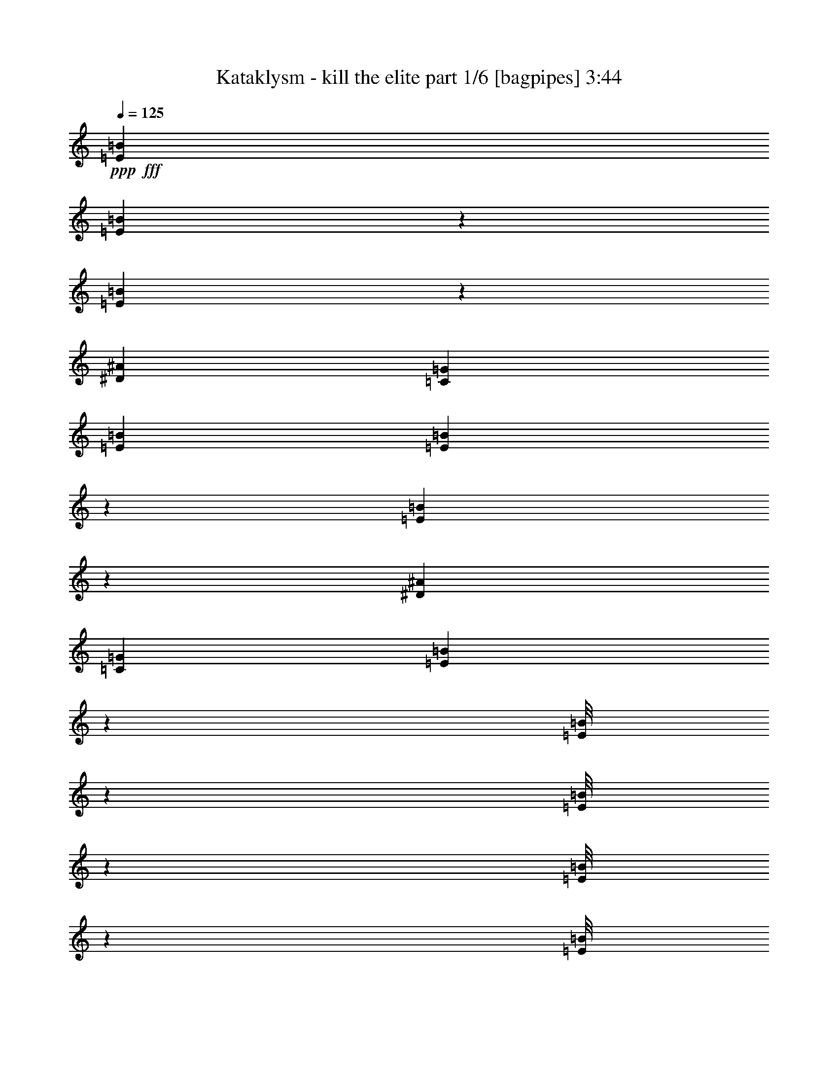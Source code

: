 % Produced with Bruzo's Transcoding Environment
% Transcribed by  Bruzo

X:1
T:  Kataklysm - kill the elite part 1/6 [bagpipes] 3:44
Z: Transcribed with BruTE 64
L: 1/4
Q: 125
K: C
+ppp+
+fff+
[=E6191/1552=B6191/1552]
[=E211/1552=B211/1552]
z4999/11640
[=E3097/23280=B3097/23280]
z102203/23280
[^D106027/23280^A106027/23280]
[=C26507/5820=G26507/5820]
[=E6191/1552=B6191/1552]
[=E3187/23280=B3187/23280]
z665/1552
[=E13/97=B13/97]
z1703/388
[^D26507/5820^A26507/5820]
[=C106027/23280=G106027/23280]
[=E197/1552=B197/1552]
z638/1455
[=E/8=B/8]
z2563/5820
[=E/8=B/8]
z10253/23280
[=E/8=B/8]
z2563/5820
[=E/8=B/8]
z10253/23280
[=E/8=B/8]
z2563/5820
[=E267/1552=B267/1552]
z659/1552
[=E107/776=B107/776]
z9953/23280
[=E1571/11640=B1571/11640]
z167/388
[=E205/1552=B205/1552]
z13/30
[=E31/240=B31/240]
z677/1552
[=E49/388=B49/388]
z10223/23280
[=E/8=B/8]
z2563/5820
[=E/8=B/8]
z10253/23280
[=E/8=B/8]
z2563/5820
[=E/8=B/8]
z10253/23280
[^D4057/23280^A4057/23280]
z9833/23280
[^D1631/11640^A1631/11640]
z165/388
[^D213/1552^A213/1552]
z623/1455
[^D3127/23280^A3127/23280]
z669/1552
[^D51/388^A51/388]
z10103/23280
[^D187/1455^A187/1455]
z339/776
[^D195/1552^A195/1552]
z5119/11640
[^D/8^A/8]
z2563/5820
[=C/8=G/8]
z10253/23280
[=C/8=G/8]
z2563/5820
[=C/8=G/8]
z10253/23280
[=C2021/11640=G2021/11640]
z1231/2910
[=C3247/23280=G3247/23280]
z661/1552
[=C53/388=G53/388]
z9983/23280
[=C389/2910=G389/2910]
z335/776
[=C203/1552=G203/1552]
z5059/11640
[=E2977/23280]
z27/194
[=E269/1552]
z/8
[=E/8]
z269/1552
[=E27/194]
z1489/11640
[=E/8]
z269/1552
[=E793/5820]
z203/1552
[=E/8]
z269/1552
[=E207/1552]
z3113/23280
[=E/8]
z269/1552
[=E3037/23280]
z53/388
[=E/8]
z269/1552
[=E99/776]
z203/1455
[=E4027/23280]
z1459/11640
[=E/8]
z269/1552
[=E202/1455]
z199/1552
[=E/8]
z269/1552
[=E211/1552]
z3053/23280
[=E/8]
z269/1552
[=E3097/23280]
z13/97
[=E/8]
z269/1552
[=E101/776]
z797/5820
[=E/8]
z269/1552
[=E1481/11640]
z217/1552
[=E67/388]
z195/1552
[=E/8]
z269/1552
[=E215/1552]
z2993/23280
[=E/8]
z269/1552
[=E3157/23280]
z51/388
[=E/8]
z269/1552
[=E103/776]
z391/2910
[=E/8]
z269/1552
[=E1511/11640]
z213/1552
[^D/8]
z269/1552
[^D197/1552]
z3263/23280
[^D1003/5820]
z2933/23280
[^D/8]
z269/1552
[^D3217/23280]
z25/194
[^D/8]
z269/1552
[^D105/776]
z767/5820
[^D/8]
z269/1552
[^D1541/11640]
z209/1552
[^D/8]
z269/1552
[^D201/1552]
z3203/23280
[^D/8]
z269/1552
[^D2947/23280]
z109/776
[^D267/1552]
z49/388
[^D/8]
z269/1552
[^D107/776]
z188/1455
[=C/8]
z269/1552
[=C1571/11640]
z205/1552
[=C/8]
z269/1552
[=C205/1552]
z3143/23280
[=C/8]
z269/1552
[=C31/240]
z107/776
[=C/8]
z269/1552
[=C49/388]
z267/1552
[=C109/776]
z737/5820
[=C/8]
z269/1552
[=C1601/11640]
z201/1552
[=C/8]
z269/1552
[=C209/1552]
z3083/23280
[=C/8]
z269/1552
[=C3067/23280]
z105/776
[=C/8]
z269/1552
[=g3109/11640]
[=e463/1552]
[=E733/5820]
z4013/23280
[=E1631/11640]
z197/1552
[=a463/1552]
[^f3109/11640]
[=E/8]
z269/1552
[=E3127/23280]
z103/776
[=b463/1552]
[=g3109/11640]
[=E/8]
z269/1552
[=E187/1455]
z215/1552
[=E269/1552]
z/8
[=E195/1552]
z67/388
[^f3109/11640]
[^f463/1552]
[=g6217/23280]
[^f463/1552]
[=a3109/11640]
[^f463/1552]
[=g6217/23280]
[^f463/1552]
[^f3109/11640]
[^f463/1552]
[=g463/1552]
[^f6217/23280]
[^f463/1552]
[^f3109/11640]
[=e463/1552]
[=d6217/23280]
[^f463/1552]
[^f3109/11640]
[=g463/1552]
[=e6217/23280]
[=E269/1552]
z/8
[=E/8]
z269/1552
[=a3109/11640]
[^f463/1552]
[=E793/5820]
z203/1552
[=E/8]
z269/1552
[=b3109/11640]
[=g463/1552]
[=E3037/23280]
z53/388
[=E/8]
z269/1552
[=E99/776]
z203/1455
[=E4027/23280]
z1459/11640
[^f259/1940]
[^f1279/7760]
[^f259/1940]
[^f3109/23280]
[=g3109/23280]
[=g959/5820]
[=g3109/23280]
[=g3109/23280]
[=g259/1940]
[=g1279/7760]
[=g259/1940]
[=g3109/23280]
[=g959/5820]
[=g3109/23280]
[=g3109/23280]
[=g3109/23280]
[^f959/5820]
[^f3109/23280]
[^f259/1940]
[^f3109/23280]
[=e959/5820]
[=e3109/23280]
[=e3109/23280]
[=e959/5820]
[=e3109/23280]
[=e3109/23280]
[=e259/1940]
[=e1279/7760]
[=e259/1940]
[=e3109/23280]
[=e3109/23280]
[=e959/5820]
[=e3109/23280]
[=e3109/23280]
[=e959/5820]
[=e3109/23280]
[=g6217/23280]
[=e463/1552]
[=E197/1552]
z3263/23280
[=E1003/5820]
z2933/23280
[=a463/1552]
[^f6217/23280]
[=E/8]
z269/1552
[=E105/776]
z767/5820
[=b463/1552]
[=g6217/23280]
[=E/8]
z269/1552
[=E201/1552]
z3203/23280
[=E/8]
z269/1552
[=E2947/23280]
z109/776
[^f463/1552]
[^f463/1552]
[=g3109/11640]
[^f463/1552]
[=a6217/23280]
[^f463/1552]
[=g3109/11640]
[^f463/1552]
[^f6217/23280]
[^f463/1552]
[=g463/1552]
[^f3109/11640]
[^f463/1552]
[^f6217/23280]
[=e463/1552]
[=d3109/11640]
[^f463/1552]
[^f6217/23280]
[=g463/1552]
[=e3109/11640]
[=E269/1552]
z/8
[=E733/5820]
z4013/23280
[=a6217/23280]
[^f463/1552]
[=E213/1552]
z3023/23280
[=E/8]
z269/1552
[=b6217/23280]
[=g463/1552]
[=E51/388]
z1579/11640
[=E/8]
z269/1552
[=E187/1455]
z215/1552
[=E269/1552]
z/8
[=B3109/23280]
[=B959/5820]
[=B3109/23280]
[=B3109/23280]
[=c259/1940]
[=c1279/7760]
[=c259/1940]
[=c3109/23280]
[=c3109/23280]
[=c959/5820]
[=c3109/23280]
[=c3109/23280]
[=c959/5820]
[=c3109/23280]
[=c259/1940]
[=c3109/23280]
[=B959/5820]
[=B3109/23280]
[=B3109/23280]
[=B3109/23280]
[=A959/5820]
[=A3109/23280]
[=A259/1940]
[=A1279/7760]
[=A259/1940]
[=A3109/23280]
[=A3109/23280]
[=A959/5820]
[=A3109/23280]
[=A3109/23280]
[=A259/1940]
[=A1279/7760]
[=A259/1940]
[=A3109/23280]
[=A959/5820]
[=A3109/23280]
[=g3109/11640]
[=e463/1552]
[=E2977/23280]
z27/194
[=E269/1552]
z/8
[=a463/1552]
[^f3109/11640]
[=E/8]
z269/1552
[=E793/5820]
z203/1552
[=b463/1552]
[=g3109/11640]
[=E/8]
z269/1552
[=E3037/23280]
z53/388
[=E/8]
z269/1552
[=E99/776]
z203/1455
[^f463/1552]
[^f463/1552]
[=g6217/23280]
[^f463/1552]
[=a3109/11640]
[^f463/1552]
[=g6217/23280]
[^f463/1552]
[^f3109/11640]
[^f463/1552]
[=g6217/23280]
[^f463/1552]
[^f463/1552]
[^f3109/11640]
[=e463/1552]
[=d6217/23280]
[^f463/1552]
[^f3109/11640]
[=g463/1552]
[=e6217/23280]
[=E/8]
z269/1552
[=E197/1552]
z3263/23280
[=a463/1552]
[^f463/1552]
[=E3217/23280]
z25/194
[=E/8]
z269/1552
[=b3109/11640]
[=g463/1552]
[=E1541/11640]
z209/1552
[=E/8]
z269/1552
[=E201/1552]
z3203/23280
[=E/8]
z269/1552
[=c259/1940]
[=c3109/23280]
[=c959/5820]
[=c3109/23280]
[=B3109/23280]
[=B959/5820]
[=B3109/23280]
[=B3109/23280]
[=B259/1940]
[=B1279/7760]
[=B259/1940]
[=B3109/23280]
[=B959/5820]
[=B3109/23280]
[=B3109/23280]
[=B3109/23280]
[=A959/5820]
[=A3109/23280]
[=A259/1940]
[=A3109/23280]
[=G959/5820]
[=G3109/23280]
[=G3109/23280]
[=G959/5820]
[=G3109/23280]
[=G3109/23280]
[=G259/1940]
[=G1279/7760]
[=G259/1940]
[=G3109/23280]
[=G3109/23280]
[=G959/5820]
[=G3109/23280]
[=G3109/23280]
[=G959/5820]
[=G3109/23280]
[=g6217/23280]
[=e463/1552]
[=E25/194]
z1609/11640
[=E269/1552]
z/8
[=a463/1552]
[^f6217/23280]
[=E/8]
z269/1552
[=E213/1552]
z3023/23280
[=b463/1552]
[=g6217/23280]
[=E/8]
z269/1552
[=E51/388]
z1579/11640
[=E/8]
z269/1552
[=E187/1455]
z215/1552
[^f463/1552]
[^f463/1552]
[=g3109/11640]
[^f463/1552]
[=a6217/23280]
[^f463/1552]
[=g3109/11640]
[^f463/1552]
[^f6217/23280]
[^f463/1552]
[=g3109/11640]
[^f463/1552]
[^f463/1552]
[^f6217/23280]
[=e463/1552]
[=d3109/11640]
[^f463/1552]
[^f6217/23280]
[=g463/1552]
[=e3109/11640]
[=E/8]
z269/1552
[=E2977/23280]
z27/194
[=a463/1552]
[^f463/1552]
[=E27/194]
z1489/11640
[=E/8]
z269/1552
[=b6217/23280]
[=g463/1552]
[=E207/1552]
z3113/23280
[=E/8]
z269/1552
[=E3037/23280]
z53/388
[=E/8]
z269/1552
[=B3109/23280]
[=B3109/23280]
[=B959/5820]
[=B3109/23280]
[=c259/1940]
[=c1279/7760]
[=c259/1940]
[=c3109/23280]
[=c3109/23280]
[=c959/5820]
[=c3109/23280]
[=c3109/23280]
[=c259/1940]
[=c1279/7760]
[=c259/1940]
[=c3109/23280]
[=B959/5820]
[=B3109/23280]
[=B3109/23280]
[=B3109/23280]
[=A959/5820]
[=A3109/23280]
[=A259/1940]
[=A3109/23280]
[=A959/5820]
[=A3109/23280]
[=A3109/23280]
[=A959/5820]
[=A3109/23280]
[=A3109/23280]
[=A259/1940]
[=A1279/7760]
[=A259/1940]
[=A3109/23280]
[=A3109/23280]
[=A959/5820]
[=E13163/23280=B13163/23280]
[=E259/1940]
[=E3109/23280]
[=E/8]
z269/1552
[=E197/1552]
z3263/23280
[=E1003/5820]
z2933/23280
[=E/8]
z269/1552
[=E3217/23280]
z25/194
[=e13163/23280=g13163/23280]
[=E259/1940]
[=E1279/7760]
[=E1541/11640]
z209/1552
[=E/8]
z269/1552
[=E201/1552]
z3203/23280
[=E/8]
z269/1552
[=E2947/23280]
z109/776
[=g463/776=b463/776]
[=E3109/23280]
[=E3109/23280]
[=E/8]
z269/1552
[=E1571/11640]
z205/1552
[=E/8]
z269/1552
[=E205/1552]
z3143/23280
[=E/8]
z269/1552
[^f6581/11640=a6581/11640]
[=E3109/23280]
[=E959/5820]
[=E109/776]
z737/5820
[=E/8]
z269/1552
[=E1601/11640]
z201/1552
[=E/8]
z269/1552
[=E209/1552]
z3083/23280
[=d6581/11640^f6581/11640]
[=E959/5820]
[=E3109/23280]
[=E25/194]
z1609/11640
[=E269/1552]
z/8
[=E733/5820]
z4013/23280
[=E1631/11640]
z197/1552
[=E/8]
z269/1552
[^f3109/11640]
[=d463/1552]
[^f6217/23280]
[=d463/1552]
[=e3109/11640]
[=d463/1552]
[=g6217/23280]
[^f463/1552]
[=E13163/23280=B13163/23280]
[=E259/1940]
[=E1279/7760]
[=E3187/23280]
z101/776
[=E/8]
z269/1552
[=E13/97]
z1549/11640
[=E/8]
z269/1552
[=E763/5820]
z211/1552
[=G13163/23280=B13163/23280]
[=G959/5820]
[=G3109/23280]
[=G2917/23280]
z1007/5820
[=G3247/23280]
z99/776
[=G/8]
z269/1552
[=G53/388]
z1519/11640
[=G/8]
z269/1552
[^F6581/11640=A6581/11640]
[^F3109/23280]
[^F3109/23280]
[^F/8]
z269/1552
[^F2977/23280]
z27/194
[^F269/1552]
z/8
[^F/8]
z269/1552
[^F27/194]
z1489/11640
[=G6581/11640=B6581/11640]
[^F13163/23280=A13163/23280]
[^F6581/11640=A6581/11640]
[^F959/5820]
[^F3109/23280]
[^F99/776]
z203/1455
[^F4027/23280]
z1459/11640
[^F/8]
z269/1552
[^F202/1455]
z199/1552
[^F/8]
z269/1552
[=G13163/23280=B13163/23280]
[^F6581/11640=A6581/11640]
[=E13163/23280]
[^D6581/11640^F6581/11640]
[=E13163/23280=B13163/23280]
[=E259/1940]
[=E1279/7760]
[=E3157/23280]
z51/388
[=E/8]
z269/1552
[=E103/776]
z391/2910
[=E/8]
z269/1552
[=E1511/11640]
z213/1552
[=e13163/23280=g13163/23280]
[=E959/5820]
[=E3109/23280]
[=E/8]
z269/1552
[=E3217/23280]
z25/194
[=E/8]
z269/1552
[=E105/776]
z767/5820
[=E/8]
z269/1552
[=g6581/11640=b6581/11640]
[=E3109/23280]
[=E3109/23280]
[=E/8]
z269/1552
[=E2947/23280]
z109/776
[=E267/1552]
z49/388
[=E/8]
z269/1552
[=E107/776]
z188/1455
[^f6581/11640=a6581/11640]
[=E959/5820]
[=E3109/23280]
[=E205/1552]
z3143/23280
[=E/8]
z269/1552
[=E31/240]
z107/776
[=E/8]
z269/1552
[=E49/388]
z267/1552
[=d13163/23280^f13163/23280]
[=E259/1940]
[=E3109/23280]
[=E/8]
z269/1552
[=E209/1552]
z3083/23280
[=E/8]
z269/1552
[=E3067/23280]
z105/776
[=E/8]
z269/1552
[^f3109/11640]
[=d463/1552]
[^f463/1552]
[=d6217/23280]
[=e463/1552]
[=d3109/11640]
[=g463/1552]
[^f6217/23280]
[=E13163/23280=B13163/23280]
[=E959/5820]
[=E3109/23280]
[=E187/1455]
z215/1552
[=E269/1552]
z/8
[=E195/1552]
z67/388
[=E217/1552]
z2963/23280
[=E/8]
z269/1552
[=G6581/11640=B6581/11640]
[=G3109/23280]
[=G3109/23280]
[=G/8]
z269/1552
[=G763/5820]
z211/1552
[=G/8]
z269/1552
[=G199/1552]
z3233/23280
[=G269/1552]
z/8
[^F6581/11640=A6581/11640]
[^F3109/23280]
[^F959/5820]
[^F53/388]
z1519/11640
[^F/8]
z269/1552
[^F389/2910]
z207/1552
[^F/8]
z269/1552
[^F203/1552]
z3173/23280
[=G6581/11640=B6581/11640]
[^F463/776=A463/776]
[^F13163/23280=A13163/23280]
[^F259/1940]
[^F3109/23280]
[^F/8]
z269/1552
[^F207/1552]
z3113/23280
[^F/8]
z269/1552
[^F3037/23280]
z53/388
[^F/8]
z269/1552
[=G13163/23280=B13163/23280]
[^F6581/11640=A6581/11640]
[=E13163/23280]
[^D6581/11640^F6581/11640]
[=E/8]
z269/1552
[=E101/776]
z797/5820
[=B463/1552]
[=E1481/11640]
z217/1552
[^f463/1552]
[=E/8]
z269/1552
[=E215/1552]
z2993/23280
[=E/8]
z269/1552
[=B6217/23280]
[=E/8]
z269/1552
[^f3109/11640]
[=E/8]
z269/1552
[=E1511/11640]
z213/1552
[=E/8]
z269/1552
[=B3109/11640]
[=E1003/5820]
z2933/23280
[=F/8]
z269/1552
[=F3217/23280]
z25/194
[=c463/1552]
[=F105/776]
z767/5820
[=g463/1552]
[=F1541/11640]
z209/1552
[=F/8]
z269/1552
[=F201/1552]
z3203/23280
[=f959/5820]
[=f3109/23280]
[=f259/1940]
[=f3109/23280]
[^A959/5820]
[^A3109/23280]
[^A3109/23280]
[^A959/5820]
[^D3109/23280]
[^D3109/23280]
[^D259/1940]
[^D1279/7760]
[^A259/1940]
[^A3109/23280]
[^A959/5820]
[^A3109/23280]
[=E205/1552]
z3143/23280
[=E/8]
z269/1552
[=B6217/23280]
[=E/8]
z269/1552
[^f463/1552]
[=E109/776]
z737/5820
[=E/8]
z269/1552
[=E1601/11640]
z201/1552
[=B463/1552]
[=E209/1552]
z3083/23280
[^f463/1552]
[=E3067/23280]
z105/776
[=E/8]
z269/1552
[=E25/194]
z1609/11640
[=B463/1552]
[=E733/5820]
z4013/23280
[=D259/1940]
[=D3109/23280]
[=D3109/23280]
[=D959/5820]
[=D3109/23280]
[=D3109/23280]
[=D259/1940]
[=D1279/7760]
[=C259/1940]
[=C3109/23280]
[=C959/5820]
[=C3109/23280]
[=C3109/23280]
[=C3109/23280]
[=C959/5820]
[=C3109/23280]
[=B,259/1940]
[=B,3109/23280]
[=B,959/5820]
[=B,3109/23280]
[=B,3109/23280]
[=B,959/5820]
[=B,3109/23280]
[=B,3109/23280]
[=C259/1940]
[=C1279/7760]
[=C259/1940]
[=C3109/23280]
[=C3109/23280]
[=C959/5820]
[=C3109/23280]
[=C3109/23280]
[=E/8]
z269/1552
[=E763/5820]
z211/1552
[=B463/1552]
[=E199/1552]
z3233/23280
[^f463/1552]
[=E2917/23280]
z1007/5820
[=E3247/23280]
z99/776
[=E/8]
z269/1552
[=B3109/11640]
[=E/8]
z269/1552
[^f6217/23280]
[=E/8]
z269/1552
[=E203/1552]
z3173/23280
[=E/8]
z269/1552
[=B6217/23280]
[=E269/1552]
z/8
[=F/8]
z269/1552
[=F27/194]
z1489/11640
[=c463/1552]
[=F793/5820]
z203/1552
[=g463/1552]
[=F207/1552]
z3113/23280
[=F/8]
z269/1552
[=F3037/23280]
z53/388
[=f959/5820]
[=f3109/23280]
[=f3109/23280]
[=f3109/23280]
[^A959/5820]
[^A3109/23280]
[^A259/1940]
[^A1279/7760]
[^D259/1940]
[^D3109/23280]
[^D3109/23280]
[^D959/5820]
[^A3109/23280]
[^A3109/23280]
[^A259/1940]
[^A1279/7760]
[=E3097/23280]
z13/97
[=E/8]
z269/1552
[=B3109/11640]
[=E/8]
z269/1552
[^f6217/23280]
[=E67/388]
z195/1552
[=E/8]
z269/1552
[=E215/1552]
z2993/23280
[=B463/1552]
[=E3157/23280]
z51/388
[^f463/1552]
[=E103/776]
z391/2910
[=E/8]
z269/1552
[=E1511/11640]
z213/1552
[=B463/1552]
[=E197/1552]
z3263/23280
[=E959/5820=G959/5820]
[=E3109/23280=G3109/23280]
[=E259/1940=G259/1940]
[=E1279/7760=G1279/7760]
[=E259/1940=G259/1940]
[=E3109/23280=G3109/23280]
[=E3109/23280=G3109/23280]
[=E959/5820=G959/5820]
[=E3109/23280=G3109/23280]
[=E3109/23280=G3109/23280]
[=E259/1940=G259/1940]
[=E1279/7760=G1279/7760]
[=E259/1940=G259/1940]
[=E3109/23280=G3109/23280]
[=E959/5820=G959/5820]
[=E3109/23280=G3109/23280]
[=G3109/23280^A3109/23280]
[=G3109/23280^A3109/23280]
[=G959/5820^A959/5820]
[=G3109/23280^A3109/23280]
[=G259/1940^A259/1940]
[=G3109/23280^A3109/23280]
[=G959/5820^A959/5820]
[=G3109/23280^A3109/23280]
[=G3109/23280^A3109/23280]
[=G959/5820^A959/5820]
[=G3109/23280^A3109/23280]
[=G3109/23280^A3109/23280]
[=G259/1940^A259/1940]
[=G1279/7760^A1279/7760]
[=G259/1940^A259/1940]
[=G3109/23280^A3109/23280]
[=E13163/23280=B13163/23280]
[=B,/8^F/8]
z2563/5820
[=C/8=G/8]
z183/388
[=D109/776=A109/776]
z9893/23280
[=C1601/11640=G1601/11640]
z83/194
[=B,209/1552^F209/1552]
z2507/5820
[=F6581/11640=c6581/11640]
[=B,25/194^F25/194]
z10163/23280
[=C733/5820=G733/5820]
z341/776
[=D/8=A/8]
z10253/23280
[=C/8=G/8]
z2563/5820
[=B,/8^F/8]
z10253/23280
[=E6581/11640=B6581/11640]
[=B,135/776^F135/776]
z41/97
[=C217/1552=G217/1552]
z2477/5820
[=D3187/23280=A3187/23280]
z665/1552
[=C13/97=G13/97]
z10043/23280
[=B,763/5820^F763/5820]
z337/776
[=G13163/23280=d13163/23280]
[=D6581/11640=A6581/11640]
[=F13163/23280=c13163/23280]
[=E6581/11640=B6581/11640]
[=D13163/23280=A13163/23280]
[=C6581/11640=G6581/11640]
[=E463/776=B463/776]
[=B,27/194^F27/194]
z9923/23280
[=C793/5820=G793/5820]
z333/776
[=D207/1552=A207/1552]
z5029/11640
[=C3037/23280=G3037/23280]
z675/1552
[=B,99/776^F99/776]
z10193/23280
[=F6581/11640=c6581/11640]
[=B,/8^F/8]
z10253/23280
[=C/8=G/8]
z2563/5820
[=D/8=A/8]
z10253/23280
[=C/8=G/8]
z2563/5820
[=B,67/388^F67/388]
z329/776
[=E13163/23280=B13163/23280]
[=B,3157/23280^F3157/23280]
z667/1552
[=C103/776=G103/776]
z10073/23280
[=D1511/11640=A1511/11640]
z169/388
[=C197/1552=G197/1552]
z638/1455
[=B,/8^F/8]
z2563/5820
[^D13163/23280^A13163/23280]
[=B,6581/11640^F6581/11640]
[=D13163/23280=A13163/23280]
[=B,6581/11640^F6581/11640]
[=C463/776=G463/776]
[=B,13163/23280^F13163/23280]
[=E6581/11640=B6581/11640]
[=B,205/1552^F205/1552]
z13/30
[=C31/240=G31/240]
z677/1552
[=D49/388=A49/388]
z10223/23280
[=C/8=G/8]
z2563/5820
[=B,/8^F/8]
z10253/23280
[=F6581/11640=c6581/11640]
[=B,/8^F/8]
z10253/23280
[=C4057/23280=G4057/23280]
z9833/23280
[=D1631/11640=A1631/11640]
z165/388
[=C213/1552=G213/1552]
z623/1455
[=B,3127/23280^F3127/23280]
z669/1552
[=E13163/23280=B13163/23280]
[=B,187/1455^F187/1455]
z339/776
[=C195/1552=G195/1552]
z5119/11640
[=D/8=A/8]
z2563/5820
[=C/8=G/8]
z10253/23280
[=B,/8^F/8]
z2563/5820
[=G13163/23280=d13163/23280]
[=D463/776=A463/776]
[=F6581/11640=c6581/11640]
[=E13163/23280=B13163/23280]
[=D6581/11640=A6581/11640]
[=C13163/23280=G13163/23280]
[=E6581/11640=B6581/11640]
[=B,/8^F/8]
z10253/23280
[=C/8=G/8]
z2563/5820
[=D/8=A/8]
z10253/23280
[=C/8=G/8]
z2563/5820
[=B,/8^F/8]
z10253/23280
[=F463/776=c463/776]
[=B,202/1455^F202/1455]
z331/776
[=C211/1552=G211/1552]
z4999/11640
[=D3097/23280=A3097/23280]
z671/1552
[=C101/776=G101/776]
z10133/23280
[=B,1481/11640^F1481/11640]
z85/194
[=E13163/23280=B13163/23280]
[=B,/8^F/8]
z2563/5820
[=C/8=G/8]
z10253/23280
[=D/8=A/8]
z2563/5820
[=C/8=G/8]
z10253/23280
[=B,1003/5820^F1003/5820]
z4939/11640
[^D6581/11640^A6581/11640]
[=B,13163/23280^F13163/23280]
[=D6581/11640=A6581/11640]
[=B,13163/23280^F13163/23280]
[=C6581/11640=G6581/11640]
[=B,13163/23280^F13163/23280]
[=g463/1552]
[=e6217/23280]
[=E/8]
z269/1552
[=E205/1552]
z3143/23280
[=a463/1552]
[^f6217/23280]
[=E/8]
z269/1552
[=E49/388]
z267/1552
[=b3109/11640]
[=g463/1552]
[=E1601/11640]
z201/1552
[=E/8]
z269/1552
[=E209/1552]
z3083/23280
[=E/8]
z269/1552
[^f6217/23280]
[^f463/1552]
[=g3109/11640]
[^f463/1552]
[=a463/1552]
[^f6217/23280]
[=g463/1552]
[^f3109/11640]
[^f463/1552]
[^f6217/23280]
[=g463/1552]
[^f3109/11640]
[^f463/1552]
[^f6217/23280]
[=e463/1552]
[=d463/1552]
[^f3109/11640]
[^f463/1552]
[=g6217/23280]
[=e463/1552]
[=E13/97]
z1549/11640
[=E/8]
z269/1552
[=a6217/23280]
[^f463/1552]
[=E199/1552]
z3233/23280
[=E269/1552]
z/8
[=b463/1552]
[=g6217/23280]
[=E/8]
z269/1552
[=E53/388]
z1519/11640
[=E/8]
z269/1552
[=E389/2910]
z207/1552
[=c959/5820]
[=c3109/23280]
[=c3109/23280]
[=c3109/23280]
[=B959/5820]
[=B3109/23280]
[=B259/1940]
[=B3109/23280]
[=B959/5820]
[=B3109/23280]
[=B3109/23280]
[=B959/5820]
[=B3109/23280]
[=B3109/23280]
[=B259/1940]
[=B1279/7760]
[=A259/1940]
[=A3109/23280]
[=A3109/23280]
[=A959/5820]
[=G3109/23280]
[=G3109/23280]
[=G959/5820]
[=G3109/23280]
[=G259/1940]
[=G3109/23280]
[=G959/5820]
[=G3109/23280]
[=G3109/23280]
[=G3109/23280]
[=G959/5820]
[=G3109/23280]
[=G259/1940]
[=G1279/7760]
[=G259/1940]
[=G3109/23280]
[=g463/1552]
[=e3109/11640]
[=E/8]
z269/1552
[=E3097/23280]
z13/97
[=a463/1552]
[^f3109/11640]
[=E/8]
z269/1552
[=E1481/11640]
z217/1552
[=b463/1552]
[=g463/1552]
[=E215/1552]
z2993/23280
[=E/8]
z269/1552
[=E3157/23280]
z51/388
[=E/8]
z269/1552
[^f3109/11640]
[^f463/1552]
[=g6217/23280]
[^f463/1552]
[=a3109/11640]
[^f463/1552]
[=g463/1552]
[^f6217/23280]
[^f463/1552]
[^f3109/11640]
[=g463/1552]
[^f6217/23280]
[^f463/1552]
[^f3109/11640]
[=e463/1552]
[=d6217/23280]
[^f463/1552]
[^f463/1552]
[=g3109/11640]
[=e463/1552]
[=E1571/11640]
z205/1552
[=E/8]
z269/1552
[=a3109/11640]
[^f463/1552]
[=E31/240]
z107/776
[=E/8]
z269/1552
[=b463/1552]
[=g3109/11640]
[=E/8]
z269/1552
[=E1601/11640]
z201/1552
[=E/8]
z269/1552
[=E209/1552]
z3083/23280
[=B959/5820]
[=B3109/23280]
[=B259/1940]
[=B3109/23280]
[=c959/5820]
[=c3109/23280]
[=c3109/23280]
[=c3109/23280]
[=c959/5820]
[=c3109/23280]
[=c259/1940]
[=c1279/7760]
[=c259/1940]
[=c3109/23280]
[=c3109/23280]
[=c959/5820]
[=B3109/23280]
[=B3109/23280]
[=B259/1940]
[=B1279/7760]
[=A259/1940]
[=A3109/23280]
[=A959/5820]
[=A3109/23280]
[=A3109/23280]
[=A3109/23280]
[=A959/5820]
[=A3109/23280]
[=A259/1940]
[=A3109/23280]
[=A959/5820]
[=A3109/23280]
[=A3109/23280]
[=A959/5820]
[=A3109/23280]
[=A3109/23280]
[=E8-=B8-]
[=E1721/1552=B1721/1552]
[=C8-=G8-]
[=C25087/23280=G25087/23280]
[=E8-=B8-]
[=E1721/1552=B1721/1552]
[=E2468/1455=B2468/1455]
[=G6581/11640=d6581/11640]
[^F2468/1455^c2468/1455]
[=c6581/11640=g6581/11640]
[=B13163/23280^f13163/23280]
[=A6581/11640=e6581/11640]
[=G463/776=d463/776]
[^F13163/23280^c13163/23280]
[=E1755/776=B1755/776]
[=E6581/11640=B6581/11640]
[=E3109/23280]
[=E959/5820]
[=E211/1552]
z3053/23280
[=E/8]
z269/1552
[=E3097/23280]
z13/97
[=E/8]
z269/1552
[=E101/776]
z797/5820
[=e6581/11640=g6581/11640]
[=E959/5820]
[=E3109/23280]
[=E/8]
z269/1552
[=E215/1552]
z2993/23280
[=E/8]
z269/1552
[=E3157/23280]
z51/388
[=E/8]
z269/1552
[=g13163/23280=b13163/23280]
[=E259/1940]
[=E3109/23280]
[=E/8]
z269/1552
[=E197/1552]
z3263/23280
[=E1003/5820]
z2933/23280
[=E/8]
z269/1552
[=E3217/23280]
z25/194
[^f13163/23280=a13163/23280]
[=E259/1940]
[=E1279/7760]
[=E1541/11640]
z209/1552
[=E/8]
z269/1552
[=E201/1552]
z3203/23280
[=E/8]
z269/1552
[=E2947/23280]
z109/776
[=d463/776^f463/776]
[=E3109/23280]
[=E3109/23280]
[=E/8]
z269/1552
[=E1571/11640]
z205/1552
[=E/8]
z269/1552
[=E205/1552]
z3143/23280
[=E/8]
z269/1552
[^f6217/23280]
[=d463/1552]
[^f463/1552]
[=d3109/11640]
[=e463/1552]
[=d6217/23280]
[=g463/1552]
[^f3109/11640]
[=E6581/11640=B6581/11640]
[=E959/5820]
[=E3109/23280]
[=E25/194]
z1609/11640
[=E269/1552]
z/8
[=E733/5820]
z4013/23280
[=E1631/11640]
z197/1552
[=E/8]
z269/1552
[=G13163/23280=B13163/23280]
[=G259/1940]
[=G3109/23280]
[=G/8]
z269/1552
[=G51/388]
z1579/11640
[=G/8]
z269/1552
[=G187/1455]
z215/1552
[=G269/1552]
z/8
[^F13163/23280=A13163/23280]
[^F259/1940]
[^F1279/7760]
[^F3187/23280]
z101/776
[^F/8]
z269/1552
[^F13/97]
z1549/11640
[^F/8]
z269/1552
[^F763/5820]
z211/1552
[=G13163/23280=B13163/23280]
[^F463/776=A463/776]
[^F6581/11640=A6581/11640]
[^F3109/23280]
[^F3109/23280]
[^F/8]
z269/1552
[^F389/2910]
z207/1552
[^F/8]
z269/1552
[^F203/1552]
z3173/23280
[^F/8]
z269/1552
[=G6581/11640=B6581/11640]
[^F13163/23280=A13163/23280]
[=E6581/11640]
[^D13163/23280^F13163/23280]
[=E6581/11640=B6581/11640]
[=E959/5820]
[=E3109/23280]
[=E99/776]
z203/1455
[=E4027/23280]
z1459/11640
[=E/8]
z269/1552
[=E202/1455]
z199/1552
[=E/8]
z269/1552
[=e13163/23280=g13163/23280]
[=E259/1940]
[=E3109/23280]
[=E/8]
z269/1552
[=E101/776]
z797/5820
[=E/8]
z269/1552
[=E1481/11640]
z217/1552
[=E67/388]
z195/1552
[=g13163/23280=b13163/23280]
[=E259/1940]
[=E1279/7760]
[=E3157/23280]
z51/388
[=E/8]
z269/1552
[=E103/776]
z391/2910
[=E/8]
z269/1552
[=E1511/11640]
z213/1552
[^f13163/23280=a13163/23280]
[=E959/5820]
[=E3109/23280]
[=E/8]
z269/1552
[=E3217/23280]
z25/194
[=E/8]
z269/1552
[=E105/776]
z767/5820
[=E/8]
z269/1552
[=d6581/11640^f6581/11640]
[=E3109/23280]
[=E3109/23280]
[=E/8]
z269/1552
[=E2947/23280]
z109/776
[=E267/1552]
z49/388
[=E/8]
z269/1552
[=E107/776]
z188/1455
[^f463/1552]
[=d6217/23280]
[^f463/1552]
[=d3109/11640]
[=e463/1552]
[=d6217/23280]
[=g463/1552]
[^f463/1552]
[=E13163/23280=B13163/23280]
[=E259/1940]
[=E3109/23280]
[=E/8]
z269/1552
[=E209/1552]
z3083/23280
[=E/8]
z269/1552
[=E3067/23280]
z105/776
[=E/8]
z269/1552
[=G13163/23280=B13163/23280]
[=G259/1940]
[=G1279/7760]
[=G1631/11640]
z197/1552
[=G/8]
z269/1552
[=G213/1552]
z3023/23280
[=G/8]
z269/1552
[=G3127/23280]
z103/776
[^F13163/23280=A13163/23280]
[^F959/5820]
[^F3109/23280]
[^F187/1455]
z215/1552
[^F269/1552]
z/8
[^F195/1552]
z67/388
[^F217/1552]
z2963/23280
[^F/8]
z269/1552
[=G6581/11640=B6581/11640]
[^F13163/23280=A13163/23280]
[^F6581/11640=A6581/11640]
[^F3109/23280]
[^F3109/23280]
[^F269/1552]
z/8
[^F2917/23280]
z1007/5820
[^F3247/23280]
z99/776
[^F/8]
z269/1552
[^F53/388]
z1519/11640
[=G6581/11640=B6581/11640]
[^F13163/23280=A13163/23280]
[=E6581/11640]
[^D463/776^F463/776]
[=E13163/23280=B13163/23280]
[=B,793/5820^F793/5820]
z333/776
[=C207/1552=G207/1552]
z5029/11640
[=D3037/23280=A3037/23280]
z675/1552
[=C99/776=G99/776]
z10193/23280
[=B,/8^F/8]
z2563/5820
[=F13163/23280=c13163/23280]
[=B,/8^F/8]
z2563/5820
[=C/8=G/8]
z10253/23280
[=D/8=A/8]
z2563/5820
[=C67/388=G67/388]
z329/776
[=B,215/1552^F215/1552]
z4969/11640
[=E6581/11640=B6581/11640]
[=B,103/776^F103/776]
z10073/23280
[=C1511/11640=G1511/11640]
z169/388
[=D197/1552=A197/1552]
z638/1455
[=C/8=G/8]
z2563/5820
[=B,/8^F/8]
z10253/23280
[=G6581/11640=d6581/11640]
[=D13163/23280=A13163/23280]
[=F6581/11640=c6581/11640]
[=E463/776=B463/776]
[=D13163/23280=A13163/23280]
[=C6581/11640=G6581/11640]
[=E13163/23280=B13163/23280]
[=B,31/240^F31/240]
z677/1552
[=C49/388=G49/388]
z10223/23280
[=D/8=A/8]
z2563/5820
[=C/8=G/8]
z10253/23280
[=B,/8^F/8]
z2563/5820
[=F13163/23280=c13163/23280]
[=B,4057/23280^F4057/23280]
z9833/23280
[=C1631/11640=G1631/11640]
z165/388
[=D213/1552=A213/1552]
z623/1455
[=C3127/23280=G3127/23280]
z669/1552
[=B,51/388^F51/388]
z10103/23280
[=E6581/11640=B6581/11640]
[=B,195/1552^F195/1552]
z5119/11640
[=C/8=G/8]
z2563/5820
[=D/8=A/8]
z10253/23280
[=C/8=G/8]
z2563/5820
[=B,/8^F/8]
z10253/23280
[^D463/776^A463/776]
[=B,6581/11640^F6581/11640]
[=D13163/23280=A13163/23280]
[=B,6581/11640^F6581/11640]
[=C13163/23280=G13163/23280]
[=B,6581/11640^F6581/11640]
[=E13163/23280=B13163/23280]
[=B,/8^F/8]
z2563/5820
[=C/8=G/8]
z10253/23280
[=D/8=A/8]
z2563/5820
[=C/8=G/8]
z10253/23280
[=B,4027/23280^F4027/23280]
z9863/23280
[=F6581/11640=c6581/11640]
[=B,211/1552^F211/1552]
z4999/11640
[=C3097/23280=G3097/23280]
z671/1552
[=D101/776=A101/776]
z10133/23280
[=C1481/11640=G1481/11640]
z85/194
[=B,/8^F/8]
z10253/23280
[=E6581/11640=B6581/11640]
[=B,/8^F/8]
z10253/23280
[=C/8=G/8]
z2563/5820
[=D/8=A/8]
z10253/23280
[=C1003/5820=G1003/5820]
z4939/11640
[=B,3217/23280^F3217/23280]
z663/1552
[=G13163/23280=d13163/23280]
[=D6581/11640=A6581/11640]
[=F13163/23280=c13163/23280]
[=E6581/11640=B6581/11640]
[=D13163/23280=A13163/23280]
[=C6581/11640=G6581/11640]
[=E13163/23280=B13163/23280]
[=B,/8^F/8]
z2563/5820
[=C/8=G/8]
z183/388
[=D109/776=A109/776]
z9893/23280
[=C1601/11640=G1601/11640]
z83/194
[=B,209/1552^F209/1552]
z2507/5820
[=F6581/11640=c6581/11640]
[=B,25/194^F25/194]
z10163/23280
[=C733/5820=G733/5820]
z341/776
[=D/8=A/8]
z10253/23280
[=C/8=G/8]
z2563/5820
[=B,/8^F/8]
z10253/23280
[=E6581/11640=B6581/11640]
[=B,135/776^F135/776]
z41/97
[=C217/1552=G217/1552]
z2477/5820
[=D3187/23280=A3187/23280]
z665/1552
[=C13/97=G13/97]
z10043/23280
[=B,763/5820^F763/5820]
z337/776
[^D13163/23280^A13163/23280]
[=B,6581/11640^F6581/11640]
[=D13163/23280=A13163/23280]
[=B,6581/11640^F6581/11640]
[=C13163/23280=G13163/23280]
[=B,802/1455^F802/1455]
z25/4

X:2
T:  Kataklysm - kill the elite part 2/6 [horn] 3:44
Z: Transcribed with BruTE 64
L: 1/4
Q: 125
K: C
+ppp+
+fff+
[=E,6191/1552=B,6191/1552]
[=E,211/1552=B,211/1552]
z4999/11640
[=E,3097/23280=B,3097/23280]
z102203/23280
[^D,106027/23280^A,106027/23280]
[=C,26507/5820=G,26507/5820]
[=E,6191/1552=B,6191/1552]
[=E,3187/23280=B,3187/23280]
z665/1552
[=E,13/97=B,13/97]
z1703/388
[^D,26507/5820^A,26507/5820]
[=C,106027/23280=G,106027/23280]
[=E,197/1552=B,197/1552]
z638/1455
[=E,/8=B,/8]
z2563/5820
[=E,/8=B,/8]
z10253/23280
[=E,/8=B,/8]
z2563/5820
[=E,/8=B,/8]
z10253/23280
[=E,/8=B,/8]
z2563/5820
[=E,267/1552=B,267/1552]
z659/1552
[=E,107/776=B,107/776]
z9953/23280
[=E,1571/11640=B,1571/11640]
z167/388
[=E,205/1552=B,205/1552]
z13/30
[=E,31/240=B,31/240]
z677/1552
[=E,49/388=B,49/388]
z10223/23280
[=E,/8=B,/8]
z2563/5820
[=E,/8=B,/8]
z10253/23280
[=E,/8=B,/8]
z2563/5820
[=E,/8=B,/8]
z10253/23280
[^D,4057/23280^A,4057/23280]
z9833/23280
[^D,1631/11640^A,1631/11640]
z165/388
[^D,213/1552^A,213/1552]
z623/1455
[^D,3127/23280^A,3127/23280]
z669/1552
[^D,51/388^A,51/388]
z10103/23280
[^D,187/1455^A,187/1455]
z339/776
[^D,195/1552^A,195/1552]
z5119/11640
[^D,/8^A,/8]
z2563/5820
[=C,/8=G,/8]
z10253/23280
[=C,/8=G,/8]
z2563/5820
[=C,/8=G,/8]
z10253/23280
[=C,2021/11640=G,2021/11640]
z1231/2910
[=C,3247/23280=G,3247/23280]
z661/1552
[=C,53/388=G,53/388]
z9983/23280
[=C,389/2910=G,389/2910]
z335/776
[=C,203/1552=G,203/1552]
z5059/11640
[=E,2977/23280]
z27/194
[=E,269/1552]
z/8
[=E,/8]
z269/1552
[=E,27/194]
z1489/11640
[=E,/8]
z269/1552
[=E,793/5820]
z203/1552
[=E,/8]
z269/1552
[=E,207/1552]
z3113/23280
[=E,/8]
z269/1552
[=E,3037/23280]
z53/388
[=E,/8]
z269/1552
[=E,99/776]
z203/1455
[=E,4027/23280]
z1459/11640
[=E,/8]
z269/1552
[=E,202/1455]
z199/1552
[=E,/8]
z269/1552
[=E,211/1552]
z3053/23280
[=E,/8]
z269/1552
[=E,3097/23280]
z13/97
[=E,/8]
z269/1552
[=E,101/776]
z797/5820
[=E,/8]
z269/1552
[=E,1481/11640]
z217/1552
[=E,67/388]
z195/1552
[=E,/8]
z269/1552
[=E,215/1552]
z2993/23280
[=E,/8]
z269/1552
[=E,3157/23280]
z51/388
[=E,/8]
z269/1552
[=E,103/776]
z391/2910
[=E,/8]
z269/1552
[=E,1511/11640]
z213/1552
[^D,/8]
z269/1552
[^D,197/1552]
z3263/23280
[^D,1003/5820]
z2933/23280
[^D,/8]
z269/1552
[^D,3217/23280]
z25/194
[^D,/8]
z269/1552
[^D,105/776]
z767/5820
[^D,/8]
z269/1552
[^D,1541/11640]
z209/1552
[^D,/8]
z269/1552
[^D,201/1552]
z3203/23280
[^D,/8]
z269/1552
[^D,2947/23280]
z109/776
[^D,267/1552]
z49/388
[^D,/8]
z269/1552
[^D,107/776]
z188/1455
[=C,/8]
z269/1552
[=C,1571/11640]
z205/1552
[=C,/8]
z269/1552
[=C,205/1552]
z3143/23280
[=C,/8]
z269/1552
[=C,31/240]
z107/776
[=C,/8]
z269/1552
[=C,49/388]
z267/1552
[=C,109/776]
z737/5820
[=C,/8]
z269/1552
[=C,1601/11640]
z201/1552
[=C,/8]
z269/1552
[=C,209/1552]
z3083/23280
[=C,/8]
z269/1552
[=C,3067/23280]
z105/776
[=C,/8]
z269/1552
[=G3109/11640]
[=E463/1552]
[=E,733/5820]
z4013/23280
[=E,1631/11640]
z197/1552
[=A463/1552]
[^F3109/11640]
[=E,/8]
z269/1552
[=E,3127/23280]
z103/776
[=B463/1552]
[=G3109/11640]
[=E,/8]
z269/1552
[=E,187/1455]
z215/1552
[=E,269/1552]
z/8
[=E,195/1552]
z67/388
[=A3109/11640]
[=A463/1552]
[=B6217/23280]
[=A463/1552]
[=c3109/11640]
[=A463/1552]
[=B6217/23280]
[=A463/1552]
[=A3109/11640]
[=A463/1552]
[=B463/1552]
[=A6217/23280]
[=A463/1552]
[=A3109/11640]
[=G463/1552]
[=A3011/11640]
z6679/11640
[=E,1753/5820=B,1753/5820]
z167/194
[=E,205/776=B,205/776]
z1345/1552
[=E,401/1552=B,401/1552]
z33473/23280
[^F,6581/11640=B,6581/11640^F6581/11640]
[=G,2468/1455=C2468/1455=G2468/1455]
[=B,959/5820]
[=B,3109/23280]
[=B,259/1940]
[=B,3109/23280]
[=A,959/5820]
[=A,3109/23280]
[=A,3109/23280]
[=A,959/5820]
[=A,3109/23280]
[=A,3109/23280]
[=A,259/1940]
[=A,1279/7760]
[=A,259/1940]
[=A,3109/23280]
[=A,3109/23280]
[=A,959/5820]
[=A,3109/23280]
[=A,3109/23280]
[=A,959/5820]
[=A,3109/23280]
[=G6217/23280]
[=E463/1552]
[=E,197/1552]
z3263/23280
[=E,1003/5820]
z2933/23280
[=A463/1552]
[^F6217/23280]
[=E,/8]
z269/1552
[=E,105/776]
z767/5820
[=B463/1552]
[=G6217/23280]
[=E,/8]
z269/1552
[=E,201/1552]
z3203/23280
[=E,/8]
z269/1552
[=E,2947/23280]
z109/776
[=A463/1552]
[=A463/1552]
[=B3109/11640]
[=A463/1552]
[=c6217/23280]
[=A463/1552]
[=B3109/11640]
[=A463/1552]
[=A6217/23280]
[=A463/1552]
[=B463/1552]
[=A3109/11640]
[=A463/1552]
[=A6217/23280]
[=G463/1552]
[=A3109/11640]
[^F463/1552]
[^F6217/23280]
[=G463/1552]
[=E3109/11640]
[=E,269/1552]
z/8
[=E,733/5820]
z4013/23280
[=A6217/23280]
[^F463/1552]
[=E,213/1552]
z3023/23280
[=E,/8]
z269/1552
[=B6217/23280]
[=G463/1552]
[=E,51/388]
z1579/11640
[=E,/8]
z269/1552
[=E,187/1455]
z215/1552
[=E,269/1552]
z/8
[^F3109/23280]
[^F959/5820]
[^F3109/23280]
[^F3109/23280]
[=G259/1940]
[=G1279/7760]
[=G259/1940]
[=G3109/23280]
[=G3109/23280]
[=G959/5820]
[=G3109/23280]
[=G3109/23280]
[=G959/5820]
[=G3109/23280]
[=G259/1940]
[=G3109/23280]
[^F959/5820]
[^F3109/23280]
[^F3109/23280]
[^F3109/23280]
[=E959/5820]
[=E3109/23280]
[=E259/1940]
[=E1279/7760]
[=E259/1940]
[=E3109/23280]
[=E3109/23280]
[=E959/5820]
[=E3109/23280]
[=E3109/23280]
[=E259/1940]
[=E1279/7760]
[=E259/1940]
[=E3109/23280]
[=E959/5820]
[=E3109/23280]
[=G3109/11640]
[=E463/1552]
[=E,2977/23280]
z27/194
[=E,269/1552]
z/8
[=A463/1552]
[^F3109/11640]
[=E,/8]
z269/1552
[=E,793/5820]
z203/1552
[=B463/1552]
[=G3109/11640]
[=E,/8]
z269/1552
[=E,3037/23280]
z53/388
[=E,/8]
z269/1552
[=E,99/776]
z203/1455
[=A463/1552]
[=A463/1552]
[=B6217/23280]
[=A463/1552]
[=c3109/11640]
[=A463/1552]
[=B6217/23280]
[=A463/1552]
[=A3109/11640]
[=A463/1552]
[=B6217/23280]
[=A463/1552]
[=A463/1552]
[=A3109/11640]
[=G463/1552]
[=A6217/23280]
[^F463/1552]
[^F3109/11640]
[=G463/1552]
[=E6217/23280]
[=E,/8]
z269/1552
[=E,197/1552]
z3263/23280
[=A463/1552]
[^F463/1552]
[=E,3217/23280]
z25/194
[=E,/8]
z269/1552
[=B3109/11640]
[=G463/1552]
[=E,1541/11640]
z209/1552
[=E,/8]
z269/1552
[=E,201/1552]
z3203/23280
[=E,/8]
z269/1552
[=G259/1940]
[=G3109/23280]
[=G959/5820]
[=G3109/23280]
[^F3109/23280]
[^F959/5820]
[^F3109/23280]
[^F3109/23280]
[^F259/1940]
[^F1279/7760]
[^F259/1940]
[^F3109/23280]
[^F959/5820]
[^F3109/23280]
[^F3109/23280]
[^F3109/23280]
[=E959/5820]
[=E3109/23280]
[=E259/1940]
[=E3109/23280]
[=D959/5820]
[=D3109/23280]
[=D3109/23280]
[=D959/5820]
[=D3109/23280]
[=D3109/23280]
[=D259/1940]
[=D1279/7760]
[=D259/1940]
[=D3109/23280]
[=D3109/23280]
[=D959/5820]
[=D3109/23280]
[=D3109/23280]
[=D959/5820]
[=D3109/23280]
[=G6217/23280]
[=E463/1552]
[=E,25/194]
z1609/11640
[=E,269/1552]
z/8
[=A463/1552]
[^F6217/23280]
[=E,/8]
z269/1552
[=E,213/1552]
z3023/23280
[=B463/1552]
[=G6217/23280]
[=E,/8]
z269/1552
[=E,51/388]
z1579/11640
[=E,/8]
z269/1552
[=E,187/1455]
z215/1552
[=A463/1552]
[=A463/1552]
[=B3109/11640]
[=A463/1552]
[=c6217/23280]
[=A463/1552]
[=B3109/11640]
[=A463/1552]
[=A6217/23280]
[=A463/1552]
[=B3109/11640]
[=A463/1552]
[=A463/1552]
[=A6217/23280]
[=G463/1552]
[=A3109/11640]
[^F463/1552]
[^F6217/23280]
[=G463/1552]
[=E3109/11640]
[=E,/8]
z269/1552
[=E,2977/23280]
z27/194
[=A463/1552]
[^F463/1552]
[=E,27/194]
z1489/11640
[=E,/8]
z269/1552
[=B6217/23280]
[=G463/1552]
[=E,207/1552]
z3113/23280
[=E,/8]
z269/1552
[=E,3037/23280]
z53/388
[=E,/8]
z269/1552
[^F3109/23280]
[^F3109/23280]
[^F959/5820]
[^F3109/23280]
[=G259/1940]
[=G1279/7760]
[=G259/1940]
[=G3109/23280]
[=G3109/23280]
[=G959/5820]
[=G3109/23280]
[=G3109/23280]
[=G259/1940]
[=G1279/7760]
[=G259/1940]
[=G3109/23280]
[^F959/5820]
[^F3109/23280]
[^F3109/23280]
[^F3109/23280]
[=E959/5820]
[=E3109/23280]
[=E259/1940]
[=E3109/23280]
[=E959/5820]
[=E3109/23280]
[=E3109/23280]
[=E959/5820]
[=E3109/23280]
[=E3109/23280]
[=E259/1940]
[=E1279/7760]
[=E259/1940]
[=E3109/23280]
[=E3109/23280]
[=E959/5820]
[=E,13163/23280=B,13163/23280]
[=E,259/1940]
[=E,3109/23280]
[=E,/8]
z269/1552
[=E,197/1552]
z3263/23280
[=E,1003/5820]
z2933/23280
[=E,/8]
z269/1552
[=E,3217/23280]
z25/194
[=E13163/23280=G13163/23280]
[=E,259/1940]
[=E,1279/7760]
[=E,1541/11640]
z209/1552
[=E,/8]
z269/1552
[=E,201/1552]
z3203/23280
[=E,/8]
z269/1552
[=E,2947/23280]
z109/776
[=G463/776=B463/776]
[=E,3109/23280]
[=E,3109/23280]
[=E,/8]
z269/1552
[=E,1571/11640]
z205/1552
[=E,/8]
z269/1552
[=E,205/1552]
z3143/23280
[=E,/8]
z269/1552
[^F6581/11640=A6581/11640]
[=E,3109/23280]
[=E,959/5820]
[=E,109/776]
z737/5820
[=E,/8]
z269/1552
[=E,1601/11640]
z201/1552
[=E,/8]
z269/1552
[=E,209/1552]
z3083/23280
[=D6581/11640^F6581/11640]
[=E,959/5820]
[=E,3109/23280]
[=E,25/194]
z1609/11640
[=E,269/1552]
z/8
[=E,733/5820]
z4013/23280
[=E,1631/11640]
z197/1552
[=E,/8]
z269/1552
[^F3109/11640]
[=D463/1552]
[^F6217/23280]
[=D463/1552]
[=E3109/11640]
[=D463/1552]
[=G6217/23280]
[^F463/1552]
[=E,13163/23280=B,13163/23280]
[=E,259/1940]
[=E,1279/7760]
[=E,3187/23280]
z101/776
[=E,/8]
z269/1552
[=E,13/97]
z1549/11640
[=E,/8]
z269/1552
[=E,763/5820]
z211/1552
[=G,13163/23280=B,13163/23280]
[=G,959/5820]
[=G,3109/23280]
[=G,2917/23280]
z1007/5820
[=G,3247/23280]
z99/776
[=G,/8]
z269/1552
[=G,53/388]
z1519/11640
[=G,/8]
z269/1552
[^F,6581/11640=A,6581/11640]
[^F,3109/23280]
[^F,3109/23280]
[^F,/8]
z269/1552
[^F,2977/23280]
z27/194
[^F,269/1552]
z/8
[^F,/8]
z269/1552
[^F,27/194]
z1489/11640
[=G,6581/11640=B,6581/11640]
[^F,13163/23280=A,13163/23280]
[^F,6581/11640=A,6581/11640]
[^F,959/5820]
[^F,3109/23280]
[^F,99/776]
z203/1455
[^F,4027/23280]
z1459/11640
[^F,/8]
z269/1552
[^F,202/1455]
z199/1552
[^F,/8]
z269/1552
[=G,13163/23280=B,13163/23280]
[^F,6581/11640=A,6581/11640]
[=E,13163/23280]
[^D,6581/11640^F,6581/11640]
[=E,13163/23280=B,13163/23280]
[=E,259/1940]
[=E,1279/7760]
[=E,3157/23280]
z51/388
[=E,/8]
z269/1552
[=E,103/776]
z391/2910
[=E,/8]
z269/1552
[=E,1511/11640]
z213/1552
[=E13163/23280=G13163/23280]
[=E,959/5820]
[=E,3109/23280]
[=E,/8]
z269/1552
[=E,3217/23280]
z25/194
[=E,/8]
z269/1552
[=E,105/776]
z767/5820
[=E,/8]
z269/1552
[=G6581/11640=B6581/11640]
[=E,3109/23280]
[=E,3109/23280]
[=E,/8]
z269/1552
[=E,2947/23280]
z109/776
[=E,267/1552]
z49/388
[=E,/8]
z269/1552
[=E,107/776]
z188/1455
[^F6581/11640=A6581/11640]
[=E,959/5820]
[=E,3109/23280]
[=E,205/1552]
z3143/23280
[=E,/8]
z269/1552
[=E,31/240]
z107/776
[=E,/8]
z269/1552
[=E,49/388]
z267/1552
[=D13163/23280^F13163/23280]
[=E,259/1940]
[=E,3109/23280]
[=E,/8]
z269/1552
[=E,209/1552]
z3083/23280
[=E,/8]
z269/1552
[=E,3067/23280]
z105/776
[=E,/8]
z269/1552
[^F3109/11640]
[=D463/1552]
[^F463/1552]
[=D6217/23280]
[=E463/1552]
[=D3109/11640]
[=G463/1552]
[^F6217/23280]
[=E,13163/23280=B,13163/23280]
[=E,959/5820]
[=E,3109/23280]
[=E,187/1455]
z215/1552
[=E,269/1552]
z/8
[=E,195/1552]
z67/388
[=E,217/1552]
z2963/23280
[=E,/8]
z269/1552
[=G,6581/11640=B,6581/11640]
[=G,3109/23280]
[=G,3109/23280]
[=G,/8]
z269/1552
[=G,763/5820]
z211/1552
[=G,/8]
z269/1552
[=G,199/1552]
z3233/23280
[=G,269/1552]
z/8
[^F,6581/11640=A,6581/11640]
[^F,3109/23280]
[^F,959/5820]
[^F,53/388]
z1519/11640
[^F,/8]
z269/1552
[^F,389/2910]
z207/1552
[^F,/8]
z269/1552
[^F,203/1552]
z3173/23280
[=G,6581/11640=B,6581/11640]
[^F,463/776=A,463/776]
[^F,13163/23280=A,13163/23280]
[^F,259/1940]
[^F,3109/23280]
[^F,/8]
z269/1552
[^F,207/1552]
z3113/23280
[^F,/8]
z269/1552
[^F,3037/23280]
z53/388
[^F,/8]
z269/1552
[=G,13163/23280=B,13163/23280]
[^F,6581/11640=A,6581/11640]
[=E,13163/23280]
[^D,6581/11640^F,6581/11640]
[=E,/8]
z269/1552
[=E,101/776]
z797/5820
[=B,463/1552]
[=E,1481/11640]
z217/1552
[^F463/1552]
[=E,/8]
z269/1552
[=E,215/1552]
z2993/23280
[=E,/8]
z269/1552
[=B,6217/23280]
[=E,/8]
z269/1552
[^F3109/11640]
[=E,/8]
z269/1552
[=E,1511/11640]
z213/1552
[=E,/8]
z269/1552
[=B,3109/11640]
[=E,1003/5820]
z2933/23280
[=F,/8]
z269/1552
[=F,3217/23280]
z25/194
[=C463/1552]
[=F,105/776]
z767/5820
[=G463/1552]
[=F,1541/11640]
z209/1552
[=F,/8]
z269/1552
[=F,201/1552]
z3203/23280
[=F959/5820]
[=F3109/23280]
[=F259/1940]
[=F3109/23280]
[^A,959/5820]
[^A,3109/23280]
[^A,3109/23280]
[^A,959/5820]
[^D,3109/23280]
[^D,3109/23280]
[^D,259/1940]
[^D,1279/7760]
[^A,259/1940]
[^A,3109/23280]
[^A,959/5820]
[^A,3109/23280]
[=E,205/1552]
z3143/23280
[=E,/8]
z269/1552
[=B,6217/23280]
[=E,/8]
z269/1552
[^F463/1552]
[=E,109/776]
z737/5820
[=E,/8]
z269/1552
[=E,1601/11640]
z201/1552
[=B,463/1552]
[=E,209/1552]
z3083/23280
[^F463/1552]
[=E,3067/23280]
z105/776
[=E,/8]
z269/1552
[=E,25/194]
z1609/11640
[=B,463/1552]
[=E,733/5820]
z4013/23280
[=D,259/1940]
[=D,3109/23280]
[=D,3109/23280]
[=D,959/5820]
[=D,3109/23280]
[=D,3109/23280]
[=D,259/1940]
[=D,1279/7760]
[=C,259/1940]
[=C,3109/23280]
[=C,959/5820]
[=C,3109/23280]
[=C,3109/23280]
[=C,3109/23280]
[=C,959/5820]
[=C,3109/23280]
[=B,259/1940]
[=B,3109/23280]
[=B,959/5820]
[=B,3109/23280]
[=B,3109/23280]
[=B,959/5820]
[=B,3109/23280]
[=B,3109/23280]
[=C,259/1940]
[=C,1279/7760]
[=C,259/1940]
[=C,3109/23280]
[=C,3109/23280]
[=C,959/5820]
[=C,3109/23280]
[=C,3109/23280]
[=E,/8]
z269/1552
[=E,763/5820]
z211/1552
[=B,463/1552]
[=E,199/1552]
z3233/23280
[^F463/1552]
[=E,2917/23280]
z1007/5820
[=E,3247/23280]
z99/776
[=E,/8]
z269/1552
[=B,3109/11640]
[=E,/8]
z269/1552
[^F6217/23280]
[=E,/8]
z269/1552
[=E,203/1552]
z3173/23280
[=E,/8]
z269/1552
[=B,6217/23280]
[=E,269/1552]
z/8
[=F,/8]
z269/1552
[=F,27/194]
z1489/11640
[=C463/1552]
[=F,793/5820]
z203/1552
[=G463/1552]
[=F,207/1552]
z3113/23280
[=F,/8]
z269/1552
[=F,3037/23280]
z53/388
[=F959/5820]
[=F3109/23280]
[=F3109/23280]
[=F3109/23280]
[^A,959/5820]
[^A,3109/23280]
[^A,259/1940]
[^A,1279/7760]
[^D,259/1940]
[^D,3109/23280]
[^D,3109/23280]
[^D,959/5820]
[^A,3109/23280]
[^A,3109/23280]
[^A,259/1940]
[^A,1279/7760]
[=E,3097/23280]
z13/97
[=E,/8]
z269/1552
[=B,3109/11640]
[=E,/8]
z269/1552
[^F6217/23280]
[=E,67/388]
z195/1552
[=E,/8]
z269/1552
[=E,215/1552]
z2993/23280
[=B,463/1552]
[=E,3157/23280]
z51/388
[^F463/1552]
[=E,103/776]
z391/2910
[=E,/8]
z269/1552
[=E,1511/11640]
z213/1552
[=B,463/1552]
[=E,197/1552]
z3263/23280
[=E,959/5820=G,959/5820]
[=E,3109/23280=G,3109/23280]
[=E,259/1940=G,259/1940]
[=E,1279/7760=G,1279/7760]
[=E,259/1940=G,259/1940]
[=E,3109/23280=G,3109/23280]
[=E,3109/23280=G,3109/23280]
[=E,959/5820=G,959/5820]
[=E,3109/23280=G,3109/23280]
[=E,3109/23280=G,3109/23280]
[=E,259/1940=G,259/1940]
[=E,1279/7760=G,1279/7760]
[=E,259/1940=G,259/1940]
[=E,3109/23280=G,3109/23280]
[=E,959/5820=G,959/5820]
[=E,3109/23280=G,3109/23280]
[=G,3109/23280^A,3109/23280]
[=G,3109/23280^A,3109/23280]
[=G,959/5820^A,959/5820]
[=G,3109/23280^A,3109/23280]
[=G,259/1940^A,259/1940]
[=G,3109/23280^A,3109/23280]
[=G,959/5820^A,959/5820]
[=G,3109/23280^A,3109/23280]
[=G,3109/23280^A,3109/23280]
[=G,959/5820^A,959/5820]
[=G,3109/23280^A,3109/23280]
[=G,3109/23280^A,3109/23280]
[=G,259/1940^A,259/1940]
[=G,1279/7760^A,1279/7760]
[=G,259/1940^A,259/1940]
[=G,3109/23280^A,3109/23280]
[=E,13163/23280=B,13163/23280]
[^F,/8=B,/8]
z2563/5820
[=C,/8=G,/8]
z183/388
[=D,109/776=A,109/776]
z9893/23280
[=C,1601/11640=G,1601/11640]
z83/194
[^F,209/1552=B,209/1552]
z2507/5820
[=F,6581/11640=C6581/11640]
[^F,25/194=B,25/194]
z10163/23280
[=C,733/5820=G,733/5820]
z341/776
[=D,/8=A,/8]
z10253/23280
[=C,/8=G,/8]
z2563/5820
[^F,/8=B,/8]
z10253/23280
[=E,6581/11640=B,6581/11640]
[^F,135/776=B,135/776]
z41/97
[=C,217/1552=G,217/1552]
z2477/5820
[=D,3187/23280=A,3187/23280]
z665/1552
[=C,13/97=G,13/97]
z10043/23280
[^F,763/5820=B,763/5820]
z337/776
[=G,13163/23280=D13163/23280]
[=D,6581/11640=A,6581/11640]
[=F,13163/23280=C13163/23280]
[=E,6581/11640=B,6581/11640]
[=D,13163/23280=A,13163/23280]
[=C,6581/11640=G,6581/11640]
[=E,463/776=B,463/776]
[^F,27/194=B,27/194]
z9923/23280
[=C,793/5820=G,793/5820]
z333/776
[=D,207/1552=A,207/1552]
z5029/11640
[=C,3037/23280=G,3037/23280]
z675/1552
[^F,99/776=B,99/776]
z10193/23280
[=F,6581/11640=C6581/11640]
[^F,/8=B,/8]
z10253/23280
[=C,/8=G,/8]
z2563/5820
[=D,/8=A,/8]
z10253/23280
[=C,/8=G,/8]
z2563/5820
[^F,67/388=B,67/388]
z329/776
[=E,13163/23280=B,13163/23280]
[^F,3157/23280=B,3157/23280]
z667/1552
[=C,103/776=G,103/776]
z10073/23280
[=D,1511/11640=A,1511/11640]
z169/388
[=C,197/1552=G,197/1552]
z638/1455
[^F,/8=B,/8]
z2563/5820
[^D,13163/23280^A,13163/23280]
[^F,6581/11640=B,6581/11640]
[=D,13163/23280=A,13163/23280]
[^F,6581/11640=B,6581/11640]
[=C,463/776=G,463/776]
[^F,13163/23280=B,13163/23280]
[=E,6581/11640=B,6581/11640]
[^F,205/1552=B,205/1552]
z13/30
[=C,31/240=G,31/240]
z677/1552
[=D,49/388=A,49/388]
z10223/23280
[=C,/8=G,/8]
z2563/5820
[^F,/8=B,/8]
z10253/23280
[=F,6581/11640=C6581/11640]
[^F,/8=B,/8]
z10253/23280
[=C,4057/23280=G,4057/23280]
z9833/23280
[=D,1631/11640=A,1631/11640]
z165/388
[=C,213/1552=G,213/1552]
z623/1455
[^F,3127/23280=B,3127/23280]
z669/1552
[=E,13163/23280=B,13163/23280]
[^F,187/1455=B,187/1455]
z339/776
[=C,195/1552=G,195/1552]
z5119/11640
[=D,/8=A,/8]
z2563/5820
[=C,/8=G,/8]
z10253/23280
[^F,/8=B,/8]
z2563/5820
[=G,13163/23280=D13163/23280]
[=D,463/776=A,463/776]
[=F,6581/11640=C6581/11640]
[=E,13163/23280=B,13163/23280]
[=D,6581/11640=A,6581/11640]
[=C,13163/23280=G,13163/23280]
[=E,6581/11640=B,6581/11640]
[^F,/8=B,/8]
z10253/23280
[=C,/8=G,/8]
z2563/5820
[=D,/8=A,/8]
z10253/23280
[=C,/8=G,/8]
z2563/5820
[^F,/8=B,/8]
z10253/23280
[=F,463/776=C463/776]
[^F,202/1455=B,202/1455]
z331/776
[=C,211/1552=G,211/1552]
z4999/11640
[=D,3097/23280=A,3097/23280]
z671/1552
[=C,101/776=G,101/776]
z10133/23280
[^F,1481/11640=B,1481/11640]
z85/194
[=E,13163/23280=B,13163/23280]
[^F,/8=B,/8]
z2563/5820
[=C,/8=G,/8]
z10253/23280
[=D,/8=A,/8]
z2563/5820
[=C,/8=G,/8]
z10253/23280
[^F,1003/5820=B,1003/5820]
z4939/11640
[^D,6581/11640^A,6581/11640]
[^F,13163/23280=B,13163/23280]
[=D,6581/11640=A,6581/11640]
[^F,13163/23280=B,13163/23280]
[=C,6581/11640=G,6581/11640]
[^F,13163/23280=B,13163/23280]
[=G463/1552]
[=E6217/23280]
[=E,/8]
z269/1552
[=E,205/1552]
z3143/23280
[=A463/1552]
[^F6217/23280]
[=E,/8]
z269/1552
[=E,49/388]
z267/1552
[=B3109/11640]
[=G463/1552]
[=E,1601/11640]
z201/1552
[=E,/8]
z269/1552
[=E,209/1552]
z3083/23280
[=E,/8]
z269/1552
[=A6217/23280]
[=A463/1552]
[=B3109/11640]
[=A463/1552]
[=c463/1552]
[=A6217/23280]
[=B463/1552]
[=A3109/11640]
[=A463/1552]
[=A6217/23280]
[=B463/1552]
[=A3109/11640]
[=A463/1552]
[=A6217/23280]
[=G463/1552]
[=A463/1552]
[^F3109/11640]
[^F463/1552]
[=G6217/23280]
[=E463/1552]
[=E,13/97]
z1549/11640
[=E,/8]
z269/1552
[=A6217/23280]
[^F463/1552]
[=E,199/1552]
z3233/23280
[=E,269/1552]
z/8
[=B463/1552]
[=G6217/23280]
[=E,/8]
z269/1552
[=E,53/388]
z1519/11640
[=E,/8]
z269/1552
[=E,389/2910]
z207/1552
[=G959/5820]
[=G3109/23280]
[=G3109/23280]
[=G3109/23280]
[^F959/5820]
[^F3109/23280]
[^F259/1940]
[^F3109/23280]
[^F959/5820]
[^F3109/23280]
[^F3109/23280]
[^F959/5820]
[^F3109/23280]
[^F3109/23280]
[^F259/1940]
[^F1279/7760]
[=E259/1940]
[=E3109/23280]
[=E3109/23280]
[=E959/5820]
[=D3109/23280]
[=D3109/23280]
[=D959/5820]
[=D3109/23280]
[=D259/1940]
[=D3109/23280]
[=D959/5820]
[=D3109/23280]
[=D3109/23280]
[=D3109/23280]
[=D959/5820]
[=D3109/23280]
[=D259/1940]
[=D1279/7760]
[=D259/1940]
[=D3109/23280]
[=G463/1552]
[=E3109/11640]
[=E,/8]
z269/1552
[=E,3097/23280]
z13/97
[=A463/1552]
[^F3109/11640]
[=E,/8]
z269/1552
[=E,1481/11640]
z217/1552
[=B463/1552]
[=G463/1552]
[=E,215/1552]
z2993/23280
[=E,/8]
z269/1552
[=E,3157/23280]
z51/388
[=E,/8]
z269/1552
[=A3109/11640]
[=A463/1552]
[=B6217/23280]
[=A463/1552]
[=c3109/11640]
[=A463/1552]
[=B463/1552]
[=A6217/23280]
[=A463/1552]
[=A3109/11640]
[=B463/1552]
[=A6217/23280]
[=A463/1552]
[=A3109/11640]
[=G463/1552]
[=A6217/23280]
[^F463/1552]
[^F463/1552]
[=G3109/11640]
[=E463/1552]
[=E,1571/11640]
z205/1552
[=E,/8]
z269/1552
[=A3109/11640]
[^F463/1552]
[=E,31/240]
z107/776
[=E,/8]
z269/1552
[=B463/1552]
[=G3109/11640]
[=E,/8]
z269/1552
[=E,1601/11640]
z201/1552
[=E,/8]
z269/1552
[=E,209/1552]
z3083/23280
[^F959/5820]
[^F3109/23280]
[^F259/1940]
[^F3109/23280]
[=G959/5820]
[=G3109/23280]
[=G3109/23280]
[=G3109/23280]
[=G959/5820]
[=G3109/23280]
[=G259/1940]
[=G1279/7760]
[=G259/1940]
[=G3109/23280]
[=G3109/23280]
[=G959/5820]
[^F3109/23280]
[^F3109/23280]
[^F259/1940]
[^F1279/7760]
[=E259/1940]
[=E3109/23280]
[=E959/5820]
[=E3109/23280]
[=E3109/23280]
[=E3109/23280]
[=E959/5820]
[=E3109/23280]
[=E259/1940]
[=E3109/23280]
[=E959/5820]
[=E3109/23280]
[=E3109/23280]
[=E959/5820]
[=E3109/23280]
[=E3109/23280]
[=E,463/1552=E463/1552]
[=E,6217/23280=E6217/23280]
[=E,463/1552=E463/1552]
[=E,3109/11640=E3109/11640]
[=E,463/1552^F463/1552]
[=E,6217/23280^F6217/23280]
[=E,463/1552^F463/1552]
[=E,3109/11640^F3109/11640]
[=E,463/1552=G463/1552]
[=E,463/1552=G463/1552]
[=E,6217/23280=G6217/23280]
[=E,463/1552=G463/1552]
[=E,3109/11640^F3109/11640]
[=E,463/1552^F463/1552]
[=E,6217/23280^F6217/23280]
[=E,463/1552^F463/1552]
[=E,3109/11640=E3109/11640]
[=E,463/1552=E463/1552]
[=E,6217/23280=E6217/23280]
[=E,463/1552=E463/1552]
[=E,463/1552=D463/1552]
[=E,3109/11640=D3109/11640]
[=E,463/1552=D463/1552]
[=E,6217/23280=D6217/23280]
[=E,463/1552=E463/1552]
[=E,3109/11640=E3109/11640]
[=E,463/1552=E463/1552]
[=E,6217/23280=E6217/23280]
[=E,463/1552=E463/1552]
[=E,3109/11640=E3109/11640]
[=E,463/1552=E463/1552]
[=E,463/1552=E463/1552]
[=C6217/23280=E6217/23280]
[=C463/1552=E463/1552]
[=C3109/11640=E3109/11640]
[=C463/1552=E463/1552]
[=C6217/23280^F6217/23280]
[=C463/1552^F463/1552]
[=C3109/11640^F3109/11640]
[=C463/1552^F463/1552]
[=C6217/23280=G6217/23280]
[=C463/1552=G463/1552]
[=C463/1552=G463/1552]
[=C3109/11640=G3109/11640]
[=C463/1552^F463/1552]
[=C6217/23280^F6217/23280]
[=C463/1552^F463/1552]
[=C3109/11640^F3109/11640]
[=C463/1552=E463/1552]
[=C6217/23280=E6217/23280]
[=C463/1552=E463/1552]
[=C3109/11640=E3109/11640]
[=C463/1552=D463/1552]
[=C463/1552=D463/1552]
[=C6217/23280=D6217/23280]
[=C463/1552=D463/1552]
[=C3109/11640=E3109/11640]
[=C463/1552=E463/1552]
[=C6217/23280=E6217/23280]
[=C463/1552=E463/1552]
[=C3109/11640=E3109/11640]
[=C463/1552=E463/1552]
[=C6217/23280=E6217/23280]
[=C463/1552=E463/1552]
[=E,463/1552=E463/1552]
[=E,3109/11640=E3109/11640]
[=E,463/1552=E463/1552]
[=E,6217/23280=E6217/23280]
[=E,463/1552^F463/1552]
[=E,3109/11640^F3109/11640]
[=E,463/1552^F463/1552]
[=E,6217/23280^F6217/23280]
[=E,463/1552=G463/1552]
[=E,463/1552=G463/1552]
[=E,3109/11640=G3109/11640]
[=E,463/1552=G463/1552]
[=E,6217/23280^F6217/23280]
[=E,463/1552^F463/1552]
[=E,3109/11640^F3109/11640]
[=E,463/1552^F463/1552]
[=E,6217/23280=E6217/23280]
[=E,463/1552=E463/1552]
[=E,3109/11640=E3109/11640]
[=E,463/1552=E463/1552]
[=E,463/1552=D463/1552]
[=E,6217/23280=D6217/23280]
[=E,463/1552=D463/1552]
[=E,3109/11640=D3109/11640]
[=E,463/1552=E463/1552]
[=E,6217/23280=E6217/23280]
[=E,463/1552=E463/1552]
[=E,3109/11640=E3109/11640]
[=E,463/1552=E463/1552]
[=E,6217/23280=E6217/23280]
[=E,463/1552=E463/1552]
[=E,463/1552=E463/1552]
[=E,2468/1455=B,2468/1455]
[=G,6581/11640=D6581/11640]
[^F,2468/1455^C2468/1455]
[=C6581/11640=G6581/11640]
[=B,13163/23280^F13163/23280]
[=A,6581/11640=E6581/11640]
[=G,463/776=D463/776]
[^F,13163/23280^C13163/23280]
[=E,1755/776=B,1755/776]
[=E,6581/11640=B,6581/11640]
[=E,3109/23280]
[=E,959/5820]
[=E,211/1552]
z3053/23280
[=E,/8]
z269/1552
[=E,3097/23280]
z13/97
[=E,/8]
z269/1552
[=E,101/776]
z797/5820
[=E6581/11640=G6581/11640]
[=E,959/5820]
[=E,3109/23280]
[=E,/8]
z269/1552
[=E,215/1552]
z2993/23280
[=E,/8]
z269/1552
[=E,3157/23280]
z51/388
[=E,/8]
z269/1552
[=G13163/23280=B13163/23280]
[=E,259/1940]
[=E,3109/23280]
[=E,/8]
z269/1552
[=E,197/1552]
z3263/23280
[=E,1003/5820]
z2933/23280
[=E,/8]
z269/1552
[=E,3217/23280]
z25/194
[^F13163/23280=A13163/23280]
[=E,259/1940]
[=E,1279/7760]
[=E,1541/11640]
z209/1552
[=E,/8]
z269/1552
[=E,201/1552]
z3203/23280
[=E,/8]
z269/1552
[=E,2947/23280]
z109/776
[=D463/776^F463/776]
[=E,3109/23280]
[=E,3109/23280]
[=E,/8]
z269/1552
[=E,1571/11640]
z205/1552
[=E,/8]
z269/1552
[=E,205/1552]
z3143/23280
[=E,/8]
z269/1552
[^F6217/23280]
[=D463/1552]
[^F463/1552]
[=D3109/11640]
[=E463/1552]
[=D6217/23280]
[=G463/1552]
[^F3109/11640]
[=E,6581/11640=B,6581/11640]
[=E,959/5820]
[=E,3109/23280]
[=E,25/194]
z1609/11640
[=E,269/1552]
z/8
[=E,733/5820]
z4013/23280
[=E,1631/11640]
z197/1552
[=E,/8]
z269/1552
[=G,13163/23280=B,13163/23280]
[=G,259/1940]
[=G,3109/23280]
[=G,/8]
z269/1552
[=G,51/388]
z1579/11640
[=G,/8]
z269/1552
[=G,187/1455]
z215/1552
[=G,269/1552]
z/8
[^F,13163/23280=A,13163/23280]
[^F,259/1940]
[^F,1279/7760]
[^F,3187/23280]
z101/776
[^F,/8]
z269/1552
[^F,13/97]
z1549/11640
[^F,/8]
z269/1552
[^F,763/5820]
z211/1552
[=G,13163/23280=B,13163/23280]
[^F,463/776=A,463/776]
[^F,6581/11640=A,6581/11640]
[^F,3109/23280]
[^F,3109/23280]
[^F,/8]
z269/1552
[^F,389/2910]
z207/1552
[^F,/8]
z269/1552
[^F,203/1552]
z3173/23280
[^F,/8]
z269/1552
[=G,6581/11640=B,6581/11640]
[^F,13163/23280=A,13163/23280]
[=E,6581/11640]
[^D,13163/23280^F,13163/23280]
[=E,6581/11640=B,6581/11640]
[=E,959/5820]
[=E,3109/23280]
[=E,99/776]
z203/1455
[=E,4027/23280]
z1459/11640
[=E,/8]
z269/1552
[=E,202/1455]
z199/1552
[=E,/8]
z269/1552
[=E13163/23280=G13163/23280]
[=E,259/1940]
[=E,3109/23280]
[=E,/8]
z269/1552
[=E,101/776]
z797/5820
[=E,/8]
z269/1552
[=E,1481/11640]
z217/1552
[=E,67/388]
z195/1552
[=G13163/23280=B13163/23280]
[=E,259/1940]
[=E,1279/7760]
[=E,3157/23280]
z51/388
[=E,/8]
z269/1552
[=E,103/776]
z391/2910
[=E,/8]
z269/1552
[=E,1511/11640]
z213/1552
[^F13163/23280=A13163/23280]
[=E,959/5820]
[=E,3109/23280]
[=E,/8]
z269/1552
[=E,3217/23280]
z25/194
[=E,/8]
z269/1552
[=E,105/776]
z767/5820
[=E,/8]
z269/1552
[=D6581/11640^F6581/11640]
[=E,3109/23280]
[=E,3109/23280]
[=E,/8]
z269/1552
[=E,2947/23280]
z109/776
[=E,267/1552]
z49/388
[=E,/8]
z269/1552
[=E,107/776]
z188/1455
[^F463/1552]
[=D6217/23280]
[^F463/1552]
[=D3109/11640]
[=E463/1552]
[=D6217/23280]
[=G463/1552]
[^F463/1552]
[=E,13163/23280=B,13163/23280]
[=E,259/1940]
[=E,3109/23280]
[=E,/8]
z269/1552
[=E,209/1552]
z3083/23280
[=E,/8]
z269/1552
[=E,3067/23280]
z105/776
[=E,/8]
z269/1552
[=G,13163/23280=B,13163/23280]
[=G,259/1940]
[=G,1279/7760]
[=G,1631/11640]
z197/1552
[=G,/8]
z269/1552
[=G,213/1552]
z3023/23280
[=G,/8]
z269/1552
[=G,3127/23280]
z103/776
[^F,13163/23280=A,13163/23280]
[^F,959/5820]
[^F,3109/23280]
[^F,187/1455]
z215/1552
[^F,269/1552]
z/8
[^F,195/1552]
z67/388
[^F,217/1552]
z2963/23280
[^F,/8]
z269/1552
[=G,6581/11640=B,6581/11640]
[^F,13163/23280=A,13163/23280]
[^F,6581/11640=A,6581/11640]
[^F,3109/23280]
[^F,3109/23280]
[^F,269/1552]
z/8
[^F,2917/23280]
z1007/5820
[^F,3247/23280]
z99/776
[^F,/8]
z269/1552
[^F,53/388]
z1519/11640
[=G,6581/11640=B,6581/11640]
[^F,13163/23280=A,13163/23280]
[=E,6581/11640]
[^D,463/776^F,463/776]
[=E,13163/23280=B,13163/23280]
[^F,793/5820=B,793/5820]
z333/776
[=C,207/1552=G,207/1552]
z5029/11640
[=D,3037/23280=A,3037/23280]
z675/1552
[=C,99/776=G,99/776]
z10193/23280
[^F,/8=B,/8]
z2563/5820
[=F,13163/23280=C13163/23280]
[^F,/8=B,/8]
z2563/5820
[=C,/8=G,/8]
z10253/23280
[=D,/8=A,/8]
z2563/5820
[=C,67/388=G,67/388]
z329/776
[^F,215/1552=B,215/1552]
z4969/11640
[=E,6581/11640=B,6581/11640]
[^F,103/776=B,103/776]
z10073/23280
[=C,1511/11640=G,1511/11640]
z169/388
[=D,197/1552=A,197/1552]
z638/1455
[=C,/8=G,/8]
z2563/5820
[^F,/8=B,/8]
z10253/23280
[=G,6581/11640=D6581/11640]
[=D,13163/23280=A,13163/23280]
[=F,6581/11640=C6581/11640]
[=E,463/776=B,463/776]
[=D,13163/23280=A,13163/23280]
[=C,6581/11640=G,6581/11640]
[=E,13163/23280=B,13163/23280]
[^F,31/240=B,31/240]
z677/1552
[=C,49/388=G,49/388]
z10223/23280
[=D,/8=A,/8]
z2563/5820
[=C,/8=G,/8]
z10253/23280
[^F,/8=B,/8]
z2563/5820
[=F,13163/23280=C13163/23280]
[^F,4057/23280=B,4057/23280]
z9833/23280
[=C,1631/11640=G,1631/11640]
z165/388
[=D,213/1552=A,213/1552]
z623/1455
[=C,3127/23280=G,3127/23280]
z669/1552
[^F,51/388=B,51/388]
z10103/23280
[=E,6581/11640=B,6581/11640]
[^F,195/1552=B,195/1552]
z5119/11640
[=C,/8=G,/8]
z2563/5820
[=D,/8=A,/8]
z10253/23280
[=C,/8=G,/8]
z2563/5820
[^F,/8=B,/8]
z10253/23280
[^D,463/776^A,463/776]
[^F,6581/11640=B,6581/11640]
[=D,13163/23280=A,13163/23280]
[^F,6581/11640=B,6581/11640]
[=C,13163/23280=G,13163/23280]
[^F,6581/11640=B,6581/11640]
[=E,13163/23280=B,13163/23280]
[^F,/8=B,/8]
z2563/5820
[=C,/8=G,/8]
z10253/23280
[=D,/8=A,/8]
z2563/5820
[=C,/8=G,/8]
z10253/23280
[^F,4027/23280=B,4027/23280]
z9863/23280
[=F,6581/11640=C6581/11640]
[^F,211/1552=B,211/1552]
z4999/11640
[=C,3097/23280=G,3097/23280]
z671/1552
[=D,101/776=A,101/776]
z10133/23280
[=C,1481/11640=G,1481/11640]
z85/194
[^F,/8=B,/8]
z10253/23280
[=E,6581/11640=B,6581/11640]
[^F,/8=B,/8]
z10253/23280
[=C,/8=G,/8]
z2563/5820
[=D,/8=A,/8]
z10253/23280
[=C,1003/5820=G,1003/5820]
z4939/11640
[^F,3217/23280=B,3217/23280]
z663/1552
[=G,13163/23280=D13163/23280]
[=D,6581/11640=A,6581/11640]
[=F,13163/23280=C13163/23280]
[=E,6581/11640=B,6581/11640]
[=D,13163/23280=A,13163/23280]
[=C,6581/11640=G,6581/11640]
[=E,13163/23280=B,13163/23280]
[^F,/8=B,/8]
z2563/5820
[=C,/8=G,/8]
z183/388
[=D,109/776=A,109/776]
z9893/23280
[=C,1601/11640=G,1601/11640]
z83/194
[^F,209/1552=B,209/1552]
z2507/5820
[=F,6581/11640=C6581/11640]
[^F,25/194=B,25/194]
z10163/23280
[=C,733/5820=G,733/5820]
z341/776
[=D,/8=A,/8]
z10253/23280
[=C,/8=G,/8]
z2563/5820
[^F,/8=B,/8]
z10253/23280
[=E,6581/11640=B,6581/11640]
[^F,135/776=B,135/776]
z41/97
[=C,217/1552=G,217/1552]
z2477/5820
[=D,3187/23280=A,3187/23280]
z665/1552
[=C,13/97=G,13/97]
z10043/23280
[^F,763/5820=B,763/5820]
z337/776
[^D,13163/23280^A,13163/23280]
[^F,6581/11640=B,6581/11640]
[=D,13163/23280=A,13163/23280]
[^F,6581/11640=B,6581/11640]
[=C,13163/23280=G,13163/23280]
[^F,802/1455=B,802/1455]
z25/4

X:3
T:  Kataklysm - kill the elite part 3/6 [flute] 3:44
Z: Transcribed with BruTE 64
L: 1/4
Q: 125
K: C
+ppp+
+fff+
[=B9/16-]
[=A9/16-=B9/16-]
[=E441/776-=A441/776=B441/776]
[=E9/16-=A9/16-]
[=E6649/11640=A6649/11640=B6649/11640-]
[=A5/8-=B5/8-]
[=E13027/23280-=A13027/23280=B13027/23280-]
[=E6319/11640=A6319/11640=B6319/11640]
[=B9/16-]
[=A9/16-=B9/16-]
[=E441/776-=A441/776=B441/776]
[=E9/16-=A9/16-]
[=E13297/23280=A13297/23280=B13297/23280-]
[=A9/16-=B9/16-]
[=E3257/5820-=A3257/5820=B3257/5820-]
[=E891/1552=A891/1552=B891/1552]
[=B5/8-]
[=A9/16-=B9/16-]
[=E6251/11640-=A6251/11640=B6251/11640]
[=E9/16-=A9/16-]
[=E6649/11640=A6649/11640=B6649/11640-]
[=A9/16-=B9/16-]
[=E13027/23280-=A13027/23280=B13027/23280-]
[=E891/1552=A891/1552=B891/1552]
[=B9/16-]
[=A9/16-=B9/16-]
[=E979/1552-=A979/1552=B979/1552]
[=E9/16-=A9/16-]
[=E419/776=A419/776=B419/776-]
[=A9/16-=B9/16-]
[=E3257/5820-=A3257/5820=B3257/5820-]
[=E891/1552=A891/1552=B891/1552]
[=B9/16-]
[=A9/16-=B9/16-]
[=E441/776-=A441/776=B441/776]
[=E9/16-=A9/16-]
[=E13297/23280=A13297/23280=B13297/23280-]
[=A5/8-=B5/8-]
[=E3257/5820-=A3257/5820=B3257/5820-]
[=E12637/23280=A12637/23280=B12637/23280]
[=B9/16-]
[=A9/16-=B9/16-]
[=E441/776-=A441/776=B441/776]
[=E9/16-=A9/16-]
[=E6649/11640=A6649/11640=B6649/11640-]
[=A9/16-=B9/16-]
[=E13027/23280-=A13027/23280=B13027/23280-]
[=E891/1552=A891/1552=B891/1552]
[=B5/8-]
[=A9/16-=B9/16-]
[=E12503/23280-=A12503/23280=B12503/23280]
[=E9/16-=A9/16-]
[=E13297/23280=A13297/23280=B13297/23280-]
[=A9/16-=B9/16-]
[=E3257/5820-=A3257/5820=B3257/5820-]
[=E891/1552=A891/1552=B891/1552]
[=B9/16-]
[=A9/16-=B9/16-]
[=E441/776-=A441/776=B441/776]
[=E5/8-=A5/8-]
[=E419/776=A419/776=B419/776-]
[=A9/16-=B9/16-]
[=E13027/23280-=A13027/23280=B13027/23280-]
[=E891/1552=A891/1552=B891/1552]
[=B9/16-]
[=A9/16-=B9/16-]
[=E441/776-=A441/776=B441/776]
[=E9/16-=A9/16-]
[=E6649/11640=A6649/11640=B6649/11640-]
[=A9/16-=B9/16-]
[=E7241/11640-=A7241/11640=B7241/11640-]
[=E6319/11640=A6319/11640=B6319/11640]
[=B9/16-]
[=A9/16-=B9/16-]
[=E441/776-=A441/776=B441/776]
[=E9/16-=A9/16-]
[=E13297/23280=A13297/23280=B13297/23280-]
[=A9/16-=B9/16-]
[=E3257/5820-=A3257/5820=B3257/5820-]
[=E891/1552=A891/1552=B891/1552]
[=B5/8-]
[=A9/16-=B9/16-]
[=E6251/11640-=A6251/11640=B6251/11640]
[=E9/16-=A9/16-]
[=E6649/11640=A6649/11640=B6649/11640-]
[=A9/16-=B9/16-]
[=E13027/23280-=A13027/23280=B13027/23280-]
[=E891/1552=A891/1552=B891/1552]
[=B9/16-]
[=A9/16-=B9/16-]
[=E441/776-=A441/776=B441/776]
[=E5/8-=A5/8-]
[=E419/776=A419/776=B419/776-]
[=A9/16-=B9/16-]
[=E3257/5820-=A3257/5820=B3257/5820-]
[=E891/1552=A891/1552=B891/1552]
[=B9/16-]
[=A9/16-=B9/16-]
[=E441/776-=A441/776=B441/776]
[=E9/16-=A9/16-]
[=E13297/23280=A13297/23280=B13297/23280-]
[=A9/16-=B9/16-]
[=E14483/23280-=A14483/23280=B14483/23280-]
[=E12637/23280=A12637/23280=B12637/23280]
[=B9/16-]
[=A9/16-=B9/16-]
[=E441/776-=A441/776=B441/776]
[=E9/16-=A9/16-]
[=E6649/11640=A6649/11640=B6649/11640-]
[=A9/16-=B9/16-]
[=E13027/23280-=A13027/23280=B13027/23280-]
[=E891/1552=A891/1552=B891/1552]
[=B9/16-]
[=A5/8-=B5/8-]
[=E12503/23280-=A12503/23280=B12503/23280]
[=E9/16-=A9/16-]
[=E13297/23280=A13297/23280=B13297/23280-]
[=A9/16-=B9/16-]
[=E3257/5820-=A3257/5820=B3257/5820-]
[=E891/1552=A891/1552=B891/1552]
[=B9/16-]
[=A9/16-=B9/16-]
[=E441/776-=A441/776=B441/776]
[=E5/8-=A5/8-]
[=E419/776=A419/776=B419/776-]
[=A9/16-=B9/16-]
[=E13027/23280-=A13027/23280=B13027/23280-]
[=E897/1552=A897/1552=B897/1552]
z8
z8
z8
z8
z8
z8
z8
z8
z8
z8
z8
z8
z8
z8
z8
z8
z8
z8
z8
z8
z8
z8
z8
z8
z8
z8
z8
z8
z8
z8
z8
z8
z8
z8
z8
z8
z8
z8
z8
z8
z8
z8
z8
z8
z8
z8
z8
z8
z8
z8
z7/4

X:4
T:  Kataklysm - kill the elite part 4/6 [theorbo] 3:44
Z: Transcribed with BruTE 64
L: 1/4
Q: 125
K: C
+ppp+
+ff+
[=E55/16]
z107/194
+fff+
[=E13163/23280]
[=E6641/11640]
z46009/11640
[^D106027/23280]
[=C26507/5820]
[=E80047/23280]
z6409/11640
[=E6581/11640]
[=E887/1552]
z6133/1552
[^D26507/5820]
[=C106027/23280]
[=E13163/23280]
[=E6581/11640]
[=E13163/23280]
[=E6581/11640]
[=E13163/23280]
[=E6581/11640]
[=E463/776]
[=E13163/23280]
[=E6581/11640]
[=E13163/23280]
[=E6581/11640]
[=E13163/23280]
[=E6581/11640]
[=E13163/23280]
[=E6581/11640]
[=E13163/23280]
[^D463/776]
[^D6581/11640]
[^D13163/23280]
[^D6581/11640]
[^D13163/23280]
[^D6581/11640]
[^D13163/23280]
[^D6581/11640]
[=C13163/23280]
[=C6581/11640]
[=C13163/23280]
[=C463/776]
[=C6581/11640]
[=C13163/23280]
[=C6581/11640]
[=C13163/23280]
[=E6217/23280]
[=E463/1552]
[=E463/1552]
[=E3109/11640]
[=E463/1552]
[=E6217/23280]
[=E463/1552]
[=E3109/11640]
[=E463/1552]
[=E6217/23280]
[=E463/1552]
[=E3109/11640]
[=E463/1552]
[=E463/1552]
[=E6217/23280]
[=E463/1552]
[=E3109/11640]
[=E463/1552]
[=E6217/23280]
[=E463/1552]
[=E3109/11640]
[=E463/1552]
[=E6217/23280]
[=E463/1552]
[=E463/1552]
[=E3109/11640]
[=E463/1552]
[=E6217/23280]
[=E463/1552]
[=E3109/11640]
[=E463/1552]
[=E6217/23280]
[^D463/1552]
[^D3109/11640]
[^D463/1552]
[^D463/1552]
[^D6217/23280]
[^D463/1552]
[^D3109/11640]
[^D463/1552]
[^D6217/23280]
[^D463/1552]
[^D3109/11640]
[^D463/1552]
[^D6217/23280]
[^D463/1552]
[^D463/1552]
[^D3109/11640]
[=C463/1552]
[=C6217/23280]
[=C463/1552]
[=C3109/11640]
[=C463/1552]
[=C6217/23280]
[=C463/1552]
[=C463/1552]
[=C3109/11640]
[=C463/1552]
[=C6217/23280]
[=C463/1552]
[=C3109/11640]
[=C463/1552]
[=C6217/23280]
[=C463/1552]
[=E879/1552]
z219/388
[=E435/776]
z885/1552
[=E861/1552]
z145763/23280
[=E1753/5820]
z167/194
[=E205/776]
z1345/1552
[=E401/1552]
z33473/23280
[=B,6581/11640]
[=C2468/1455]
[=B,6581/11640]
[=A,26689/11640]
[=E6217/23280]
[=E463/1552]
[=E3109/11640]
[=E463/1552]
[=E463/1552]
[=E6217/23280]
[=E463/1552]
[=E3109/11640]
[=E463/1552]
[=E6217/23280]
[=E463/1552]
[=E3109/11640]
[=E463/1552]
[=E6217/23280]
[=E463/1552]
[=E463/1552]
[=D3109/11640]
[=D463/1552]
[=D6217/23280]
[=D463/1552]
[=D3109/11640]
[=D463/1552]
[=D6217/23280]
[=D463/1552]
[=D463/1552]
[=D3109/11640]
[=D463/1552]
[=D6217/23280]
[=D463/1552]
[=D3109/11640]
[=D463/1552]
[=D6217/23280]
[=E463/1552]
[=E3109/11640]
[=E463/1552]
[=E463/1552]
[=E6217/23280]
[=E463/1552]
[=E3109/11640]
[=E463/1552]
[=E6217/23280]
[=E463/1552]
[=E3109/11640]
[=E463/1552]
[=E6217/23280]
[=E463/1552]
[=B,463/1552]
[=B,3109/11640]
[=C463/1552]
[=C6217/23280]
[=C463/1552]
[=C3109/11640]
[=C463/1552]
[=C6217/23280]
[=B,463/1552]
[=B,3109/11640]
[=A,463/1552]
[=A,463/1552]
[=A,6217/23280]
[=A,463/1552]
[=A,3109/11640]
[=A,463/1552]
[=A,6217/23280]
[=A,463/1552]
[=E3109/11640]
[=E463/1552]
[=E6217/23280]
[=E463/1552]
[=E463/1552]
[=E3109/11640]
[=E463/1552]
[=E6217/23280]
[=E463/1552]
[=E3109/11640]
[=E463/1552]
[=E6217/23280]
[=E463/1552]
[=E3109/11640]
[=E463/1552]
[=E463/1552]
[=D6217/23280]
[=D463/1552]
[=D3109/11640]
[=D463/1552]
[=D6217/23280]
[=D463/1552]
[=D3109/11640]
[=D463/1552]
[=D6217/23280]
[=D463/1552]
[=D463/1552]
[=D3109/11640]
[=D463/1552]
[=D6217/23280]
[=D463/1552]
[=D3109/11640]
[=E463/1552]
[=E6217/23280]
[=E463/1552]
[=E3109/11640]
[=E463/1552]
[=E463/1552]
[=E6217/23280]
[=E463/1552]
[=E3109/11640]
[=E463/1552]
[=E6217/23280]
[=E463/1552]
[=E3109/11640]
[=E463/1552]
[=C6217/23280]
[=C463/1552]
[=B,463/1552]
[=B,3109/11640]
[=B,463/1552]
[=B,6217/23280]
[=B,463/1552]
[=B,3109/11640]
[=A,463/1552]
[=A,6217/23280]
[=G,463/1552]
[=G,463/1552]
[=G,3109/11640]
[=G,463/1552]
[=G,6217/23280]
[=G,463/1552]
[=G,3109/11640]
[=G,463/1552]
[=E6217/23280]
[=E463/1552]
[=E3109/11640]
[=E463/1552]
[=E463/1552]
[=E6217/23280]
[=E463/1552]
[=E3109/11640]
[=E463/1552]
[=E6217/23280]
[=E463/1552]
[=E3109/11640]
[=E463/1552]
[=E6217/23280]
[=E463/1552]
[=E463/1552]
[=D3109/11640]
[=D463/1552]
[=D6217/23280]
[=D463/1552]
[=D3109/11640]
[=D463/1552]
[=D6217/23280]
[=D463/1552]
[=D3109/11640]
[=D463/1552]
[=D463/1552]
[=D6217/23280]
[=D463/1552]
[=D3109/11640]
[=D463/1552]
[=D6217/23280]
[=E463/1552]
[=E3109/11640]
[=E463/1552]
[=E6217/23280]
[=E463/1552]
[=E463/1552]
[=E3109/11640]
[=E463/1552]
[=E6217/23280]
[=E463/1552]
[=E3109/11640]
[=E463/1552]
[=E6217/23280]
[=E463/1552]
[=B,3109/11640]
[=B,463/1552]
[=C463/1552]
[=C6217/23280]
[=C463/1552]
[=C3109/11640]
[=C463/1552]
[=C6217/23280]
[=B,463/1552]
[=B,3109/11640]
[=A,463/1552]
[=A,6217/23280]
[=A,463/1552]
[=A,463/1552]
[=A,3109/11640]
[=A,463/1552]
[=A,6217/23280]
[=A,463/1552]
[=E13163/23280]
[=E259/1940]
[=E3109/23280]
[=E463/1552]
[=E3109/11640]
[=E463/1552]
[=E463/1552]
[=E6217/23280]
[=E13163/23280]
[=E259/1940]
[=E1279/7760]
[=E6217/23280]
[=E463/1552]
[=E3109/11640]
[=E463/1552]
[=E6217/23280]
[=G,463/776]
[=E3109/23280]
[=E3109/23280]
[=E463/1552]
[=E6217/23280]
[=E463/1552]
[=E3109/11640]
[=E463/1552]
[^F6581/11640]
[=E3109/23280]
[=E959/5820]
[=E3109/11640]
[=E463/1552]
[=E6217/23280]
[=E463/1552]
[=E3109/11640]
[=D6581/11640]
[=E959/5820]
[=E3109/23280]
[=E3109/11640]
[=E463/1552]
[=E463/1552]
[=E6217/23280]
[=E463/1552]
[=D3109/11640]
[=D463/1552]
[=D6217/23280]
[=D463/1552]
[=D3109/11640]
[=D463/1552]
[=D6217/23280]
[=D463/1552]
[=E13163/23280]
[=E259/1940]
[=E1279/7760]
[=E6217/23280]
[=E463/1552]
[=E3109/11640]
[=E463/1552]
[=E6217/23280]
[=G,13163/23280]
[=G,959/5820]
[=G,3109/23280]
[=G,463/1552]
[=G,6217/23280]
[=G,463/1552]
[=G,3109/11640]
[=G,463/1552]
[^F6581/11640]
[^F3109/23280]
[^F3109/23280]
[^F463/1552]
[^F6217/23280]
[^F463/1552]
[^F463/1552]
[^F3109/11640]
[=G,6581/11640]
[^F13163/23280]
[^F6581/11640]
[^F959/5820]
[^F3109/23280]
[^F3109/11640]
[^F463/1552]
[^F463/1552]
[^F6217/23280]
[^F463/1552]
[=G,13163/23280]
[^F6581/11640]
[=E13163/23280]
[^D6581/11640]
[=E13163/23280]
[=E259/1940]
[=E1279/7760]
[=E6217/23280]
[=E463/1552]
[=E3109/11640]
[=E463/1552]
[=E6217/23280]
[=E13163/23280]
[=E959/5820]
[=E3109/23280]
[=E463/1552]
[=E6217/23280]
[=E463/1552]
[=E3109/11640]
[=E463/1552]
[=G,6581/11640]
[=E3109/23280]
[=E3109/23280]
[=E463/1552]
[=E6217/23280]
[=E463/1552]
[=E463/1552]
[=E3109/11640]
[^F6581/11640]
[=E959/5820]
[=E3109/23280]
[=E3109/11640]
[=E463/1552]
[=E6217/23280]
[=E463/1552]
[=E463/1552]
[=D13163/23280]
[=E259/1940]
[=E3109/23280]
[=E463/1552]
[=E3109/11640]
[=E463/1552]
[=E6217/23280]
[=E463/1552]
[=D3109/11640]
[=D463/1552]
[=D463/1552]
[=D6217/23280]
[=D463/1552]
[=D3109/11640]
[=D463/1552]
[=D6217/23280]
[=E13163/23280]
[=E959/5820]
[=E3109/23280]
[=E6217/23280]
[=E463/1552]
[=E463/1552]
[=E3109/11640]
[=E463/1552]
[=G,6581/11640]
[=G,3109/23280]
[=G,3109/23280]
[=G,463/1552]
[=G,6217/23280]
[=G,463/1552]
[=G,3109/11640]
[=G,463/1552]
[^F6581/11640]
[^F3109/23280]
[^F959/5820]
[^F3109/11640]
[^F463/1552]
[^F6217/23280]
[^F463/1552]
[^F3109/11640]
[=G,6581/11640]
[^F463/776]
[^F13163/23280]
[^F259/1940]
[^F3109/23280]
[^F463/1552]
[^F3109/11640]
[^F463/1552]
[^F6217/23280]
[^F463/1552]
[=G,13163/23280]
[^F6581/11640]
[=E13163/23280]
[^D6581/11640]
[=E463/1552]
[=E3109/11640]
[=B,463/1552]
[=E6217/23280]
[^F463/1552]
[=E463/1552]
[=E3109/11640]
[=E463/1552]
[=B,6217/23280]
[=E463/1552]
[^F3109/11640]
[=E463/1552]
[=E6217/23280]
[=E463/1552]
[=B,3109/11640]
[=E463/1552]
[=F463/1552]
[=F6217/23280]
[=C463/1552]
[=F3109/11640]
[=G,463/1552]
[=F6217/23280]
[=F463/1552]
[=F3109/11640]
[=F463/1552]
[=F6217/23280]
[^A,463/1552]
[^A,463/1552]
[^D3109/11640]
[^D463/1552]
[^A,6217/23280]
[^A,463/1552]
[=E3109/11640]
[=E463/1552]
[=B,6217/23280]
[=E463/1552]
[^F463/1552]
[=E3109/11640]
[=E463/1552]
[=E6217/23280]
[=B,463/1552]
[=E3109/11640]
[^F463/1552]
[=E6217/23280]
[=E463/1552]
[=E3109/11640]
[=B,463/1552]
[=E463/1552]
[=D6217/23280]
[=D463/1552]
[=D3109/11640]
[=D463/1552]
[=C6217/23280]
[=C463/1552]
[=C3109/11640]
[=C463/1552]
[=B,6217/23280]
[=B,463/1552]
[=B,463/1552]
[=B,3109/11640]
[=C463/1552]
[=C6217/23280]
[=C463/1552]
[=C3109/11640]
[=E463/1552]
[=E6217/23280]
[=B,463/1552]
[=E3109/11640]
[^F463/1552]
[=E463/1552]
[=E6217/23280]
[=E463/1552]
[=B,3109/11640]
[=E463/1552]
[^F6217/23280]
[=E463/1552]
[=E3109/11640]
[=E463/1552]
[=B,6217/23280]
[=E463/1552]
[=F463/1552]
[=F3109/11640]
[=C463/1552]
[=F6217/23280]
[=G,463/1552]
[=F3109/11640]
[=F463/1552]
[=F6217/23280]
[=F463/1552]
[=F3109/11640]
[^A,463/1552]
[^A,463/1552]
[^D6217/23280]
[^D463/1552]
[^A,3109/11640]
[^A,463/1552]
[=E6217/23280]
[=E463/1552]
[=B,3109/11640]
[=E463/1552]
[^F6217/23280]
[=E463/1552]
[=E463/1552]
[=E3109/11640]
[=B,463/1552]
[=E6217/23280]
[^F463/1552]
[=E3109/11640]
[=E463/1552]
[=E6217/23280]
[=B,463/1552]
[=E3109/11640]
[=E463/1552]
[=E463/1552]
[=E6217/23280]
[=E463/1552]
[=E3109/11640]
[=E463/1552]
[=E6217/23280]
[=E463/1552]
[=G,3109/11640]
[=G,463/1552]
[=G,6217/23280]
[=G,463/1552]
[=G,463/1552]
[=G,3109/11640]
[=G,463/1552]
[=G,6217/23280]
[=E13163/23280]
[=B,6581/11640]
[=C463/776]
[=D13163/23280]
[=C6581/11640]
[=B,13163/23280]
[=F6581/11640]
[=B,13163/23280]
[=C6581/11640]
[=D13163/23280]
[=C6581/11640]
[=B,13163/23280]
[=E6581/11640]
[=B,463/776]
[=C13163/23280]
[=D6581/11640]
[=C13163/23280]
[=B,6581/11640]
[=G,13163/23280]
[=D6581/11640]
[=F13163/23280]
[=E6581/11640]
[=D13163/23280]
[=C6581/11640]
[=E463/776]
[=B,13163/23280]
[=C6581/11640]
[=D13163/23280]
[=C6581/11640]
[=B,13163/23280]
[=F6581/11640]
[=B,13163/23280]
[=C6581/11640]
[=D13163/23280]
[=C6581/11640]
[=B,463/776]
[=E13163/23280]
[=B,6581/11640]
[=C13163/23280]
[=D6581/11640]
[=C13163/23280]
[=B,6581/11640]
[^D13163/23280]
[=B,6581/11640]
[=D13163/23280]
[=B,6581/11640]
[=C463/776]
[=B,13163/23280]
[=E6581/11640]
[=B,13163/23280]
[=C6581/11640]
[=D13163/23280]
[=C6581/11640]
[=B,13163/23280]
[=F6581/11640]
[=B,13163/23280]
[=C463/776]
[=D6581/11640]
[=C13163/23280]
[=B,6581/11640]
[=E13163/23280]
[=B,6581/11640]
[=C13163/23280]
[=D6581/11640]
[=C13163/23280]
[=B,6581/11640]
[=G,13163/23280]
[=D463/776]
[=F6581/11640]
[=E13163/23280]
[=D6581/11640]
[=C13163/23280]
[=E6581/11640]
[=B,13163/23280]
[=C6581/11640]
[=D13163/23280]
[=C6581/11640]
[=B,13163/23280]
[=F463/776]
[=B,6581/11640]
[=C13163/23280]
[=D6581/11640]
[=C13163/23280]
[=B,6581/11640]
[=E13163/23280]
[=B,6581/11640]
[=C13163/23280]
[=D6581/11640]
[=C13163/23280]
[=B,463/776]
[^D6581/11640]
[=B,13163/23280]
[=D6581/11640]
[=B,13163/23280]
[=C6581/11640]
[=B,13163/23280]
[=E463/1552]
[=E6217/23280]
[=E463/1552]
[=E3109/11640]
[=E463/1552]
[=E6217/23280]
[=E463/1552]
[=E463/1552]
[=E3109/11640]
[=E463/1552]
[=E6217/23280]
[=E463/1552]
[=E3109/11640]
[=E463/1552]
[=E6217/23280]
[=E463/1552]
[=D3109/11640]
[=D463/1552]
[=D463/1552]
[=D6217/23280]
[=D463/1552]
[=D3109/11640]
[=D463/1552]
[=D6217/23280]
[=D463/1552]
[=D3109/11640]
[=D463/1552]
[=D6217/23280]
[=D463/1552]
[=D463/1552]
[=D3109/11640]
[=D463/1552]
[=E6217/23280]
[=E463/1552]
[=E3109/11640]
[=E463/1552]
[=E6217/23280]
[=E463/1552]
[=E3109/11640]
[=E463/1552]
[=E463/1552]
[=E6217/23280]
[=E463/1552]
[=E3109/11640]
[=E463/1552]
[=E6217/23280]
[=C463/1552]
[=C3109/11640]
[=B,463/1552]
[=B,6217/23280]
[=B,463/1552]
[=B,463/1552]
[=B,3109/11640]
[=B,463/1552]
[=A,6217/23280]
[=A,463/1552]
[=G,3109/11640]
[=G,463/1552]
[=G,6217/23280]
[=G,463/1552]
[=G,3109/11640]
[=G,463/1552]
[=G,463/1552]
[=G,6217/23280]
[=E463/1552]
[=E3109/11640]
[=E463/1552]
[=E6217/23280]
[=E463/1552]
[=E3109/11640]
[=E463/1552]
[=E6217/23280]
[=E463/1552]
[=E463/1552]
[=E3109/11640]
[=E463/1552]
[=E6217/23280]
[=E463/1552]
[=E3109/11640]
[=E463/1552]
[=D6217/23280]
[=D463/1552]
[=D3109/11640]
[=D463/1552]
[=D463/1552]
[=D6217/23280]
[=D463/1552]
[=D3109/11640]
[=D463/1552]
[=D6217/23280]
[=D463/1552]
[=D3109/11640]
[=D463/1552]
[=D6217/23280]
[=D463/1552]
[=D463/1552]
[=E3109/11640]
[=E463/1552]
[=E6217/23280]
[=E463/1552]
[=E3109/11640]
[=E463/1552]
[=E6217/23280]
[=E463/1552]
[=E463/1552]
[=E3109/11640]
[=E463/1552]
[=E6217/23280]
[=E463/1552]
[=E3109/11640]
[=B,463/1552]
[=B,6217/23280]
[=C463/1552]
[=C3109/11640]
[=C463/1552]
[=C463/1552]
[=C6217/23280]
[=C463/1552]
[=B,3109/11640]
[=B,463/1552]
[=A,6217/23280]
[=A,463/1552]
[=A,3109/11640]
[=A,463/1552]
[=A,6217/23280]
[=A,463/1552]
[=A,463/1552]
[=A,3109/11640]
[=E463/1552]
[=E6217/23280]
[=E463/1552]
[=E3109/11640]
[=E463/1552]
[=E6217/23280]
[=E463/1552]
[=E3109/11640]
[=E463/1552]
[=E463/1552]
[=E6217/23280]
[=E463/1552]
[=E3109/11640]
[=E463/1552]
[=E6217/23280]
[=E463/1552]
[=E3109/11640]
[=E463/1552]
[=E6217/23280]
[=E463/1552]
[=E463/1552]
[=E3109/11640]
[=E463/1552]
[=E6217/23280]
[=E463/1552]
[=E3109/11640]
[=E463/1552]
[=E6217/23280]
[=E463/1552]
[=E3109/11640]
[=E463/1552]
[=E463/1552]
[=C6217/23280]
[=C463/1552]
[=C3109/11640]
[=C463/1552]
[=C6217/23280]
[=C463/1552]
[=C3109/11640]
[=C463/1552]
[=C6217/23280]
[=C463/1552]
[=C463/1552]
[=C3109/11640]
[=C463/1552]
[=C6217/23280]
[=C463/1552]
[=C3109/11640]
[=C463/1552]
[=C6217/23280]
[=C463/1552]
[=C3109/11640]
[=C463/1552]
[=C463/1552]
[=C6217/23280]
[=C463/1552]
[=C3109/11640]
[=C463/1552]
[=C6217/23280]
[=C463/1552]
[=C3109/11640]
[=C463/1552]
[=C6217/23280]
[=C463/1552]
[=E463/1552]
[=E3109/11640]
[=E463/1552]
[=E6217/23280]
[=E463/1552]
[=E3109/11640]
[=E463/1552]
[=E6217/23280]
[=E463/1552]
[=E463/1552]
[=E3109/11640]
[=E463/1552]
[=E6217/23280]
[=E463/1552]
[=E3109/11640]
[=E463/1552]
[=E6217/23280]
[=E463/1552]
[=E3109/11640]
[=E463/1552]
[=E463/1552]
[=E6217/23280]
[=E463/1552]
[=E3109/11640]
[=E463/1552]
[=E6217/23280]
[=E463/1552]
[=E3109/11640]
[=E463/1552]
[=E6217/23280]
[=E463/1552]
[=E463/1552]
[=E2468/1455]
[=G,6581/11640]
[^F2468/1455]
[=C6581/11640]
[=B,13163/23280]
[=A,6581/11640]
[=G,463/776]
[^F13163/23280]
[=E1755/776]
[=E6581/11640]
[=E3109/23280]
[=E959/5820]
[=E3109/11640]
[=E463/1552]
[=E6217/23280]
[=E463/1552]
[=E3109/11640]
[=E6581/11640]
[=E959/5820]
[=E3109/23280]
[=E463/1552]
[=E3109/11640]
[=E463/1552]
[=E6217/23280]
[=E463/1552]
[=G,13163/23280]
[=E259/1940]
[=E3109/23280]
[=E463/1552]
[=E3109/11640]
[=E463/1552]
[=E463/1552]
[=E6217/23280]
[^F13163/23280]
[=E259/1940]
[=E1279/7760]
[=E6217/23280]
[=E463/1552]
[=E3109/11640]
[=E463/1552]
[=E6217/23280]
[=D463/776]
[=E3109/23280]
[=E3109/23280]
[=E463/1552]
[=E6217/23280]
[=E463/1552]
[=E3109/11640]
[=E463/1552]
[=D6217/23280]
[=D463/1552]
[=D463/1552]
[=D3109/11640]
[=D463/1552]
[=D6217/23280]
[=D463/1552]
[=D3109/11640]
[=E6581/11640]
[=E959/5820]
[=E3109/23280]
[=E3109/11640]
[=E463/1552]
[=E463/1552]
[=E6217/23280]
[=E463/1552]
[=G,13163/23280]
[=G,259/1940]
[=G,3109/23280]
[=G,463/1552]
[=G,3109/11640]
[=G,463/1552]
[=G,6217/23280]
[=G,463/1552]
[^F13163/23280]
[^F259/1940]
[^F1279/7760]
[^F6217/23280]
[^F463/1552]
[^F3109/11640]
[^F463/1552]
[^F6217/23280]
[=G,13163/23280]
[^F463/776]
[^F6581/11640]
[^F3109/23280]
[^F3109/23280]
[^F463/1552]
[^F6217/23280]
[^F463/1552]
[^F3109/11640]
[^F463/1552]
[=G,6581/11640]
[^F13163/23280]
[=E6581/11640]
[^D13163/23280]
[=E6581/11640]
[=E959/5820]
[=E3109/23280]
[=E3109/11640]
[=E463/1552]
[=E463/1552]
[=E6217/23280]
[=E463/1552]
[=E13163/23280]
[=E259/1940]
[=E3109/23280]
[=E463/1552]
[=E3109/11640]
[=E463/1552]
[=E6217/23280]
[=E463/1552]
[=G,13163/23280]
[=E259/1940]
[=E1279/7760]
[=E6217/23280]
[=E463/1552]
[=E3109/11640]
[=E463/1552]
[=E6217/23280]
[^F13163/23280]
[=E959/5820]
[=E3109/23280]
[=E463/1552]
[=E6217/23280]
[=E463/1552]
[=E3109/11640]
[=E463/1552]
[=D6581/11640]
[=E3109/23280]
[=E3109/23280]
[=E463/1552]
[=E6217/23280]
[=E463/1552]
[=E463/1552]
[=E3109/11640]
[=D463/1552]
[=D6217/23280]
[=D463/1552]
[=D3109/11640]
[=D463/1552]
[=D6217/23280]
[=D463/1552]
[=D463/1552]
[=E13163/23280]
[=E259/1940]
[=E3109/23280]
[=E463/1552]
[=E3109/11640]
[=E463/1552]
[=E6217/23280]
[=E463/1552]
[=G,13163/23280]
[=G,259/1940]
[=G,1279/7760]
[=G,6217/23280]
[=G,463/1552]
[=G,3109/11640]
[=G,463/1552]
[=G,6217/23280]
[^F13163/23280]
[^F959/5820]
[^F3109/23280]
[^F6217/23280]
[^F463/1552]
[^F463/1552]
[^F3109/11640]
[^F463/1552]
[=G,6581/11640]
[^F13163/23280]
[^F6581/11640]
[^F3109/23280]
[^F3109/23280]
[^F463/1552]
[^F463/1552]
[^F6217/23280]
[^F463/1552]
[^F3109/11640]
[=G,6581/11640]
[^F13163/23280]
[=E6581/11640]
[^D463/776]
[=E13163/23280]
[=B,6581/11640]
[=C13163/23280]
[=D6581/11640]
[=C13163/23280]
[=B,6581/11640]
[=F13163/23280]
[=B,6581/11640]
[=C13163/23280]
[=D6581/11640]
[=C463/776]
[=B,13163/23280]
[=E6581/11640]
[=B,13163/23280]
[=C6581/11640]
[=D13163/23280]
[=C6581/11640]
[=B,13163/23280]
[=G,6581/11640]
[=D13163/23280]
[=F6581/11640]
[=E463/776]
[=D13163/23280]
[=C6581/11640]
[=E13163/23280]
[=B,6581/11640]
[=C13163/23280]
[=D6581/11640]
[=C13163/23280]
[=B,6581/11640]
[=F13163/23280]
[=B,463/776]
[=C6581/11640]
[=D13163/23280]
[=C6581/11640]
[=B,13163/23280]
[=E6581/11640]
[=B,13163/23280]
[=C6581/11640]
[=D13163/23280]
[=C6581/11640]
[=B,13163/23280]
[^D463/776]
[=B,6581/11640]
[=D13163/23280]
[=B,6581/11640]
[=C13163/23280]
[=B,6581/11640]
[=E13163/23280]
[=B,6581/11640]
[=C13163/23280]
[=D6581/11640]
[=C13163/23280]
[=B,463/776]
[=F6581/11640]
[=B,13163/23280]
[=C6581/11640]
[=D13163/23280]
[=C6581/11640]
[=B,13163/23280]
[=E6581/11640]
[=B,13163/23280]
[=C6581/11640]
[=D13163/23280]
[=C463/776]
[=B,6581/11640]
[=G,13163/23280]
[=D6581/11640]
[=F13163/23280]
[=E6581/11640]
[=D13163/23280]
[=C6581/11640]
[=E13163/23280]
[=B,6581/11640]
[=C463/776]
[=D13163/23280]
[=C6581/11640]
[=B,13163/23280]
[=F6581/11640]
[=B,13163/23280]
[=C6581/11640]
[=D13163/23280]
[=C6581/11640]
[=B,13163/23280]
[=E6581/11640]
[=B,463/776]
[=C13163/23280]
[=D6581/11640]
[=C13163/23280]
[=B,6581/11640]
[^D13163/23280]
[=B,6581/11640]
[=D13163/23280]
[=B,6581/11640]
[=C13163/23280]
[=B,802/1455]
z25/4

X:5
T:  Kataklysm - kill the elite part 5/6 [drums] 3:44
Z: Transcribed with BruTE 64
L: 1/4
Q: 125
K: C
+ppp+
+f+
[^A9/4]
z2699/1552
+ff+
[=B,13163/23280^A13163/23280=a13163/23280]
[=B,26377/23280^A26377/23280=a26377/23280]
z78923/23280
+f+
[^A6823/5820]
z5249/1552
[^A1735/1552]
z80003/23280
[^A26201/11640]
z40463/23280
+ff+
[=B,6581/11640^A6581/11640=a6581/11640]
[=B,110/97^A110/97=a110/97]
z1315/388
+f+
[^A1821/1552]
z78713/23280
[^A26047/23280]
z4747/1552
[^A1097/5820]
[^A4387/23280]
+ff+
[=B,13163/23280^A13163/23280^d13163/23280]
[=B,6581/11640^A6581/11640^d6581/11640]
[=B,13163/23280^A13163/23280^d13163/23280]
[=B,6581/11640^A6581/11640^d6581/11640]
[=B,13163/23280^A13163/23280^d13163/23280]
[=B,6581/11640^A6581/11640^d6581/11640]
[=B,463/776^A463/776^d463/776]
[=B,13163/23280^A13163/23280^d13163/23280]
[=B,6581/11640^A6581/11640^d6581/11640]
[=B,13163/23280^A13163/23280^d13163/23280]
[=B,6581/11640^A6581/11640^d6581/11640]
[=B,13163/23280^A13163/23280^d13163/23280]
[=B,6581/11640^A6581/11640^d6581/11640]
[=B,13163/23280^A13163/23280^d13163/23280]
[=B,6581/11640^A6581/11640^d6581/11640]
[=B,463/1552^A463/1552^d463/1552]
+f+
[^A3109/23280]
[^A3109/23280]
+ff+
[=B,463/776^A463/776^d463/776]
[=B,6581/11640^A6581/11640^d6581/11640]
[=B,13163/23280^A13163/23280^d13163/23280]
[=B,6581/11640^A6581/11640^d6581/11640]
[=B,13163/23280^A13163/23280^d13163/23280]
[=B,6581/11640^A6581/11640^d6581/11640]
[=B,13163/23280^A13163/23280^d13163/23280]
[=B,463/1552^A463/1552^d463/1552]
+f+
[^A259/1940]
[^A3109/23280]
+ff+
[=B,13163/23280^A13163/23280^d13163/23280]
[=B,6581/11640^A6581/11640^d6581/11640]
[=B,13163/23280^A13163/23280^d13163/23280]
[=B,463/1552^A463/1552^d463/1552]
+f+
[^A259/1940]
[^A1279/7760]
+fff+
[=G,259/1940^A259/1940]
[=G,3109/23280^A3109/23280]
[=G,3109/23280^A3109/23280]
[=G,959/5820^A959/5820]
[=G,3109/23280^A3109/23280]
[=G,3109/23280^A3109/23280]
[=G,259/1940^A259/1940]
[=G,1279/7760^A1279/7760]
+f+
[^A259/1940^d259/1940]
[^A3109/23280^d3109/23280]
[^A959/5820^d959/5820]
[^A3109/23280^d3109/23280]
[^A3109/23280^d3109/23280]
[^A3109/23280^d3109/23280]
[^A959/5820^d959/5820]
[^A3109/23280^d3109/23280]
[^A6217/23280]
[^A463/1552]
[^A463/1552]
[^A3109/11640]
[^A463/1552]
[^A6217/23280]
[^A463/1552]
[^A3109/11640]
[^A463/1552]
[^A6217/23280]
[^A463/1552]
[^A3109/11640]
[^A463/1552]
[^A463/1552]
[^A6217/23280]
[^A463/1552]
[^A3109/11640]
[^A463/1552]
[^A6217/23280]
[^A463/1552]
[^A3109/11640]
[^A463/1552]
[^A6217/23280]
[^A463/1552]
[^A463/1552]
[^A3109/11640]
[^A463/1552]
[^A6217/23280]
[^A463/1552]
[^A3109/11640]
[^A463/1552]
[^A6217/23280]
+fff+
[=C463/1552^A463/1552]
[=C3109/11640^A3109/11640]
[=C463/1552^A463/1552]
[=C463/1552^A463/1552]
[=C6217/23280^A6217/23280]
[=C463/1552^A463/1552]
[=C3109/11640^A3109/11640]
[=C463/1552^A463/1552]
[=C6217/23280^A6217/23280]
[=C463/1552^A463/1552]
[=C3109/11640^A3109/11640]
[=C463/1552^A463/1552]
[=C6217/23280^A6217/23280]
[=C463/1552^A463/1552]
[=C463/1552^A463/1552]
[=C3109/11640^A3109/11640]
[=C463/1552^A463/1552]
[=C6217/23280^A6217/23280]
[=C463/1552^A463/1552]
[=C3109/11640^A3109/11640]
[=C463/1552^A463/1552]
[=C6217/23280^A6217/23280]
[=C463/1552^A463/1552]
[=C463/1552^A463/1552]
[=C3109/11640^A3109/11640]
[=C463/1552^A463/1552]
[=C6217/23280^A6217/23280]
[=C463/1552^A463/1552]
[=C3109/23280]
[=C3109/23280]
[=C959/5820]
[=C3109/23280]
[=G,259/1940]
[=G,3109/23280]
+mf+
[^d959/5820]
[^d3109/23280]
+f+
[^A197/776]
z1361/1552
[^A241/776]
z1273/1552
[^A473/1552]
z2307/388
[^A13163/23280]
[^A1753/5820]
z167/194
[^A205/776]
z1345/1552
[^A401/1552]
z33473/23280
[^A6581/11640]
[^A1741/1552]
z13397/5820
+fff+
[=G,6217/23280]
+mf+
[^d463/1552]
+f+
[^A13163/23280]
[^A259/1940]
+fff+
[=C3109/23280^A3109/23280]
+f+
[=G959/5820^A959/5820]
+fff+
[=C3109/23280^A3109/23280]
+f+
[=G3109/23280^A3109/23280]
+fff+
[=C3109/23280^A3109/23280]
+f+
[=G959/5820^A959/5820]
+fff+
[=C3109/23280^A3109/23280]
+f+
[=G259/1940^A259/1940]
+fff+
[=C1279/7760^A1279/7760]
+f+
[=G259/1940^A259/1940]
+fff+
[=C3109/23280^A3109/23280]
+f+
[=G3109/23280^A3109/23280]
+fff+
[=C959/5820^A959/5820]
+f+
[=G3109/23280^A3109/23280]
+fff+
[=C3109/23280^A3109/23280]
+f+
[=G259/1940^A259/1940]
+fff+
[=C1279/7760^A1279/7760]
+f+
[=G259/1940^A259/1940]
+fff+
[=C3109/23280^A3109/23280]
+f+
[=G959/5820^A959/5820]
+fff+
[=C3109/23280^A3109/23280]
+f+
[=G3109/23280^A3109/23280]
+fff+
[=C3109/23280^A3109/23280]
+f+
[=G959/5820^A959/5820]
+fff+
[=C3109/23280^A3109/23280]
+f+
[=G259/1940^A259/1940]
+fff+
[=C3109/23280^A3109/23280]
+f+
[=G959/5820^A959/5820]
+fff+
[=C3109/23280^A3109/23280]
+f+
[=G3109/23280^A3109/23280]
+fff+
[=C959/5820^A959/5820]
+f+
[^A3109/23280]
+fff+
[=C3109/23280^A3109/23280]
+f+
[=G259/1940^A259/1940]
+fff+
[=C1279/7760^A1279/7760]
+f+
[=G259/1940^A259/1940]
+fff+
[=C3109/23280^A3109/23280]
+f+
[=G959/5820^A959/5820]
+fff+
[=C3109/23280^A3109/23280]
+f+
[^A3109/23280]
+fff+
[=C3109/23280^A3109/23280]
+f+
[=G959/5820^A959/5820]
+fff+
[=C3109/23280^A3109/23280]
+f+
[=G259/1940^A259/1940]
+fff+
[=C3109/23280^A3109/23280]
+f+
[=G959/5820^A959/5820]
+fff+
[=C3109/23280^A3109/23280]
+f+
[=G3109/23280^A3109/23280]
+fff+
[=C959/5820^A959/5820]
+f+
[=G3109/23280^A3109/23280]
+fff+
[=C3109/23280^A3109/23280]
+f+
[=G259/1940^A259/1940]
+fff+
[=C1279/7760^A1279/7760]
+f+
[=G259/1940^A259/1940]
+fff+
[=C3109/23280^A3109/23280]
+f+
[^A3109/23280]
+fff+
[=C959/5820^A959/5820]
+f+
[=G3109/23280^A3109/23280]
+fff+
[=C3109/23280^A3109/23280]
+f+
[^A959/5820]
+fff+
[=C3109/23280^A3109/23280]
+f+
[=G259/1940^A259/1940]
+fff+
[=C3109/23280^A3109/23280]
+f+
[^A959/5820]
+fff+
[=C3109/23280^A3109/23280]
+f+
[=G3109/23280^A3109/23280]
+fff+
[=C3109/23280^A3109/23280]
+f+
[=G959/5820^A959/5820]
+fff+
[=C3109/23280^A3109/23280]
+f+
[=G259/1940^A259/1940]
+fff+
[=C1279/7760^A1279/7760]
+f+
[=G259/1940^A259/1940]
+fff+
[=C3109/23280^A3109/23280]
+f+
[=G3109/23280^A3109/23280]
+fff+
[=C959/5820^A959/5820]
+f+
[=G3109/23280^A3109/23280]
+fff+
[=C3109/23280^A3109/23280]
+f+
[=G259/1940^A259/1940]
+fff+
[=C1279/7760^A1279/7760]
+f+
[=G259/1940^A259/1940]
+fff+
[=C3109/23280^A3109/23280]
+f+
[=G959/5820^A959/5820]
+fff+
[=C3109/23280^A3109/23280]
+f+
[=G3109/23280^A3109/23280]
+fff+
[=C3109/23280^A3109/23280]
+f+
[=G959/5820^A959/5820]
+fff+
[=C3109/23280^A3109/23280]
+f+
[=G259/1940^A259/1940]
+fff+
[=C3109/23280^A3109/23280]
+f+
[=G959/5820^A959/5820]
+fff+
[=C3109/23280^A3109/23280]
+f+
[=G3109/23280^A3109/23280]
+fff+
[=C959/5820^A959/5820]
+f+
[=G3109/23280^A3109/23280]
+fff+
[=C3109/23280^A3109/23280]
+f+
[^A259/1940]
[^A1279/7760]
[^A259/1940]
[^A3109/23280]
[^A3109/23280]
[^A959/5820]
[^A3109/23280]
[^A3109/23280]
+fff+
[=C959/5820^A959/5820]
+f+
[^A3109/23280]
[^A259/1940]
[^A3109/23280]
[^A959/5820]
[^A3109/23280]
[^A3109/23280]
[^A3109/23280]
[^A959/5820]
[^A3109/23280]
[^A259/1940]
[^A1279/7760]
[^A259/1940]
[^A3109/23280]
[^A3109/23280]
[^A959/5820]
+fff+
[=C3109/23280^A3109/23280]
+f+
[^A3109/23280]
[^A259/1940]
[^A1279/7760]
[^A259/1940]
[^A3109/23280]
[^A959/5820]
[^A3109/23280]
[^A3109/23280]
+fff+
[=C3109/23280^A3109/23280]
+f+
[=G959/5820^A959/5820]
+fff+
[=C3109/23280^A3109/23280]
+f+
[=G259/1940^A259/1940]
+fff+
[=C3109/23280^A3109/23280]
+f+
[=G959/5820^A959/5820]
+fff+
[=C3109/23280^A3109/23280]
+f+
[=G3109/23280^A3109/23280]
+fff+
[=C959/5820^A959/5820]
+f+
[=G3109/23280^A3109/23280]
+fff+
[=C3109/23280^A3109/23280]
+f+
[=G259/1940^A259/1940]
+fff+
[=C1279/7760^A1279/7760]
+f+
[=G259/1940^A259/1940]
+fff+
[=C3109/23280^A3109/23280]
+f+
[=G3109/23280^A3109/23280]
+fff+
[=C959/5820^A959/5820]
+f+
[=G3109/23280^A3109/23280]
+fff+
[=C3109/23280^A3109/23280]
+f+
[=G959/5820^A959/5820]
+fff+
[=C3109/23280^A3109/23280]
+f+
[=G259/1940^A259/1940]
+fff+
[=C3109/23280^A3109/23280]
+f+
[=G959/5820^A959/5820]
+fff+
[=C3109/23280^A3109/23280]
+f+
[=G3109/23280^A3109/23280]
+fff+
[=C3109/23280^A3109/23280]
+f+
[^A959/5820]
+fff+
[=C3109/23280^A3109/23280]
+f+
[=G259/1940^A259/1940]
+fff+
[=C1279/7760^A1279/7760]
+f+
[^A259/1940]
+fff+
[=C3109/23280^A3109/23280]
+f+
[=G3109/23280^A3109/23280]
+fff+
[=C959/5820^A959/5820]
+f+
[=G3109/23280^A3109/23280]
+fff+
[=C3109/23280^A3109/23280]
+f+
[=G259/1940^A259/1940]
+fff+
[=C1279/7760^A1279/7760]
+f+
[^A259/1940]
+fff+
[=C3109/23280^A3109/23280]
+f+
[=G959/5820^A959/5820]
+fff+
[=C3109/23280^A3109/23280]
+f+
[=G3109/23280^A3109/23280]
+fff+
[=C3109/23280^A3109/23280]
+f+
[=G959/5820^A959/5820]
+fff+
[=C3109/23280^A3109/23280]
+f+
[=G259/1940^A259/1940]
+fff+
[=C3109/23280^A3109/23280]
+f+
[=G959/5820^A959/5820]
+fff+
[=C3109/23280^A3109/23280]
+f+
[=G3109/23280^A3109/23280]
+fff+
[=C959/5820^A959/5820]
+f+
[=G3109/23280^A3109/23280]
+fff+
[=C3109/23280^A3109/23280]
+f+
[^A259/1940]
+fff+
[=C1279/7760^A1279/7760]
+f+
[=G259/1940^A259/1940]
+fff+
[=C3109/23280^A3109/23280]
+f+
[^A3109/23280]
+fff+
[=C959/5820^A959/5820]
+f+
[=G3109/23280^A3109/23280]
+fff+
[=C3109/23280^A3109/23280]
+f+
[^A959/5820]
+fff+
[=C3109/23280^A3109/23280]
+f+
[=G259/1940^A259/1940]
+fff+
[=C3109/23280^A3109/23280]
+f+
[=G959/5820^A959/5820]
+fff+
[=C3109/23280^A3109/23280]
+f+
[=G3109/23280^A3109/23280]
+fff+
[=C3109/23280^A3109/23280]
+f+
[=G959/5820^A959/5820]
+fff+
[=C3109/23280^A3109/23280]
+f+
[=G259/1940^A259/1940]
+fff+
[=C1279/7760^A1279/7760]
+f+
[=G259/1940^A259/1940]
+fff+
[=C3109/23280^A3109/23280]
+f+
[=G3109/23280^A3109/23280]
+fff+
[=C959/5820^A959/5820]
+f+
[=G3109/23280^A3109/23280]
+fff+
[=C3109/23280^A3109/23280]
+f+
[=G259/1940^A259/1940]
+fff+
[=C1279/7760^A1279/7760]
+f+
[=G259/1940^A259/1940]
+fff+
[=C3109/23280^A3109/23280]
+f+
[=G959/5820^A959/5820]
+fff+
[=C3109/23280^A3109/23280]
+f+
[=G3109/23280^A3109/23280]
+fff+
[=C3109/23280^A3109/23280]
+f+
[=G959/5820^A959/5820]
+fff+
[=C3109/23280^A3109/23280]
+f+
[^A259/1940]
+fff+
[=C3109/23280^A3109/23280]
+f+
[=G959/5820^A959/5820]
+fff+
[=C3109/23280^A3109/23280]
[=C3109/23280^A3109/23280]
[=C959/5820^A959/5820]
[=C3109/23280^A3109/23280]
[=C3109/23280^A3109/23280]
[=C259/1940^A259/1940]
[=C1279/7760^A1279/7760]
[=C259/1940^A259/1940]
[=C3109/23280^A3109/23280]
[=C959/5820^A959/5820]
[=C3109/23280^A3109/23280]
[=C3109/23280^A3109/23280]
[=C3109/23280^A3109/23280]
[=C959/5820^A959/5820]
[=C3109/23280^A3109/23280]
[=C259/1940^A259/1940]
[=C3109/23280^A3109/23280]
[=C959/5820^A959/5820]
[=C3109/23280^A3109/23280]
[=C3109/23280^A3109/23280]
[=C959/5820^A959/5820]
[=C3109/23280^A3109/23280]
[=C3109/23280^A3109/23280]
[=C259/1940^A259/1940]
[=C1279/7760^A1279/7760]
[=C259/1940^A259/1940]
[=C3109/23280^A3109/23280]
[=C3109/23280^A3109/23280]
[=C959/5820^A959/5820]
[=C3109/23280^A3109/23280]
[=C3109/23280^A3109/23280]
[=C959/5820^A959/5820]
[=C3109/23280^A3109/23280]
+f+
[^A259/1940]
+fff+
[=C3109/23280^A3109/23280]
+f+
[=G959/5820^A959/5820]
+fff+
[=C3109/23280^A3109/23280]
+f+
[=G3109/23280^A3109/23280]
+fff+
[=C3109/23280^A3109/23280]
+f+
[=G959/5820^A959/5820]
+fff+
[=C3109/23280^A3109/23280]
+f+
[=G259/1940^A259/1940]
+fff+
[=C1279/7760^A1279/7760]
+f+
[=G259/1940^A259/1940]
+fff+
[=C3109/23280^A3109/23280]
+f+
[=G3109/23280^A3109/23280]
+fff+
[=C959/5820^A959/5820]
+f+
[=G3109/23280^A3109/23280]
+fff+
[=C3109/23280^A3109/23280]
+f+
[=G259/1940^A259/1940]
+fff+
[=C1279/7760^A1279/7760]
+f+
[=G259/1940^A259/1940]
+fff+
[=C3109/23280^A3109/23280]
+f+
[=G959/5820^A959/5820]
+fff+
[=C3109/23280^A3109/23280]
+f+
[=G3109/23280^A3109/23280]
+fff+
[=C3109/23280^A3109/23280]
+f+
[=G959/5820^A959/5820]
+fff+
[=C3109/23280^A3109/23280]
+f+
[=G259/1940^A259/1940]
+fff+
[=C3109/23280^A3109/23280]
+f+
[=G959/5820^A959/5820]
+fff+
[=C3109/23280^A3109/23280]
+f+
[=G3109/23280^A3109/23280]
+fff+
[=C959/5820^A959/5820]
+f+
[^A3109/23280]
+fff+
[=C3109/23280^A3109/23280]
+f+
[=G259/1940^A259/1940]
+fff+
[=C1279/7760^A1279/7760]
+f+
[=G259/1940^A259/1940]
+fff+
[=C3109/23280^A3109/23280]
+f+
[=G3109/23280^A3109/23280]
+fff+
[=C959/5820^A959/5820]
+f+
[^A3109/23280]
+fff+
[=C3109/23280^A3109/23280]
+f+
[=G959/5820^A959/5820]
+fff+
[=C3109/23280^A3109/23280]
+f+
[=G259/1940^A259/1940]
+fff+
[=C3109/23280^A3109/23280]
+f+
[=G959/5820^A959/5820]
+fff+
[=C3109/23280^A3109/23280]
+f+
[=G3109/23280^A3109/23280]
+fff+
[=C3109/23280^A3109/23280]
+f+
[=G959/5820^A959/5820]
+fff+
[=C3109/23280^A3109/23280]
+f+
[=G259/1940^A259/1940]
+fff+
[=C1279/7760^A1279/7760]
+f+
[=G259/1940^A259/1940]
+fff+
[=C3109/23280^A3109/23280]
+f+
[^A3109/23280]
+fff+
[=C959/5820^A959/5820]
+f+
[=G3109/23280^A3109/23280]
+fff+
[=C3109/23280^A3109/23280]
+f+
[^A259/1940]
+fff+
[=C1279/7760^A1279/7760]
+f+
[=G259/1940^A259/1940]
+fff+
[=C3109/23280^A3109/23280]
+f+
[^A959/5820]
+fff+
[=C3109/23280^A3109/23280]
+f+
[=G3109/23280^A3109/23280]
+fff+
[=C3109/23280^A3109/23280]
+f+
[=G959/5820^A959/5820]
+fff+
[=C3109/23280^A3109/23280]
+f+
[=G259/1940^A259/1940]
+fff+
[=C3109/23280^A3109/23280]
+f+
[=G959/5820^A959/5820]
+fff+
[=C3109/23280^A3109/23280]
+f+
[=G3109/23280^A3109/23280]
+fff+
[=C959/5820^A959/5820]
+f+
[=G3109/23280^A3109/23280]
+fff+
[=C3109/23280^A3109/23280]
+f+
[=G259/1940^A259/1940]
+fff+
[=C1279/7760^A1279/7760]
+f+
[=G259/1940^A259/1940]
+fff+
[=C3109/23280^A3109/23280]
+f+
[=G3109/23280^A3109/23280]
+fff+
[=C959/5820^A959/5820]
+f+
[=G3109/23280^A3109/23280]
+fff+
[=C3109/23280^A3109/23280]
+f+
[=G959/5820^A959/5820]
+fff+
[=C3109/23280^A3109/23280]
+f+
[=G259/1940^A259/1940]
+fff+
[=C3109/23280^A3109/23280]
+f+
[=G959/5820^A959/5820]
+fff+
[=C3109/23280^A3109/23280]
+f+
[^A3109/23280]
+fff+
[=C3109/23280^A3109/23280]
+f+
[=G959/5820^A959/5820]
+fff+
[=C3109/23280^A3109/23280]
[=C259/1940^A259/1940]
[=C1279/7760^A1279/7760]
[=C259/1940^A259/1940]
[=C3109/23280^A3109/23280]
[=C3109/23280^A3109/23280]
[=C959/5820^A959/5820]
[=C3109/23280^A3109/23280]
[=C3109/23280^A3109/23280]
[=C259/1940^A259/1940]
[=C1279/7760^A1279/7760]
[=C259/1940^A259/1940]
[=C3109/23280^A3109/23280]
[=C959/5820^A959/5820]
[=C3109/23280^A3109/23280]
[=C3109/23280^A3109/23280]
[=C3109/23280^A3109/23280]
[=C959/5820^A959/5820]
[=C3109/23280^A3109/23280]
[=C259/1940^A259/1940]
[=C3109/23280^A3109/23280]
[=C959/5820^A959/5820]
[=C3109/23280^A3109/23280]
[=C3109/23280^A3109/23280]
[=C959/5820^A959/5820]
[=C3109/23280^A3109/23280]
[=C3109/23280^A3109/23280]
[=C259/1940^A259/1940]
[=C1279/7760^A1279/7760]
[=C259/1940^A259/1940]
[=C3109/23280^A3109/23280]
[=C3109/23280^A3109/23280]
[=C959/5820^A959/5820]
[=C3109/11640^A3109/11640]
+f+
[^A463/1552]
+fff+
[=C6217/23280^A6217/23280]
+f+
[^A463/1552]
+fff+
[=C3109/11640^A3109/11640]
+f+
[^A463/1552]
+fff+
[=C463/1552^A463/1552]
+f+
[^A6217/23280]
+fff+
[=C463/1552^A463/1552]
+f+
[^A3109/11640]
+fff+
[=C463/1552^A463/1552]
+f+
[^A6217/23280]
+fff+
[=C463/1552^A463/1552]
+f+
[^A3109/11640]
+fff+
[=C463/1552^A463/1552]
+f+
[^A6217/23280]
+fff+
[=C463/1552^A463/1552]
+f+
[^A463/1552]
+fff+
[=C3109/11640^A3109/11640]
+f+
[^A463/1552]
+fff+
[=C6217/23280^A6217/23280]
+f+
[^A463/1552]
+fff+
[=C3109/11640^A3109/11640]
+f+
[^A463/1552]
+fff+
[=C6217/23280^A6217/23280]
+f+
[^A463/1552]
+fff+
[=C463/1552^A463/1552]
+f+
[^A3109/11640]
+fff+
[=C463/1552^A463/1552]
+f+
[^A6217/23280]
+fff+
[=C463/1552^A463/1552]
+f+
[^A3109/11640]
+fff+
[=C463/1552^A463/1552]
+f+
[^A6217/23280]
+fff+
[=C463/1552^A463/1552]
+f+
[^A3109/11640]
+fff+
[=C463/1552^A463/1552]
+f+
[^A463/1552]
+fff+
[=C6217/23280^A6217/23280]
+f+
[^A463/1552]
+fff+
[=C3109/11640^A3109/11640]
+f+
[^A463/1552]
+fff+
[=C6217/23280^A6217/23280]
+f+
[^A463/1552]
+fff+
[=C3109/11640^A3109/11640]
+f+
[^A463/1552]
+fff+
[=C6217/23280^A6217/23280]
+f+
[^A463/1552]
+fff+
[=C463/1552^A463/1552]
+f+
[^A3109/11640]
+fff+
[=C463/1552^A463/1552]
+f+
[^A6217/23280]
+fff+
[=C463/1552^A463/1552]
+f+
[^A3109/11640]
+fff+
[=C463/1552^A463/1552]
+f+
[^A6217/23280]
+fff+
[=C463/1552^A463/1552]
+f+
[^A3109/11640]
+fff+
[=C463/1552^A463/1552]
+f+
[^A463/1552]
+fff+
[=C6217/23280^A6217/23280]
+f+
[^A463/1552]
+fff+
[=C3109/11640^A3109/11640]
+f+
[^A463/1552]
+fff+
[=C6217/23280^A6217/23280]
+f+
[^A463/1552]
+fff+
[=C3109/11640^A3109/11640]
+f+
[^A463/1552]
+fff+
[=C6217/23280^A6217/23280]
+f+
[^A463/1552]
+fff+
[=C463/1552^A463/1552]
+f+
[^A3109/11640]
+fff+
[=C259/1940^A259/1940]
+f+
[^A1279/7760]
[^A259/1940]
[^A3109/23280]
+fff+
[=C3109/23280^A3109/23280]
+f+
[^A959/5820]
[^A3109/23280]
[^A3109/23280]
+fff+
[=C463/1552^A463/1552]
+f+
[^A6217/23280]
+fff+
[=C463/1552^A463/1552]
+f+
[^A3109/11640]
+fff+
[=C463/1552^A463/1552]
+f+
[^A463/1552]
+fff+
[=C6217/23280^A6217/23280]
+f+
[^A463/1552]
+fff+
[=C3109/23280^A3109/23280]
+f+
[^A3109/23280]
[^A259/1940]
[^A1279/7760]
+fff+
[=C259/1940^A259/1940]
+f+
[^A3109/23280]
[^A959/5820]
[^A3109/23280]
+fff+
[=C3109/23280^A3109/23280]
+f+
[^A3109/23280]
[^A959/5820]
[^A3109/23280]
+fff+
[=C259/1940^A259/1940]
+f+
[^A3109/23280]
[^A959/5820]
[^A3109/23280]
+fff+
[=C463/1552^A463/1552]
+f+
[^A3109/11640]
+fff+
[=C463/1552^A463/1552]
+f+
[^A6217/23280]
+fff+
[=C463/1552^A463/1552]
+f+
[^A3109/11640]
+fff+
[=C463/1552^A463/1552]
+f+
[^A6217/23280]
+fff+
[=C463/1552^A463/1552]
+f+
[^A3109/11640]
+fff+
[=C463/1552^A463/1552]
+f+
[^A463/1552]
+fff+
[=C6217/23280^A6217/23280]
+f+
[^A463/1552]
+fff+
[=C3109/11640^A3109/11640]
+f+
[^A463/1552]
+fff+
[=C6217/23280^A6217/23280]
+f+
[^A463/1552]
+fff+
[=C3109/11640^A3109/11640]
+f+
[^A463/1552]
+fff+
[=C6217/23280^A6217/23280]
+f+
[^A463/1552]
+fff+
[=C463/1552^A463/1552]
+f+
[^A3109/11640]
+fff+
[=C463/1552^A463/1552]
+f+
[^A6217/23280]
+fff+
[=C463/1552^A463/1552]
+f+
[^A3109/11640]
+fff+
[=C463/1552^A463/1552]
+f+
[^A6217/23280]
+fff+
[=C463/1552^A463/1552]
+f+
[^A463/1552]
+fff+
[=C3109/11640^A3109/11640]
+f+
[^A463/1552]
+fff+
[=C6217/23280^A6217/23280]
+f+
[^A463/1552]
+fff+
[=C3109/11640^A3109/11640]
+f+
[^A463/1552]
+fff+
[=C6217/23280^A6217/23280]
+f+
[^A463/1552]
+fff+
[=C3109/11640^A3109/11640]
+f+
[^A463/1552]
+fff+
[=C463/1552^A463/1552]
+f+
[^A6217/23280]
+fff+
[=C463/1552^A463/1552]
+f+
[^A3109/11640]
+fff+
[=C463/1552^A463/1552]
+f+
[^A6217/23280]
+fff+
[=C463/1552^A463/1552]
+f+
[^A3109/11640]
+fff+
[=C463/1552^A463/1552]
+f+
[^A6217/23280]
+fff+
[=C463/1552^A463/1552]
+f+
[^A463/1552]
+fff+
[=C3109/11640^A3109/11640]
+f+
[^A463/1552]
+fff+
[=C6217/23280^A6217/23280]
+f+
[^A463/1552]
+fff+
[=C3109/11640^A3109/11640]
+f+
[^A463/1552]
+fff+
[=C6217/23280^A6217/23280]
+f+
[^A463/1552]
+fff+
[=C3109/11640^A3109/11640]
+f+
[^A463/1552]
+fff+
[=C463/1552^A463/1552]
+f+
[^A6217/23280]
+fff+
[=C463/1552^A463/1552]
+f+
[^A3109/11640]
+fff+
[=C463/1552^A463/1552]
+f+
[^A6217/23280]
+fff+
[=C463/1552^A463/1552]
+f+
[^A3109/11640]
+fff+
[=C959/5820^A959/5820]
+f+
[^A3109/23280]
[^A259/1940]
[^A3109/23280]
+fff+
[=C959/5820^A959/5820]
+f+
[^A3109/23280]
[^A3109/23280]
[^A959/5820]
+fff+
[=C3109/11640^A3109/11640]
+f+
[^A463/1552]
+fff+
[=C6217/23280^A6217/23280]
+f+
[^A463/1552]
+fff+
[=C3109/11640^A3109/11640]
+f+
[^A463/1552]
+fff+
[=C6217/23280^A6217/23280]
+f+
[^A463/1552]
+fff+
[=C3109/23280^A3109/23280]
+f+
[^A3109/23280]
[^A959/5820]
[^A3109/23280]
+fff+
[=C259/1940^A259/1940]
+f+
[^A1279/7760]
[^A259/1940]
[^A3109/23280]
+fff+
[=C3109/23280^A3109/23280]
[=C959/5820^A959/5820]
[=C3109/23280^A3109/23280]
[=C3109/23280^A3109/23280]
[=A,259/1940^A259/1940]
[=A,1279/7760^A1279/7760]
[=G,259/1940^A259/1940]
[=G,3109/23280^A3109/23280]
+f+
[^A463/1552]
+fff+
[=C3109/11640]
+f+
[=G463/1552^A463/1552]
+fff+
[=C6217/23280]
+f+
[=G463/1552^A463/1552]
+fff+
[=C463/1552]
+f+
[=G3109/11640^A3109/11640]
+fff+
[=C463/1552]
+f+
[=G6217/23280^A6217/23280]
+fff+
[=C463/1552]
+f+
[=G3109/11640^A3109/11640]
+fff+
[=C463/1552]
+f+
[=G6217/23280^A6217/23280]
+fff+
[=C463/1552]
+f+
[=G3109/23280^A3109/23280]
[^A3109/23280]
+fff+
[=C959/5820^A959/5820]
+f+
[^A3109/23280]
[=G463/1552^A463/1552]
+fff+
[=C6217/23280]
+f+
[=G463/1552^A463/1552]
+fff+
[=C3109/11640]
+f+
[=G463/1552^A463/1552]
+fff+
[=C6217/23280]
+f+
[=G463/1552^A463/1552]
+fff+
[=C3109/11640]
[=C959/5820^A959/5820]
+f+
[^A3109/23280]
+fff+
[=C259/1940=G259/1940^A259/1940]
+f+
[^A3109/23280]
+fff+
[=C959/5820=G959/5820^A959/5820]
+f+
[^A3109/23280]
+fff+
[=C3109/23280=G3109/23280^A3109/23280]
+f+
[^A959/5820]
+fff+
[=C3109/23280=G3109/23280^A3109/23280]
+f+
[^A3109/23280]
+fff+
[=C259/1940=G259/1940^A259/1940]
+f+
[^A1279/7760]
+fff+
[=C259/1940=G259/1940^A259/1940]
+f+
[^A3109/23280]
+fff+
[=C959/5820=G959/5820^A959/5820]
+f+
[^A3109/23280]
[^A3109/11640]
+fff+
[=C463/1552]
+f+
[=G6217/23280^A6217/23280]
+fff+
[=C463/1552]
+f+
[=G463/1552^A463/1552]
+fff+
[=C3109/11640]
+f+
[=G463/1552^A463/1552]
+fff+
[=C6217/23280]
+f+
[=G463/1552^A463/1552]
+fff+
[=C3109/11640]
+f+
[=G463/1552^A463/1552]
+fff+
[=C6217/23280]
+f+
[=G463/1552^A463/1552]
+fff+
[=C3109/11640]
+f+
[=G959/5820^A959/5820]
[^A3109/23280]
+fff+
[=C259/1940^A259/1940]
+f+
[^A1279/7760]
[^A259/1940]
[^A3109/23280]
+fff+
[=C3109/23280^A3109/23280]
+f+
[^A959/5820]
[=G3109/23280^A3109/23280]
[^A3109/23280]
+fff+
[=C259/1940^A259/1940]
+f+
[^A1279/7760]
[=G259/1940^A259/1940]
[^A3109/23280]
+fff+
[=C959/5820^A959/5820]
+f+
[^A3109/23280]
[=G3109/23280^A3109/23280]
[^A3109/23280]
+fff+
[=C959/5820^A959/5820]
+f+
[^A3109/23280]
[^A259/1940]
[^A3109/23280]
+fff+
[=C959/5820^A959/5820]
+f+
[^A3109/23280]
[=G3109/23280^A3109/23280]
[^A959/5820]
+fff+
[=C3109/23280^A3109/23280]
+f+
[^A3109/23280]
[=G259/1940^A259/1940]
[^A1279/7760]
+fff+
[=C259/1940^A259/1940]
+f+
[^A3109/23280]
[=G3109/23280^A3109/23280]
[^A959/5820]
+fff+
[=C3109/23280^A3109/23280]
+f+
[^A3109/23280]
[^A463/1552]
+fff+
[=C6217/23280]
+f+
[=G463/1552^A463/1552]
+fff+
[=C3109/11640]
+f+
[=G463/1552^A463/1552]
+fff+
[=C463/1552]
+f+
[=G6217/23280^A6217/23280]
+fff+
[=C463/1552]
+f+
[=G3109/11640^A3109/11640]
+fff+
[=C463/1552]
+f+
[=G6217/23280^A6217/23280]
+fff+
[=C463/1552]
+f+
[=G3109/11640^A3109/11640]
+fff+
[=C463/1552]
+f+
[=G259/1940^A259/1940]
[^A3109/23280]
+fff+
[=C959/5820^A959/5820]
+f+
[^A3109/23280]
[=G463/1552^A463/1552]
+fff+
[=C3109/11640]
+f+
[=G463/1552^A463/1552]
+fff+
[=C6217/23280]
+f+
[=G463/1552^A463/1552]
+fff+
[=C3109/11640]
+f+
[=G463/1552^A463/1552]
+fff+
[=C6217/23280]
[=C959/5820^A959/5820]
+f+
[^A3109/23280]
+fff+
[=C3109/23280=G3109/23280^A3109/23280]
+f+
[^A3109/23280]
+fff+
[=C959/5820=G959/5820^A959/5820]
+f+
[^A3109/23280]
+fff+
[=C259/1940=G259/1940^A259/1940]
+f+
[^A1279/7760]
+fff+
[=C259/1940=G259/1940^A259/1940]
+f+
[^A3109/23280]
+fff+
[=C3109/23280=G3109/23280^A3109/23280]
+f+
[^A959/5820]
+fff+
[=C3109/23280=G3109/23280^A3109/23280]
+f+
[^A3109/23280]
+fff+
[=C259/1940=G259/1940^A259/1940]
+f+
[^A1279/7760]
[^A6217/23280]
+fff+
[=C463/1552]
+f+
[=G3109/11640^A3109/11640]
+fff+
[=C463/1552]
+f+
[=G6217/23280^A6217/23280]
+fff+
[=C463/1552]
+f+
[=G463/1552^A463/1552]
+fff+
[=C3109/11640]
+f+
[=G463/1552^A463/1552]
+fff+
[=C6217/23280]
+f+
[=G463/1552^A463/1552]
+fff+
[=C3109/11640]
+f+
[=G463/1552^A463/1552]
+fff+
[=C6217/23280]
+f+
[=G959/5820^A959/5820]
[^A3109/23280]
+fff+
[=C3109/23280^A3109/23280]
+f+
[^A3109/23280]
[^A959/5820]
[^A3109/23280]
+fff+
[=C259/1940^A259/1940]
+f+
[^A1279/7760]
[=G259/1940^A259/1940]
[^A3109/23280]
+fff+
[=C3109/23280^A3109/23280]
+f+
[^A959/5820]
[=G3109/23280^A3109/23280]
[^A3109/23280]
+fff+
[=C259/1940^A259/1940]
+f+
[^A1279/7760]
[=G259/1940^A259/1940]
[^A3109/23280]
+fff+
[=C959/5820^A959/5820]
+f+
[^A3109/23280]
[=G3109/23280^A3109/23280]
[^A3109/23280]
+fff+
[=C959/5820^A959/5820]
+f+
[^A3109/23280]
[=G259/1940^A259/1940]
[^A3109/23280]
+fff+
[=C959/5820^A959/5820]
+f+
[^A3109/23280]
[=G3109/23280^A3109/23280]
[^A959/5820]
+fff+
[=C3109/23280^A3109/23280]
+f+
[^A3109/23280]
[=G259/1940^A259/1940]
[^A1279/7760]
+fff+
[=C259/1940^A259/1940]
+f+
[^A3109/23280]
[^A463/1552]
[=G3109/11640^A3109/11640]
[=G463/1552^A463/1552]
[=G6217/23280^A6217/23280]
[=G463/1552^A463/1552]
[=G463/1552^A463/1552]
+fff+
[=C3109/11640=G3109/11640^A3109/11640]
+f+
[=G463/1552^A463/1552]
[=G6217/23280^A6217/23280]
[=G463/1552^A463/1552]
[=G3109/11640^A3109/11640]
[=G463/1552^A463/1552]
[=G6217/23280^A6217/23280]
[=G463/1552^A463/1552]
[=G3109/11640^A3109/11640]
[=G463/1552^A463/1552]
[=G463/1552^A463/1552]
[=G6217/23280^A6217/23280]
+fff+
[=C463/1552=G463/1552^A463/1552]
+f+
[=G3109/11640^A3109/11640]
[=G463/1552^A463/1552]
[=G6217/23280^A6217/23280]
[=G463/1552^A463/1552]
[=G3109/11640^A3109/11640]
[=G463/1552^A463/1552]
[=G6217/23280^A6217/23280]
[=G463/1552^A463/1552]
[=G463/1552^A463/1552]
[=G3109/11640^A3109/11640]
[=G463/1552^A463/1552]
+fff+
[=C6217/23280=G6217/23280^A6217/23280]
+f+
[=G463/1552^A463/1552]
[=G3109/11640^A3109/11640]
[=G463/1552^A463/1552]
[=G6217/23280^A6217/23280]
[=G463/1552^A463/1552]
[=G3109/11640^A3109/11640]
[=G463/1552^A463/1552]
[=G463/1552^A463/1552]
[=G6217/23280^A6217/23280]
[=G463/1552^A463/1552]
[=G3109/11640^A3109/11640]
+fff+
[=C463/1552=G463/1552^A463/1552]
+f+
[=G6217/23280^A6217/23280]
[=G463/1552^A463/1552]
[=G3109/11640^A3109/11640]
+fff+
[=C463/1552=G463/1552^A463/1552]
+f+
[=G6217/23280^A6217/23280]
[=A463/1552^A463/1552]
[=G463/1552^A463/1552]
[=G3109/11640^A3109/11640]
[=G463/1552^A463/1552]
[=G6217/23280^A6217/23280]
[=G463/1552^A463/1552]
+fff+
[=C3109/11640=G3109/11640^A3109/11640]
+f+
[=G463/1552^A463/1552]
[=G6217/23280^A6217/23280]
[=G463/1552^A463/1552]
[=G3109/11640^A3109/11640]
[=G463/1552^A463/1552]
[=G463/1552^A463/1552]
[=G6217/23280^A6217/23280]
[=G463/1552^A463/1552]
[=G3109/11640^A3109/11640]
[=G463/1552^A463/1552]
[=G6217/23280^A6217/23280]
+fff+
[=C463/1552=G463/1552^A463/1552]
+f+
[=G3109/11640^A3109/11640]
[=G463/1552^A463/1552]
[=G6217/23280^A6217/23280]
[=G463/1552^A463/1552]
[=G463/1552^A463/1552]
[=G3109/11640^A3109/11640]
[=G463/1552^A463/1552]
[=G6217/23280^A6217/23280]
[=G463/1552^A463/1552]
[=G3109/11640^A3109/11640]
[=G463/1552^A463/1552]
+fff+
[=C6217/23280=G6217/23280^A6217/23280]
+f+
[=G463/1552^A463/1552]
[=G3109/11640^A3109/11640]
[=G463/1552^A463/1552]
[=G463/1552^A463/1552]
[=G6217/23280^A6217/23280]
+fff+
[=G,463/1552]
[=C3109/23280]
[=C3109/23280]
[=C259/1940]
[=C1279/7760]
[=C259/1940]
[=C3109/23280]
+mf+
[^d463/1552]
+fff+
[=C3109/23280]
[=C3109/23280]
[=C959/5820]
[=C3109/23280]
[=C259/1940]
[=C3109/23280]
[=G,959/5820]
[=G,3109/23280]
+mf+
[^d3109/23280]
[^d959/5820]
+ff+
[=B,3109/23280]
[=B,3109/23280]
+f+
[=a259/1940]
[=a1279/7760]
[^A6217/23280]
[^A463/1552]
[^A3109/11640]
[^A463/1552]
[^A6217/23280]
[^A463/1552]
+fff+
[=C463/1552^A463/1552]
+f+
[^A3109/11640]
[^A463/1552]
[^A6217/23280]
[^A463/1552]
[^A3109/11640]
[^A463/1552]
[^A6217/23280]
[^A463/1552]
[^A3109/11640]
[^A463/1552]
[^A463/1552]
+fff+
[=C6217/23280^A6217/23280]
+f+
[^A463/1552]
[^A3109/11640]
[^A463/1552]
[^A6217/23280]
[^A463/1552]
[^A3109/11640]
[^A463/1552]
[^A6217/23280]
[^A463/1552]
[^A463/1552]
[^A3109/11640]
+fff+
[=C463/1552^A463/1552]
+f+
[^A6217/23280]
[^A463/1552]
[^A3109/11640]
[^A463/1552]
[^A6217/23280]
[=G463/1552^A463/1552]
[=G3109/11640^A3109/11640]
[=G463/1552^A463/1552]
[=G463/1552^A463/1552]
[=G6217/23280^A6217/23280]
[=G463/1552^A463/1552]
+fff+
[=C3109/11640=G3109/11640^A3109/11640]
+f+
[=G463/1552^A463/1552]
[=G6217/23280^A6217/23280]
[=G463/1552^A463/1552]
+fff+
[=C3109/11640=G3109/11640^A3109/11640]
+f+
[=G463/1552^A463/1552]
[^A6217/23280]
[^A463/1552]
[^A463/1552]
[^A3109/11640]
[^A463/1552]
[^A6217/23280]
+fff+
[=C463/1552^A463/1552]
+f+
[^A3109/11640]
[^A463/1552]
[^A6217/23280]
[^A463/1552]
[^A3109/11640]
[^A463/1552]
[^A463/1552]
[^A6217/23280]
[^A463/1552]
[^A3109/11640]
[^A463/1552]
+fff+
[=C6217/23280^A6217/23280]
+f+
[^A463/1552]
[^A3109/11640]
[^A463/1552]
[^A6217/23280]
[^A463/1552]
[^A463/1552]
[^A3109/11640]
[^A463/1552]
[^A6217/23280]
[^A463/1552]
[^A3109/11640]
+fff+
[=C463/1552^A463/1552]
+f+
[^A6217/23280]
[^A463/1552]
[^A3109/11640]
[^A463/1552]
[^A463/1552]
+fff+
[=C259/1940]
[=C3109/23280]
[=C3109/23280]
[=C959/5820]
[=A,3109/23280]
[=A,3109/23280]
[=A,259/1940]
[=A,1279/7760]
[=C259/1940]
[=C3109/23280]
[=G,959/5820]
[=G,3109/23280]
[=G,3109/23280]
[=G,3109/23280]
[=C959/5820]
[=C3109/23280]
[=C259/1940]
[=C3109/23280]
[=G,959/5820]
[=G,3109/23280]
+mf+
[^d3109/23280]
[^d959/5820]
+ff+
[=B,3109/23280]
[=B,3109/23280]
+f+
[^A259/1940]
+fff+
[=C1279/7760^A1279/7760]
+f+
[=G259/1940^A259/1940]
+fff+
[=C3109/23280^A3109/23280]
+f+
[=G959/5820^A959/5820]
+fff+
[=C3109/23280^A3109/23280]
+f+
[=G3109/23280^A3109/23280]
+fff+
[=C3109/23280^A3109/23280]
+f+
[=G959/5820^A959/5820]
+fff+
[=C3109/23280^A3109/23280]
+f+
[=G259/1940^A259/1940]
+fff+
[=C3109/23280^A3109/23280]
+f+
[=G959/5820^A959/5820]
+fff+
[=C3109/23280^A3109/23280]
+f+
[=G3109/23280^A3109/23280]
+fff+
[=C959/5820^A959/5820]
+f+
[=G3109/23280^A3109/23280]
+fff+
[=C3109/23280^A3109/23280]
+f+
[=G259/1940^A259/1940]
+fff+
[=C1279/7760^A1279/7760]
+f+
[=G259/1940^A259/1940]
+fff+
[=C3109/23280^A3109/23280]
+f+
[=G3109/23280^A3109/23280]
+fff+
[=C959/5820^A959/5820]
+f+
[=G3109/23280^A3109/23280]
+fff+
[=C3109/23280^A3109/23280]
+f+
[=G959/5820^A959/5820]
+fff+
[=C3109/23280^A3109/23280]
+f+
[^A259/1940]
+fff+
[=C3109/23280^A3109/23280]
+f+
[=G959/5820^A959/5820]
+fff+
[=C3109/23280^A3109/23280]
+f+
[^A3109/23280]
+fff+
[=C3109/23280^A3109/23280]
+f+
[=G959/5820^A959/5820]
+fff+
[=C3109/23280^A3109/23280]
+f+
[=G259/1940^A259/1940]
+fff+
[=C1279/7760^A1279/7760]
+f+
[=G259/1940^A259/1940]
+fff+
[=C3109/23280^A3109/23280]
+f+
[^A3109/23280]
+fff+
[=C959/5820^A959/5820]
+f+
[=G3109/23280^A3109/23280]
+fff+
[=C3109/23280^A3109/23280]
+f+
[=G259/1940^A259/1940]
+fff+
[=C1279/7760^A1279/7760]
+f+
[=G259/1940^A259/1940]
+fff+
[=C3109/23280^A3109/23280]
+f+
[=G959/5820^A959/5820]
+fff+
[=C3109/23280^A3109/23280]
+f+
[=G3109/23280^A3109/23280]
+fff+
[=C3109/23280^A3109/23280]
+f+
[=G959/5820^A959/5820]
+fff+
[=C3109/23280^A3109/23280]
+f+
[=G259/1940^A259/1940]
+fff+
[=C3109/23280^A3109/23280]
+f+
[^A959/5820]
+fff+
[=C3109/23280^A3109/23280]
+f+
[=G3109/23280^A3109/23280]
+fff+
[=C959/5820^A959/5820]
+f+
[^A3109/23280]
+fff+
[=C3109/23280^A3109/23280]
+f+
[=G259/1940^A259/1940]
+fff+
[=C1279/7760^A1279/7760]
+f+
[^A259/1940]
+fff+
[=C3109/23280^A3109/23280]
+f+
[=G3109/23280^A3109/23280]
+fff+
[=C959/5820^A959/5820]
+f+
[=G3109/23280^A3109/23280]
+fff+
[=C3109/23280^A3109/23280]
+f+
[=G959/5820^A959/5820]
+fff+
[=C3109/23280^A3109/23280]
+f+
[=G259/1940^A259/1940]
+fff+
[=C3109/23280^A3109/23280]
+f+
[=G959/5820^A959/5820]
+fff+
[=C3109/23280^A3109/23280]
+f+
[=G3109/23280^A3109/23280]
+fff+
[=C3109/23280^A3109/23280]
+f+
[=G959/5820^A959/5820]
+fff+
[=C3109/23280^A3109/23280]
+f+
[=G259/1940^A259/1940]
+fff+
[=C1279/7760^A1279/7760]
+f+
[=G259/1940^A259/1940]
+fff+
[=C3109/23280^A3109/23280]
+f+
[=G3109/23280^A3109/23280]
+fff+
[=C959/5820^A959/5820]
+f+
[=G3109/23280^A3109/23280]
+fff+
[=C3109/23280^A3109/23280]
+f+
[=G259/1940^A259/1940]
+fff+
[=C1279/7760^A1279/7760]
+f+
[=G259/1940^A259/1940]
+fff+
[=C3109/23280^A3109/23280]
+f+
[^A959/5820]
+fff+
[=C3109/23280^A3109/23280]
+f+
[=G3109/23280^A3109/23280]
+fff+
[=C3109/23280^A3109/23280]
[=C959/5820^A959/5820]
[=C3109/23280^A3109/23280]
[=C259/1940^A259/1940]
[=C3109/23280^A3109/23280]
[=C959/5820^A959/5820]
[=C3109/23280^A3109/23280]
[=C3109/23280^A3109/23280]
[=C959/5820^A959/5820]
[=C3109/23280^A3109/23280]
[=C3109/23280^A3109/23280]
[=C259/1940^A259/1940]
[=C1279/7760^A1279/7760]
[=C259/1940^A259/1940]
[=C3109/23280^A3109/23280]
[=C3109/23280^A3109/23280]
[=C959/5820^A959/5820]
[=C3109/23280^A3109/23280]
[=C3109/23280^A3109/23280]
[=C959/5820^A959/5820]
[=C3109/23280^A3109/23280]
[=C259/1940^A259/1940]
[=C3109/23280^A3109/23280]
[=C959/5820^A959/5820]
[=C3109/23280^A3109/23280]
[=C3109/23280^A3109/23280]
[=C3109/23280^A3109/23280]
[=C959/5820^A959/5820]
[=C3109/23280^A3109/23280]
[=C259/1940^A259/1940]
[=C1279/7760^A1279/7760]
[=C259/1940^A259/1940]
[=C3109/23280^A3109/23280]
+f+
[^A3109/23280]
+fff+
[=C959/5820^A959/5820]
+f+
[=G3109/23280^A3109/23280]
+fff+
[=C3109/23280^A3109/23280]
+f+
[=G259/1940^A259/1940]
+fff+
[=C1279/7760^A1279/7760]
+f+
[=G259/1940^A259/1940]
+fff+
[=C3109/23280^A3109/23280]
+f+
[=G959/5820^A959/5820]
+fff+
[=C3109/23280^A3109/23280]
+f+
[=G3109/23280^A3109/23280]
+fff+
[=C3109/23280^A3109/23280]
+f+
[=G959/5820^A959/5820]
+fff+
[=C3109/23280^A3109/23280]
+f+
[=G259/1940^A259/1940]
+fff+
[=C3109/23280^A3109/23280]
+f+
[=G959/5820^A959/5820]
+fff+
[=C3109/23280^A3109/23280]
+f+
[=G3109/23280^A3109/23280]
+fff+
[=C959/5820^A959/5820]
+f+
[=G3109/23280^A3109/23280]
+fff+
[=C3109/23280^A3109/23280]
+f+
[=G259/1940^A259/1940]
+fff+
[=C1279/7760^A1279/7760]
+f+
[=G259/1940^A259/1940]
+fff+
[=C3109/23280^A3109/23280]
+f+
[=G3109/23280^A3109/23280]
+fff+
[=C959/5820^A959/5820]
+f+
[=G3109/23280^A3109/23280]
+fff+
[=C3109/23280^A3109/23280]
+f+
[=G959/5820^A959/5820]
+fff+
[=C3109/23280^A3109/23280]
+f+
[^A259/1940]
+fff+
[=C3109/23280^A3109/23280]
+f+
[=G959/5820^A959/5820]
+fff+
[=C3109/23280^A3109/23280]
+f+
[=G3109/23280^A3109/23280]
+fff+
[=C3109/23280^A3109/23280]
+f+
[=G959/5820^A959/5820]
+fff+
[=C3109/23280^A3109/23280]
+f+
[^A259/1940]
+fff+
[=C1279/7760^A1279/7760]
+f+
[=G259/1940^A259/1940]
+fff+
[=C3109/23280^A3109/23280]
+f+
[=G3109/23280^A3109/23280]
+fff+
[=C959/5820^A959/5820]
+f+
[=G3109/23280^A3109/23280]
+fff+
[=C3109/23280^A3109/23280]
+f+
[=G259/1940^A259/1940]
+fff+
[=C1279/7760^A1279/7760]
+f+
[=G259/1940^A259/1940]
+fff+
[=C3109/23280^A3109/23280]
+f+
[=G959/5820^A959/5820]
+fff+
[=C3109/23280^A3109/23280]
+f+
[=G3109/23280^A3109/23280]
+fff+
[=C3109/23280^A3109/23280]
+f+
[^A959/5820]
+fff+
[=C3109/23280^A3109/23280]
+f+
[=G259/1940^A259/1940]
+fff+
[=C3109/23280^A3109/23280]
+f+
[^A959/5820]
+fff+
[=C3109/23280^A3109/23280]
+f+
[=G3109/23280^A3109/23280]
+fff+
[=C959/5820^A959/5820]
+f+
[^A3109/23280]
+fff+
[=C3109/23280^A3109/23280]
+f+
[=G259/1940^A259/1940]
+fff+
[=C1279/7760^A1279/7760]
+f+
[=G259/1940^A259/1940]
+fff+
[=C3109/23280^A3109/23280]
+f+
[=G959/5820^A959/5820]
+fff+
[=C3109/23280^A3109/23280]
+f+
[=G3109/23280^A3109/23280]
+fff+
[=C3109/23280^A3109/23280]
+f+
[=G959/5820^A959/5820]
+fff+
[=C3109/23280^A3109/23280]
+f+
[=G259/1940^A259/1940]
+fff+
[=C3109/23280^A3109/23280]
+f+
[=G959/5820^A959/5820]
+fff+
[=C3109/23280^A3109/23280]
+f+
[=G3109/23280^A3109/23280]
+fff+
[=C959/5820^A959/5820]
+f+
[=G3109/23280^A3109/23280]
+fff+
[=C3109/23280^A3109/23280]
+f+
[=G259/1940^A259/1940]
+fff+
[=C1279/7760^A1279/7760]
+f+
[=G259/1940^A259/1940]
+fff+
[=C3109/23280^A3109/23280]
+f+
[=G3109/23280^A3109/23280]
+fff+
[=C959/5820^A959/5820]
+f+
[=G3109/23280^A3109/23280]
+fff+
[=C3109/23280^A3109/23280]
+f+
[^A959/5820]
+fff+
[=C3109/23280^A3109/23280]
+f+
[=G259/1940^A259/1940]
+fff+
[=C3109/23280^A3109/23280]
[=C959/5820^A959/5820]
[=C3109/23280^A3109/23280]
[=C3109/23280^A3109/23280]
[=C3109/23280^A3109/23280]
[=C959/5820^A959/5820]
[=C3109/23280^A3109/23280]
[=C259/1940^A259/1940]
[=C1279/7760^A1279/7760]
[=C259/1940^A259/1940]
[=C3109/23280^A3109/23280]
[=C3109/23280^A3109/23280]
[=C959/5820^A959/5820]
[=C3109/23280^A3109/23280]
[=C3109/23280^A3109/23280]
[=C259/1940^A259/1940]
[=C1279/7760^A1279/7760]
[=C259/1940^A259/1940]
[=C3109/23280^A3109/23280]
[=C959/5820^A959/5820]
[=C3109/23280^A3109/23280]
[=C3109/23280^A3109/23280]
[=C3109/23280^A3109/23280]
[=C959/5820^A959/5820]
[=C3109/23280^A3109/23280]
[=C259/1940^A259/1940]
[=C3109/23280^A3109/23280]
[=C959/5820^A959/5820]
[=C3109/23280^A3109/23280]
[=C3109/23280^A3109/23280]
[=C959/5820^A959/5820]
[=C3109/23280^A3109/23280]
[=C3109/23280^A3109/23280]
+f+
[^A463/1552]
+fff+
[=C6217/23280]
+f+
[^A463/1552]
+fff+
[=C3109/11640]
+f+
[^A463/1552]
+fff+
[=C6217/23280]
+f+
[^A463/1552]
+fff+
[=C3109/11640]
+f+
[^A463/1552]
+fff+
[=C463/1552]
+f+
[^A6217/23280]
+fff+
[=C463/1552]
+f+
[^A3109/11640]
+fff+
[=C463/1552]
+f+
[^A6217/23280]
+fff+
[=C463/1552]
+f+
[^A3109/11640]
+fff+
[=C463/1552]
+f+
[^A6217/23280]
+fff+
[=C463/1552]
+f+
[^A463/1552]
+fff+
[=C3109/11640]
+f+
[^A463/1552]
+fff+
[=C6217/23280]
+f+
[^A463/1552]
+fff+
[=C3109/11640]
+f+
[^A463/1552]
+fff+
[=C6217/23280]
+f+
[^A463/1552]
+fff+
[=C3109/11640]
+f+
[^A463/1552]
+fff+
[=C463/1552]
+f+
[^A6217/23280]
+fff+
[=C463/1552]
+f+
[^A3109/11640]
+fff+
[=C463/1552]
+f+
[^A6217/23280]
+fff+
[=C463/1552]
+f+
[^A3109/11640]
+fff+
[=C463/1552]
+f+
[^A6217/23280]
+fff+
[=C463/1552]
+f+
[^A463/1552]
+fff+
[=C3109/11640]
+f+
[^A463/1552]
+fff+
[=C6217/23280]
+f+
[^A463/1552]
+fff+
[=C3109/11640]
+f+
[^A463/1552]
+fff+
[=C6217/23280]
+f+
[^A463/1552]
+fff+
[=C3109/11640]
+f+
[^A463/1552]
+fff+
[=C463/1552]
+f+
[^A6217/23280]
+fff+
[=C463/1552]
+f+
[^A3109/11640]
+fff+
[=C463/1552]
+f+
[^A6217/23280]
+fff+
[=C463/1552]
[=C3109/23280]
[=C3109/23280]
[=C959/5820]
[=C3109/23280]
[=A,259/1940]
[=A,3109/23280]
[=G,959/5820]
[=G,3109/23280]
+f+
[^A463/1552]
+fff+
[=C3109/11640]
+f+
[^A463/1552]
+fff+
[=C6217/23280]
+f+
[^A463/1552]
+fff+
[=C3109/11640]
+f+
[^A463/1552]
+fff+
[=C6217/23280]
+f+
[^A463/1552]
+fff+
[=C463/1552]
+f+
[^A3109/11640]
+fff+
[=C463/1552]
+f+
[^A6217/23280]
+fff+
[=C463/1552]
+f+
[^A3109/11640]
+fff+
[=C463/1552]
+f+
[^A6217/23280]
+fff+
[=C463/1552]
+f+
[^A3109/11640]
+fff+
[=C463/1552]
+f+
[^A463/1552]
+fff+
[=C6217/23280]
+f+
[^A463/1552]
+fff+
[=C3109/11640]
+f+
[^A463/1552]
+fff+
[=C6217/23280]
+f+
[^A463/1552]
+fff+
[=C3109/11640]
+f+
[^A463/1552]
+fff+
[=C6217/23280]
+f+
[^A463/1552]
+fff+
[=C463/1552]
[=A,3109/23280]
[=A,3109/23280]
[=A,259/1940]
[=A,1279/7760]
[=G,259/1940]
[=G,3109/23280]
[=G,3109/23280]
[=G,959/5820]
[=C3109/23280]
[=C3109/23280]
[=C959/5820]
[=C3109/23280]
[=G,259/1940]
[=G,3109/23280]
[=G,959/5820]
[=G,3109/23280]
[=G,3109/23280]
[=G,3109/23280]
[=G,959/5820]
[=G,3109/23280]
+mf+
[^d259/1940]
[^d1279/7760]
[^d259/1940]
[^d3109/23280]
+fff+
[=C3109/23280]
[=C959/5820]
[=C3109/23280]
[=C3109/23280]
+ff+
[=B,259/1940]
[=B,1279/7760]
[=B,259/1940]
[=B,3109/23280]
+f+
[=a959/5820]
[=a3109/23280]
[=a3109/23280]
[=a3109/23280]
+fff+
[=C959/5820]
[=C3109/23280]
[=C259/1940]
[=C3109/23280]
+ff+
[=B,959/5820]
[=B,3109/23280]
[=B,3109/23280]
[=B,959/5820]
+fff+
[=C3109/23280]
[=C3109/23280]
[=C259/1940]
[=C1279/7760]
+ff+
[=B,259/1940]
[=B,3109/23280]
[=B,3109/23280]
[=B,959/5820]
[=B,3109/23280]
[=B,3109/23280]
[=B,959/5820]
[=B,3109/23280]
+f+
[=a259/1940]
[=a3109/23280]
[=a959/5820]
[=a3109/23280]
[^C3109/23280]
[^C3109/23280]
[^C959/5820]
[^C3109/23280]
+fff+
[=C463/1552^A463/1552]
+f+
[^A6217/23280]
+fff+
[=C463/1552^A463/1552]
+f+
[^A3109/11640]
+fff+
[=C463/1552^A463/1552]
+f+
[^A6217/23280]
+fff+
[=C463/1552^A463/1552]
+f+
[^A3109/11640]
+fff+
[=C463/1552^A463/1552]
+f+
[^A6217/23280]
+fff+
[=C463/1552^A463/1552]
+f+
[^A463/1552]
+fff+
[=C3109/11640^A3109/11640]
+f+
[^A463/1552]
+fff+
[=C6217/23280^A6217/23280]
+f+
[^A463/1552]
+fff+
[=C3109/11640^A3109/11640]
+f+
[^A463/1552]
+fff+
[=C6217/23280^A6217/23280]
+f+
[^A463/1552]
+fff+
[=C3109/11640^A3109/11640]
+f+
[^A463/1552]
+fff+
[=C463/1552^A463/1552]
+f+
[^A6217/23280]
+fff+
[=C463/1552^A463/1552]
+f+
[^A3109/11640]
+fff+
[=C463/1552^A463/1552]
+f+
[^A6217/23280]
+fff+
[=C463/1552^A463/1552]
+f+
[^A3109/11640]
+fff+
[=C463/1552^A463/1552]
+f+
[^A6217/23280]
+fff+
[=C463/1552^A463/1552]
+f+
[^A463/1552]
+fff+
[=C3109/11640^A3109/11640]
+f+
[^A463/1552]
+fff+
[=C6217/23280^A6217/23280]
+f+
[^A463/1552]
+fff+
[=C3109/11640^A3109/11640]
+f+
[^A463/1552]
+fff+
[=C6217/23280^A6217/23280]
+f+
[^A463/1552]
+fff+
[=C463/1552^A463/1552]
+f+
[^A3109/11640]
+fff+
[=C463/1552^A463/1552]
+f+
[^A6217/23280]
+fff+
[=C463/1552^A463/1552]
+f+
[^A3109/11640]
+fff+
[=C463/1552^A463/1552]
+f+
[^A6217/23280]
+fff+
[=C463/1552^A463/1552]
+f+
[^A3109/11640]
+fff+
[=C463/1552^A463/1552]
+f+
[^A463/1552]
+fff+
[=C6217/23280^A6217/23280]
+f+
[^A463/1552]
+fff+
[=C3109/11640^A3109/11640]
+f+
[^A463/1552]
+fff+
[=C6217/23280^A6217/23280]
+f+
[^A463/1552]
+fff+
[=C3109/11640^A3109/11640]
+f+
[^A463/1552]
+fff+
[=C6217/23280^A6217/23280]
+f+
[^A463/1552]
+fff+
[=C463/1552^A463/1552]
+f+
[^A3109/11640]
+fff+
[=C463/1552^A463/1552]
+f+
[^A6217/23280]
+fff+
[=C463/1552^A463/1552]
+f+
[^A3109/11640]
+fff+
[=C463/1552^A463/1552]
+f+
[^A6217/23280]
+fff+
[=C959/5820^A959/5820]
+f+
[^A3109/23280]
[^A3109/23280]
[^A3109/23280]
+fff+
[=C959/5820^A959/5820]
+f+
[^A3109/23280]
[^A259/1940]
[^A1279/7760]
+fff+
[=C6217/23280^A6217/23280]
+f+
[^A463/1552]
+fff+
[=C3109/11640^A3109/11640]
+f+
[^A463/1552]
+fff+
[=C6217/23280^A6217/23280]
+f+
[^A463/1552]
+fff+
[=C3109/11640^A3109/11640]
+f+
[^A463/1552]
+fff+
[=C259/1940^A259/1940]
+f+
[^A3109/23280]
[^A959/5820]
[^A3109/23280]
+fff+
[=C3109/23280^A3109/23280]
+f+
[^A959/5820]
[^A3109/23280]
[^A3109/23280]
+fff+
[=C259/1940^A259/1940]
+f+
[^A1279/7760]
[^A259/1940]
[^A3109/23280]
+fff+
[=C3109/23280^A3109/23280]
+f+
[^A959/5820]
[^A3109/23280]
[^A3109/23280]
+fff+
[=C463/1552^A463/1552]
+f+
[^A6217/23280]
+fff+
[=C463/1552^A463/1552]
+f+
[^A3109/11640]
+fff+
[=C463/1552^A463/1552]
+f+
[^A463/1552]
+fff+
[=C6217/23280^A6217/23280]
+f+
[^A463/1552]
+fff+
[=C3109/11640^A3109/11640]
+f+
[^A463/1552]
+fff+
[=C6217/23280^A6217/23280]
+f+
[^A463/1552]
+fff+
[=C3109/11640^A3109/11640]
+f+
[^A463/1552]
+fff+
[=C6217/23280^A6217/23280]
+f+
[^A463/1552]
+fff+
[=C463/1552^A463/1552]
+f+
[^A3109/11640]
+fff+
[=C463/1552^A463/1552]
+f+
[^A6217/23280]
+fff+
[=C463/1552^A463/1552]
+f+
[^A3109/11640]
+fff+
[=C463/1552^A463/1552]
+f+
[^A6217/23280]
+fff+
[=C463/1552^A463/1552]
+f+
[^A3109/11640]
+fff+
[=C463/1552^A463/1552]
+f+
[^A463/1552]
+fff+
[=C6217/23280^A6217/23280]
+f+
[^A463/1552]
+fff+
[=C3109/11640^A3109/11640]
+f+
[^A463/1552]
+fff+
[=C6217/23280^A6217/23280]
+f+
[^A463/1552]
+fff+
[=C3109/11640^A3109/11640]
+f+
[^A463/1552]
+fff+
[=C6217/23280^A6217/23280]
+f+
[^A463/1552]
+fff+
[=C463/1552^A463/1552]
+f+
[^A3109/11640]
+fff+
[=C463/1552^A463/1552]
+f+
[^A6217/23280]
+fff+
[=C463/1552^A463/1552]
+f+
[^A3109/11640]
+fff+
[=C463/1552^A463/1552]
+f+
[^A6217/23280]
+fff+
[=C463/1552^A463/1552]
+f+
[^A463/1552]
+fff+
[=C3109/11640^A3109/11640]
+f+
[^A463/1552]
+fff+
[=C6217/23280^A6217/23280]
+f+
[^A463/1552]
+fff+
[=C3109/11640^A3109/11640]
+f+
[^A463/1552]
+fff+
[=C6217/23280^A6217/23280]
+f+
[^A463/1552]
+fff+
[=C3109/11640^A3109/11640]
+f+
[^A463/1552]
+fff+
[=C463/1552^A463/1552]
+f+
[^A6217/23280]
+fff+
[=C463/1552^A463/1552]
+f+
[^A3109/11640]
+fff+
[=C463/1552^A463/1552]
+f+
[^A6217/23280]
+fff+
[=C463/1552^A463/1552]
+f+
[^A3109/11640]
+fff+
[=C463/1552^A463/1552]
+f+
[^A6217/23280]
+fff+
[=C463/1552^A463/1552]
+f+
[^A463/1552]
+fff+
[=C3109/11640^A3109/11640]
+f+
[^A463/1552]
+fff+
[=C259/1940^A259/1940]
+f+
[^A3109/23280]
[^A3109/23280]
[^A959/5820]
+fff+
[=C3109/23280^A3109/23280]
+f+
[^A3109/23280]
[^A959/5820]
[^A3109/23280]
+fff+
[=C6217/23280^A6217/23280]
+f+
[^A463/1552]
+fff+
[=C3109/11640^A3109/11640]
+f+
[^A463/1552]
+fff+
[=C463/1552^A463/1552]
+f+
[^A6217/23280]
+fff+
[=C463/1552^A463/1552]
+f+
[^A3109/11640]
+fff+
[=C259/1940^A259/1940]
+f+
[^A1279/7760]
[^A259/1940]
[^A3109/23280]
+fff+
[=C959/5820^A959/5820]
+f+
[^A3109/23280]
[^A3109/23280]
[^A3109/23280]
+fff+
[=C959/5820^A959/5820]
[=C3109/23280^A3109/23280]
[=C259/1940^A259/1940]
[=C3109/23280^A3109/23280]
[=A,959/5820^A959/5820]
[=A,3109/23280^A3109/23280]
[=G,3109/23280^A3109/23280]
[=G,959/5820^A959/5820]
+f+
[^A3109/11640]
[=G463/1552^A463/1552]
[=G6217/23280^A6217/23280]
[=G463/1552^A463/1552]
[=G3109/11640^A3109/11640]
[=G463/1552^A463/1552]
+fff+
[=C6217/23280=G6217/23280^A6217/23280]
+f+
[=G463/1552^A463/1552]
[=G3109/11640^A3109/11640]
[=G463/1552^A463/1552]
[=G463/1552^A463/1552]
[=G6217/23280^A6217/23280]
[=G463/1552^A463/1552]
[=G3109/11640^A3109/11640]
[=G463/1552^A463/1552]
[=G6217/23280^A6217/23280]
[=G463/1552^A463/1552]
[=G3109/11640^A3109/11640]
+fff+
[=C463/1552=G463/1552^A463/1552]
+f+
[=G6217/23280^A6217/23280]
[=G463/1552^A463/1552]
[=G463/1552^A463/1552]
[=G3109/11640^A3109/11640]
[=G463/1552^A463/1552]
[=G6217/23280^A6217/23280]
[=G463/1552^A463/1552]
[=G3109/11640^A3109/11640]
[=G463/1552^A463/1552]
[=G6217/23280^A6217/23280]
[=G463/1552^A463/1552]
+fff+
[=C3109/11640=G3109/11640^A3109/11640]
+f+
[=G463/1552^A463/1552]
[=G463/1552^A463/1552]
[=G6217/23280^A6217/23280]
[=G463/1552^A463/1552]
[=G3109/11640^A3109/11640]
[=G463/1552^A463/1552]
[=G6217/23280^A6217/23280]
[=G463/1552^A463/1552]
[=G3109/11640^A3109/11640]
[=G463/1552^A463/1552]
[=G6217/23280^A6217/23280]
+fff+
[=C463/1552=G463/1552^A463/1552]
+f+
[=G463/1552^A463/1552]
[=G3109/11640^A3109/11640]
[=G463/1552^A463/1552]
+fff+
[=C6217/23280=G6217/23280^A6217/23280]
+f+
[=G463/1552^A463/1552]
[=A3109/11640^A3109/11640]
[=G463/1552^A463/1552]
[=G6217/23280^A6217/23280]
[=G463/1552^A463/1552]
[=G463/1552^A463/1552]
[=G3109/11640^A3109/11640]
+fff+
[=C463/1552=G463/1552^A463/1552]
+f+
[=G6217/23280^A6217/23280]
[=G463/1552^A463/1552]
[=G3109/11640^A3109/11640]
[=G463/1552^A463/1552]
[=G6217/23280^A6217/23280]
[=G463/1552^A463/1552]
[=G3109/11640^A3109/11640]
[=G463/1552^A463/1552]
[=G463/1552^A463/1552]
[=G6217/23280^A6217/23280]
[=G463/1552^A463/1552]
+fff+
[=C3109/11640=G3109/11640^A3109/11640]
+f+
[=G463/1552^A463/1552]
[=G6217/23280^A6217/23280]
[=G463/1552^A463/1552]
[=G3109/11640^A3109/11640]
[=G463/1552^A463/1552]
[=G6217/23280^A6217/23280]
[=G463/1552^A463/1552]
[=G463/1552^A463/1552]
[=G3109/11640^A3109/11640]
[=G463/1552^A463/1552]
[=G6217/23280^A6217/23280]
+fff+
[=C463/1552=G463/1552^A463/1552]
+f+
[=G3109/11640^A3109/11640]
[=G463/1552^A463/1552]
[=G6217/23280^A6217/23280]
[=G463/1552^A463/1552]
[=G3109/11640^A3109/11640]
+fff+
[=G,463/1552]
[=C259/1940]
[=C1279/7760]
[=C259/1940]
[=C3109/23280]
[=C3109/23280]
[=C959/5820]
+mf+
[^d3109/11640]
+fff+
[=C259/1940]
[=C1279/7760]
[=C259/1940]
[=C3109/23280]
[=C959/5820]
[=C3109/23280]
[=G,3109/23280]
[=G,3109/23280]
+mf+
[^d959/5820]
[^d3109/23280]
+ff+
[=B,259/1940]
[=B,3109/23280]
+f+
[=a959/5820]
[=a3109/23280]
[^A463/1552]
[^A3109/11640]
[^A463/1552]
[^A6217/23280]
[^A463/1552]
[^A3109/11640]
+fff+
[=C463/1552^A463/1552]
+f+
[^A6217/23280]
[^A463/1552]
[^A3109/11640]
[^A463/1552]
[^A463/1552]
[^A6217/23280]
[^A463/1552]
[^A3109/11640]
[^A463/1552]
[^A6217/23280]
[^A463/1552]
+fff+
[=C3109/11640^A3109/11640]
+f+
[^A463/1552]
[^A6217/23280]
[^A463/1552]
[^A463/1552]
[^A3109/11640]
[^A463/1552]
[^A6217/23280]
[^A463/1552]
[^A3109/11640]
[^A463/1552]
[^A6217/23280]
+fff+
[=C463/1552^A463/1552]
+f+
[^A3109/11640]
[^A463/1552]
[^A463/1552]
[^A6217/23280]
[^A463/1552]
[=G3109/11640^A3109/11640]
[=G463/1552^A463/1552]
[=G6217/23280^A6217/23280]
[=G463/1552^A463/1552]
[=G3109/11640^A3109/11640]
[=G463/1552^A463/1552]
+fff+
[=C6217/23280=G6217/23280^A6217/23280]
+f+
[=G463/1552^A463/1552]
[=G463/1552^A463/1552]
[=G3109/11640^A3109/11640]
+fff+
[=C463/1552=G463/1552^A463/1552]
+f+
[=G6217/23280^A6217/23280]
[^A463/1552]
[^A3109/11640]
[^A463/1552]
[^A6217/23280]
[^A463/1552]
[^A463/1552]
+fff+
[=C3109/11640^A3109/11640]
+f+
[^A463/1552]
[^A6217/23280]
[^A463/1552]
[^A3109/11640]
[^A463/1552]
[^A6217/23280]
[^A463/1552]
[^A3109/11640]
[^A463/1552]
[^A463/1552]
[^A6217/23280]
+fff+
[=C463/1552^A463/1552]
+f+
[^A3109/11640]
[^A463/1552]
[^A6217/23280]
[^A463/1552]
[^A3109/11640]
+fff+
[=C959/5820^A959/5820]
[=C3109/23280^A3109/23280]
[=C259/1940^A259/1940]
[=C3109/23280^A3109/23280]
[=A,959/5820^A959/5820]
[=A,3109/23280^A3109/23280]
+f+
[^A3109/23280]
[^A959/5820]
+fff+
[=G,3109/23280^A3109/23280]
[=G,3109/23280^A3109/23280]
+f+
[^A259/1940]
[^A1279/7760]
+fff+
[=C259/1940^A259/1940]
[=C3109/23280^A3109/23280]
[=C3109/23280^A3109/23280]
[=C959/5820^A959/5820]
[=A,3109/23280^A3109/23280]
[=A,3109/23280^A3109/23280]
+f+
[^A959/5820]
[^A3109/23280]
+fff+
[=G,259/1940^A259/1940]
[=G,3109/23280^A3109/23280]
[=C959/5820^A959/5820]
[=C3109/23280^A3109/23280]
[=C3109/23280^A3109/23280]
[=C3109/23280^A3109/23280]
[=C959/5820^A959/5820]
[=C3109/23280^A3109/23280]
[=A,259/1940^A259/1940]
[=A,1279/7760^A1279/7760]
+f+
[^A259/1940]
[^A3109/23280]
+fff+
[=G,3109/23280^A3109/23280]
[=G,959/5820^A959/5820]
[=G,3109/23280^A3109/23280]
[=G,3109/23280^A3109/23280]
+f+
[^A259/1940^d259/1940]
[^A1279/7760^d1279/7760]
[^A259/1940^d259/1940]
[^A3109/23280^d3109/23280]
+ff+
[=B,959/5820^A959/5820]
[=B,3109/23280^A3109/23280]
[=B,3109/23280^A3109/23280]
[=B,3109/23280^A3109/23280]
+f+
[^A959/5820=a959/5820]
[^A3109/23280=a3109/23280]
[^A259/1940=a259/1940]
[^A/8=a/8]
z145369/23280

X:6
T:  Kataklysm - kill the elite part 6/6 [cowbell] 3:44
Z: Transcribed with BruTE 64
L: 1/4
Q: 125
K: C
+ppp+
+f+
[=D1755/776^g1755/776]
+mp+
[=D959/5820]
+p+
[^g3109/23280]
+mp+
[=D3109/23280]
+p+
[^g3109/23280]
+mf+
[=D959/5820]
+mp+
[^g3109/23280]
+mf+
[=D259/1940]
+mp+
[^g1279/7760]
+f+
[=D259/1940]
+mf+
[^g3109/23280]
+f+
[=D3109/23280]
+mf+
[^g4091/23280]
z39233/23280
[^C,1755/1552]
[^C,1755/1552]
[^C,1755/1552]
+f+
[=D6763/5820^g6763/5820]
+mf+
[^C,1755/1552]
[^C,1755/1552]
[^C,1755/1552]
+f+
[=D1755/1552^g1755/1552]
+mf+
[^C,27053/23280]
[^C,1755/1552]
[^C,1755/1552]
+f+
[=D1755/776^g1755/776]
+mp+
[=D959/5820]
+p+
[^g3109/23280]
+mp+
[=D259/1940]
+p+
[^g3109/23280]
+mf+
[=D959/5820]
+mp+
[^g3109/23280]
+mf+
[=D3109/23280]
+mp+
[^g959/5820]
+f+
[=D3109/23280]
+mf+
[^g3109/23280]
+f+
[=D259/1940]
+mf+
[^g2057/11640]
z1307/776
[^C,1755/1552]
[^C,1755/1552]
[^C,1755/1552]
+f+
[=D27053/23280^g27053/23280]
+mf+
[^C,1755/1552]
[^C,1755/1552]
[^C,1755/1552]
+f+
[=D1755/1552^g1755/1552]
+mf+
[^C,6763/5820]
[^C,1755/1552]
[^C,147/194]
z8
z8
z8
z8
z3683/776
+f+
[=D197/776]
z1361/1552
[=D241/776]
z1273/1552
[=D473/1552]
z3963/1552
+mf+
[=D3109/23280]
+mp+
[^g3109/23280]
+mf+
[=D959/5820]
+mp+
[^g3109/23280]
+mf+
[=D259/1940]
+mp+
[^g3109/23280]
+mf+
[=D959/5820]
+mp+
[^g3109/23280]
+f+
[=D3109/23280]
+mf+
[^g3109/23280]
+f+
[=D959/5820]
+mf+
[^g3109/23280]
+f+
[=D259/1940]
+mf+
[^g1279/7760]
+f+
[=D259/1940]
+mf+
[^g3109/23280]
+f+
[=D3109/23280]
+mf+
[^g959/5820]
+f+
[=D3109/23280]
+mf+
[^g2981/23280]
z443/776
+f+
[=D13163/23280]
[=D1753/5820]
z167/194
[=D205/776]
z1345/1552
[=D401/1552]
z33473/23280
[=D6581/11640]
+mf+
[^g1755/1552]
[^C,1755/1552]
[^C,231/776]
z2903/1455
+f+
[=D1511/11640]
z6867/1552
+mf+
[^g107/776]
z1541/1552
[^g205/1552]
z3305/1552
[^g/8]
z10253/23280
+f+
[=A262/1455]
z299/776
+mf+
[^g275/1552]
z101903/23280
+f+
[=D/8]
z2563/5820
+mf+
[^g/8]
z10253/23280
[^g4177/23280]
z599/1552
[^g137/776]
z9053/23280
[^g2021/11640]
z1231/2910
[^g3247/23280]
z661/1552
[^g53/388]
z9983/23280
[^g389/2910]
z335/776
+f+
[=D203/1552]
z89093/23280
[=A4027/23280]
z9863/23280
+mf+
[^g202/1455]
z23093/23280
[^g3097/23280]
z49553/23280
[^g/8]
z2563/5820
+f+
[=A/8]
z10253/23280
+mf+
[^g4147/23280]
z44359/11640
+f+
[=A2947/23280]
z681/1552
[=D/8]
z10253/23280
+mf+
[^g/8]
z2563/5820
[^g35/194]
z8963/23280
[^g1033/5820]
z301/776
+f+
[=D271/1552]
z655/1552
+mf+
[^g109/776]
z9893/23280
[^g1601/11640]
z83/194
[^g209/1552]
z2507/5820
+f+
[=D3067/23280]
z429/97
+mf+
[^g217/1552]
z769/776
[^g13/97]
z1651/776
[^g/8]
z10253/23280
+f+
[=A/8]
z2563/5820
+mf+
[^g139/776]
z5913/1552
+f+
[=A99/776]
z10193/23280
[=D/8]
z2563/5820
+mf+
[^g/8]
z10253/23280
[^g/8]
z2563/5820
[^g277/1552]
z563/1455
+f+
[=D4087/23280]
z605/1552
+mf+
[^g67/388]
z329/776
[^g215/1552]
z4969/11640
[^g3157/23280]
z667/1552
+f+
[=D25/97]
z7163/23280
+mf+
[^g1483/5820]
z241/776
[^g391/1552]
z3649/11640
[^g1813/5820]
z197/776
+f+
[=D479/1552]
z2989/11640
+mf+
[^g7117/23280]
z403/1552
[^g235/776]
z6113/23280
[^g3491/11640]
z103/388
[^g461/1552]
z465/1552
[^g51/194]
z7043/23280
[^g1513/5820]
z237/776
[^g399/1552]
z37/120
[^g61/240]
z483/1552
[^g487/1552]
z2929/11640
[^g7237/23280]
z395/1552
[^g239/776]
z5993/23280
+f+
[=D3551/11640]
z101/388
+mf+
[^g469/1552]
z383/1455
[^g6967/23280]
z6923/23280
[^g1543/5820]
z233/776
+f+
[=D407/1552]
z3529/11640
+mf+
[^g6037/23280]
z475/1552
+f+
[=D199/776]
z7193/23280
+mf+
[^g2951/11640]
z121/388
+f+
[=D243/776]
z5873/23280
+mf+
[^g3611/11640]
z99/388
[^g477/1552]
z751/2910
[^g7087/23280]
z405/1552
+f+
[=D117/388]
z6143/23280
+mf+
[^g869/2910]
z3469/11640
[^g6157/23280]
z467/1552
[^g203/776]
z7073/23280
[^g3011/11640]
z119/388
[^g397/1552]
z901/2910
[^g5887/23280]
z5/16
[^g5/16]
z368/1455
+f+
[=D/8]
z2563/5820
+mf+
[^g/8]
z10253/23280
+f+
[=D442/1455]
z203/776
+mf+
[^g467/1552]
z3079/11640
+f+
[=D6937/23280]
z6953/23280
+mf+
[^g3071/11640]
z117/388
[^g211/1552]
z4999/11640
[^g3097/23280]
z671/1552
[^g101/776]
z10133/23280
[^g1481/11640]
z85/194
+f+
[=D121/388]
z5903/23280
+mf+
[^g899/2910]
z199/776
[^g475/1552]
z3019/11640
[^g7057/23280]
z407/1552
+f+
[=D233/776]
z6173/23280
+mf+
[^g3461/11640]
z871/2910
[^g6127/23280]
z469/1552
[^g101/388]
z7103/23280
[^g749/2910]
z239/776
[^g395/1552]
z3619/11640
[^g5857/23280]
z487/1552
[^g483/1552]
z2959/11640
[^g7177/23280]
z399/1552
[^g237/776]
z6053/23280
[^g3521/11640]
z51/194
[^g465/1552]
z461/1552
+f+
[=D103/388]
z6983/23280
+mf+
[^g382/1455]
z235/776
[^g403/1552]
z3559/11640
[^g5977/23280]
z479/1552
+f+
[=D197/776]
z7253/23280
+mf+
[^g7297/23280]
z391/1552
+f+
[=D241/776]
z5933/23280
+mf+
[^g3581/11640]
z25/97
+f+
[=D473/1552]
z1517/5820
+mf+
[^g7027/23280]
z409/1552
[^g29/97]
z231/776
[^g411/1552]
z3499/11640
+f+
[=D6097/23280]
z471/1552
+mf+
[^g201/776]
z7133/23280
[^g2981/11640]
z30/97
[^g393/1552]
z1817/5820
[^g3641/11640]
z49/194
[^g481/1552]
z1487/5820
[^g7147/23280]
z401/1552
[^g59/194]
z6083/23280
+f+
[=D2051/11640]
z151/388
+mf+
[^g269/1552]
z657/1552
+f+
[=D205/776]
z7013/23280
+mf+
[^g3041/11640]
z59/194
+f+
[=D401/1552]
z1787/5820
+mf+
[^g5947/23280]
z481/1552
[^g99/776]
z10193/23280
[^g/8]
z36577/23280
+f+
[=D471/1552]
z151613/23280
[=D509/2910]
z3287/1552
[=D399/1552]
z100043/23280
[=D1631/11640]
z12347/5820
[=D187/1455]
z24829/11640
[=D7087/23280]
z5053/776
[=D273/1552]
z49283/23280
[=D6007/23280]
z99293/23280
[=D1003/5820]
z6801/1552
[=D237/776]
z8
z8
z8
z8701/2910
[=D1513/5820]
z237/776
+mf+
[^g399/1552]
z37/120
+f+
[=D61/240]
z483/1552
+mf+
[^g487/1552]
z12803/23280
[^g382/1455]
z3317/5820
[^g3551/11640]
z867/1552
[^g197/776]
z7099/11640
[^g1543/5820]
z1651/2910
[^g3581/11640]
z863/1552
[^g199/776]
z447/776
[^g29/97]
z3287/5820
[^g3611/11640]
z859/1552
[^g201/776]
z93053/23280
+f+
[=D5887/23280]
z5/16
+mf+
[^g5/16]
z368/1455
+f+
[=D7207/23280]
z397/1552
+mf+
[^g119/388]
z1621/2910
[^g5947/23280]
z13433/23280
[^g6937/23280]
z439/776
[^g30/97]
z3227/5820
[^g6007/23280]
z13373/23280
[^g6997/23280]
z437/776
[^g121/388]
z803/1455
[^g6067/23280]
z13313/23280
[^g7057/23280]
z435/776
[^g391/1552]
z46609/11640
+f+
[=D/8]
z5997/1552
[=A3067/23280]
z673/1552
+mf+
[^g25/194]
z1555/1552
[^g/8]
z829/388
[^g135/776]
z41/97
+f+
[=A217/1552]
z2477/5820
+mf+
[^g3187/23280]
z2965/776
+f+
[=A139/776]
z8993/23280
[=D2051/11640]
z151/388
+mf+
[^g269/1552]
z657/1552
[^g27/194]
z9923/23280
[^g793/5820]
z333/776
+f+
[=D207/1552]
z5029/11640
+mf+
[^g3037/23280]
z675/1552
[^g99/776]
z10193/23280
[^g/8]
z2563/5820
+f+
[=D/8]
z51559/11640
+mf+
[^g1511/11640]
z23303/23280
[^g/8]
z829/388
[^g509/2910]
z303/776
+f+
[=A267/1552]
z659/1552
+mf+
[^g107/776]
z5558/1455
+f+
[=A262/1455]
z299/776
[=D275/1552]
z4519/11640
+mf+
[^g4057/23280]
z9833/23280
[^g1631/11640]
z165/388
[^g213/1552]
z623/1455
+f+
[=D3127/23280]
z669/1552
+mf+
[^g51/388]
z10103/23280
[^g187/1455]
z339/776
[^g195/1552]
z5119/11640
+f+
[=D3611/11640]
z99/388
+mf+
[^g477/1552]
z751/2910
[^g7087/23280]
z405/1552
[^g117/388]
z6143/23280
[^g869/2910]
z3469/11640
[^g6157/23280]
z467/1552
[^g203/776]
z7073/23280
[^g3011/11640]
z119/388
[^g397/1552]
z901/2910
[^g5887/23280]
z5/16
[^g5/16]
z368/1455
[^g7207/23280]
z397/1552
[^g119/388]
z6023/23280
[^g442/1455]
z203/776
[^g467/1552]
z3079/11640
[^g6937/23280]
z6953/23280
+f+
[=D3071/11640]
z117/388
+mf+
[^g405/1552]
z443/1455
[^g6007/23280]
z477/1552
[^g99/388]
z7223/23280
[^g367/1455]
z243/776
[^g121/388]
z5903/23280
[^g899/2910]
z199/776
[^g475/1552]
z3019/11640
[^g7057/23280]
z407/1552
[^g233/776]
z6173/23280
[^g3461/11640]
z871/2910
[^g6127/23280]
z469/1552
[^g101/388]
z7103/23280
[^g749/2910]
z2233/1552
+f+
[=D483/1552]
z2959/11640
+mf+
[^g7177/23280]
z399/1552
[^g237/776]
z6053/23280
[^g3521/11640]
z51/194
[^g465/1552]
z461/1552
[^g103/388]
z6983/23280
[^g382/1455]
z235/776
[^g403/1552]
z3559/11640
[^g5977/23280]
z479/1552
[^g197/776]
z7253/23280
[^g7297/23280]
z391/1552
[^g241/776]
z5933/23280
[^g3581/11640]
z25/97
[^g473/1552]
z1517/5820
[^g7027/23280]
z409/1552
[^g29/97]
z8
z16009/11640
+f+
[=D7267/23280]
z393/1552
+mf+
[^g30/97]
z5963/23280
[^g1783/5820]
z201/776
[^g471/1552]
z3049/11640
+f+
[=D6997/23280]
z411/1552
+mf+
[^g231/776]
z29/97
[^g409/1552]
z1757/5820
[^g6067/23280]
z473/1552
[^g25/97]
z7163/23280
[^g1483/5820]
z241/776
[^g391/1552]
z3649/11640
[^g1813/5820]
z197/776
[^g479/1552]
z2989/11640
[^g7117/23280]
z403/1552
[^g235/776]
z6113/23280
[^g3491/11640]
z103/388
+f+
[=D461/1552]
z465/1552
+mf+
[^g51/194]
z7043/23280
[^g1513/5820]
z237/776
[^g399/1552]
z37/120
+f+
[=D61/240]
z483/1552
+mf+
[^g487/1552]
z2929/11640
+f+
[=D7237/23280]
z395/1552
+mf+
[^g239/776]
z5993/23280
+f+
[=D3551/11640]
z101/388
+mf+
[^g469/1552]
z383/1455
[^g6967/23280]
z6923/23280
[^g1543/5820]
z233/776
+f+
[=D407/1552]
z3529/11640
+mf+
[^g6037/23280]
z475/1552
[^g199/776]
z7193/23280
[^g2951/11640]
z121/388
[^g243/776]
z5873/23280
[^g3611/11640]
z99/388
[^g477/1552]
z751/2910
[^g7087/23280]
z405/1552
+f+
[=D137/776]
z9053/23280
+mf+
[^g2021/11640]
z1231/2910
+f+
[=D6157/23280]
z467/1552
+mf+
[^g203/776]
z7073/23280
+f+
[=D3011/11640]
z119/388
+mf+
[^g397/1552]
z901/2910
[^g2977/23280]
z7/16
[^g/8]
z10253/23280
[^g/8]
z2563/5820
[^g/8]
z10253/23280
+f+
[=D442/1455]
z203/776
+mf+
[^g467/1552]
z3079/11640
[^g6937/23280]
z6953/23280
[^g3071/11640]
z117/388
+f+
[=D405/1552]
z443/1455
+mf+
[^g6007/23280]
z477/1552
[^g99/388]
z7223/23280
[^g367/1455]
z243/776
[^g121/388]
z5903/23280
[^g899/2910]
z199/776
[^g475/1552]
z3019/11640
[^g7057/23280]
z407/1552
[^g233/776]
z6173/23280
[^g3461/11640]
z871/2910
[^g6127/23280]
z469/1552
[^g101/388]
z7103/23280
+f+
[=D749/2910]
z239/776
+mf+
[^g395/1552]
z3619/11640
[^g5857/23280]
z487/1552
[^g483/1552]
z2959/11640
+f+
[=D7177/23280]
z399/1552
+mf+
[^g237/776]
z6053/23280
+f+
[=D3521/11640]
z51/194
+mf+
[^g465/1552]
z461/1552
+f+
[=D103/388]
z6983/23280
+mf+
[^g382/1455]
z235/776
[^g403/1552]
z3559/11640
[^g5977/23280]
z479/1552
+f+
[=D197/776]
z7253/23280
+mf+
[^g7297/23280]
z391/1552
[^g241/776]
z5933/23280
[^g3581/11640]
z25/97
[^g473/1552]
z1517/5820
[^g7027/23280]
z409/1552
[^g29/97]
z231/776
[^g411/1552]
z3499/11640
+f+
[=D3187/23280]
z665/1552
+mf+
[^g13/97]
z10043/23280
+f+
[=D2981/11640]
z30/97
+mf+
[^g393/1552]
z1817/5820
+f+
[=D3641/11640]
z49/194
+mf+
[^g481/1552]
z1487/5820
[^g/8]
z2563/5820
[^g139/776]
z2403/1552
+f+
[=D205/776]
z8
z8
z8
z3
[=D5/16]
z368/1455
+mf+
[^g7207/23280]
z397/1552
+f+
[=D119/388]
z6023/23280
+mf+
[^g442/1455]
z869/1552
[^g49/194]
z3557/5820
[^g3071/11640]
z6619/11640
[^g1783/5820]
z865/1552
[^g99/388]
z56/97
[^g231/776]
z6589/11640
[^g899/2910]
z861/1552
[^g25/97]
z223/388
[^g233/776]
z6559/11640
[^g1813/5820]
z3061/776
+f+
[=D237/776]
z6053/23280
+mf+
[^g3521/11640]
z51/194
+f+
[=D465/1552]
z461/1552
+mf+
[^g103/388]
z55/97
[^g239/776]
z6469/11640
[^g5977/23280]
z13403/23280
[^g6967/23280]
z219/388
[^g241/776]
z6439/11640
[^g6037/23280]
z8
z45/8
